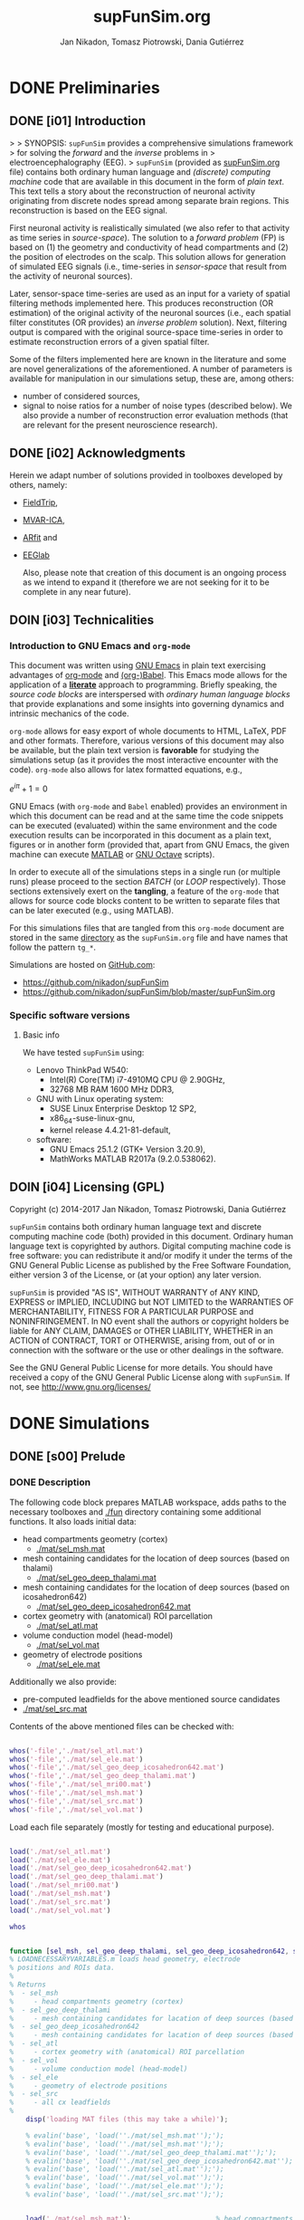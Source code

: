 #+TITLE: supFunSim.org
#+AUTHOR: Jan Nikadon, Tomasz Piotrowski, Dania Gutiérrez
#+EMAIL: nikadon [at] gmail [dot] com

#+STARTUP: hideall
#+PROPERTY: eval no-export
#+PROPERTY: exports both



* DONE Preliminaries
CLOSED: [2017-07-19 Wed 14:40]
** DONE [i01] Introduction

>
> SYNOPSIS: =supFunSim= provides a comprehensive simulations framework
> for solving the /forward/ and the /inverse/ problems in
> electroencephalography (EEG).
>    =supFunSim= (provided as [[./supFunSim.org][supFunSim.org]] file) contains both ordinary
human language and /(discrete) computing machine/ code that are
available in this document in the form of /plain text/.  This text
tells a story about the reconstruction of neuronal activity
originating from discrete nodes spread among separate brain
regions.  This reconstruction is based on the EEG signal.

First neuronal activity is realistically simulated (we also refer
to that activity as time series in /source-space/).  The solution
to a /forward problem/ (FP) is based on (1) the geometry and
conductivity of head compartments and (2) the position of
electrodes on the scalp.  This solution allows for generation of
simulated EEG signals (i.e., time-series in /sensor-space/ that
result from the activity of neuronal sources).

Later, sensor-space time-series are used as an input for a variety
of spatial filtering methods implemented here. This produces
reconstruction (OR estimation) of the original activity of the
neuronal sources (i.e., each spatial filter constitutes (OR
provides) an /inverse problem/ solution).  Next, filtering output
is compared with the original source-space time-series in order to
estimate reconstruction errors of a given spatial filter.

Some of the filters implemented here are known in the literature
and some are novel generalizations of the aforementioned.  A number
of parameters is available for manipulation in our simulations
setup, these are, among others:
- number of considered sources,
- signal to noise ratios for a number of noise types (described below).
  We also provide a number of reconstruction error evaluation methods
  (that are relevant for the present neuroscience research).

** DONE [i02] Acknowledgments

Herein we adapt number of solutions provided in toolboxes developed
by others, namely:
- [[http://www.fieldtriptoolbox.org/][FieldTrip]],
- [[http://www.cs.tut.fi/~gomezher/projects/eeg/mvarica.htm][MVAR-ICA]],
- [[http://climate-dynamics.org/software/#arfit][ARfit]] and
- [[https://sccn.ucsd.edu/eeglab/][EEGlab]]

  Also, please note that creation of this document is an ongoing
  process as we intend to expand it (therefore we are not seeking for
  it to be complete in any near future).

** DOIN [i03] Technicalities
*** Introduction to *GNU Emacs* and =org-mode=

This document was written using [[https://www.gnu.org/software/emacs/][GNU Emacs]] in plain text exercising
advantages of [[http://www.orgmode.org][org-mode]] and [[http://orgmode.org/worg/org-contrib/babel/][(org-)Babel]].  This Emacs mode allows
for the application of a *[[https://en.wikipedia.org/wiki/Literate_programming][literate]]* approach to programming.
Briefly speaking, the /source code blocks/ are interspersed with
/ordinary human language blocks/ that provide explanations and
some insights into governing dynamics and intrinsic mechanics of
the code.

=org-mode= allows for easy export of whole documents to HTML,
\LaTeX, PDF and other formats.  Therefore, various versions of
this document may also be available, but the plain text version is
*favorable* for studying the simulations setup (as it provides the
most interactive encounter with the code).  =org-mode= also allows
for latex formatted equations, e.g.,

$e^{i \pi} + 1 = 0$

GNU Emacs (with =org-mode= and ~Babel~ enabled) provides an
environment in which this document can be read and at the same
time the code snippets can be executed (evaluated) within the same
environment and the code execution results can be incorporated in
this document as a plain text, figures or in another form
(provided that, apart from GNU Emacs, the given machine can
execute [[https://www.mathworks.com/products/matlab.html][MATLAB]] or [[https://www.gnu.org/software/octave/][GNU Octave]] scripts).

In order to execute all of the simulations steps in a single
run (or multiple runs) please proceed to the section [[*%5Bs07%5D%20BATCH][BATCH]] (or
[[*%5Bs08%5D%20LOOP][LOOP]] respectively). Those sections extensively exert on the
*tangling*, a feature of the =org-mode= that allows for source
code blocks content to be written to separate files that can be
later executed (e.g., using MATLAB).

For this simulations files that are tangled from this
=org-mode= document are stored in the same [[./][directory]] as the
=supFunSim.org= file and have names that follow the pattern
=tg_*=.

Simulations are hosted on [[https://github.com][GitHub.com]]:
- https://github.com/nikadon/supFunSim
- https://github.com/nikadon/supFunSim/blob/master/supFunSim.org

*** Specific software versions
**** Basic info

We have tested =supFunSim= using:
- Lenovo ThinkPad W540:
  - Intel(R) Core(TM) i7-4910MQ CPU @ 2.90GHz,
  - 32768 MB RAM 1600 MHz DDR3,
- GNU with Linux operating system:
  - SUSE Linux Enterprise Desktop 12 SP2,
  - x86_64-suse-linux-gnu,
  - kernel release 4.4.21-81-default,
- software:
  - GNU Emacs 25.1.2 (GTK+ Version 3.20.9),
  - MathWorks MATLAB R2017a (9.2.0.538062).

** DOIN [i04] Licensing (GPL)

Copyright (c) 2014-2017 Jan Nikadon, Tomasz Piotrowski, Dania Gutiérrez

=supFunSim= contains both ordinary human language text and discrete
computing machine code (both) provided in this document.  Ordinary
human language text is copyrighted by authors.  Digital computing
machine code is free software: you can redistribute it and/or modify
it under the terms of the GNU General Public License as published by
the Free Software Foundation, either version 3 of the License, or
(at your option) any later version.

=supFunSim=  is provided "AS IS", WITHOUT WARRANTY of ANY KIND,
EXPRESS or IMPLIED, INCLUDING but NOT LIMITED to the WARRANTIES OF
MERCHANTABILITY, FITNESS FOR A PARTICULAR PURPOSE and
NONINFRINGEMENT. In NO event shall the authors or copyright holders
be liable for ANY CLAIM, DAMAGES or OTHER LIABILITY, WHETHER in an
ACTION of CONTRACT, TORT or OTHERWISE, arising from, out of or in
connection with the software or the use or other dealings in the
software.

See the GNU General Public License for more details.  You should
have received a copy of the GNU General Public License along with
=supFunSim=. If not, see http://www.gnu.org/licenses/

* DONE Simulations
** DONE [s00] Prelude
*** DONE Description

The following code block prepares MATLAB workspace, adds paths to
the necessary toolboxes and [[./fun]] directory containing some additional
functions.  It also loads initial data:
- head compartments geometry (cortex)
  - [[./mat/sel_msh.mat]]
- mesh containing candidates for the location of deep sources (based on thalami)
  - [[./mat/sel_geo_deep_thalami.mat]]
- mesh containing candidates for the location of deep sources (based on icosahedron642)
  - [[./mat/sel_geo_deep_icosahedron642.mat]]
- cortex geometry with (anatomical) ROI parcellation
  - [[./mat/sel_atl.mat]]
- volume conduction model (head-model)
  - [[./mat/sel_vol.mat]]
- geometry of electrode positions
  - [[./mat/sel_ele.mat]]

Additionally we also provide:
- pre-computed leadfields for the above mentioned source candidates
- [[./mat/sel_src.mat]]

Contents of the above mentioned files can be checked with:

#+BEGIN_SRC matlab :session *MATLAB* :eval yes :results silent :tangle no

whos('-file','./mat/sel_atl.mat')
whos('-file','./mat/sel_ele.mat')
whos('-file','./mat/sel_geo_deep_icosahedron642.mat')
whos('-file','./mat/sel_geo_deep_thalami.mat')
whos('-file','./mat/sel_mri00.mat')
whos('-file','./mat/sel_msh.mat')
whos('-file','./mat/sel_src.mat')
whos('-file','./mat/sel_vol.mat')

#+END_SRC

Load each file separately (mostly for testing and educational purpose).

#+BEGIN_SRC matlab :session *MATLAB* :eval yes :results silent :tangle no

load('./mat/sel_atl.mat')
load('./mat/sel_ele.mat')
load('./mat/sel_geo_deep_icosahedron642.mat')
load('./mat/sel_geo_deep_thalami.mat')
load('./mat/sel_mri00.mat')
load('./mat/sel_msh.mat')
load('./mat/sel_src.mat')
load('./mat/sel_vol.mat')

whos

#+END_SRC

#+BEGIN_SRC matlab :session *MATLAB* :eval yes :results silent :tangle ./fun/load_data.m :results silent

function [sel_msh, sel_geo_deep_thalami, sel_geo_deep_icosahedron642, sel_atl, sel_vol, sel_ele, sel_src] = load_data()
% LOADNECESSARYVARIABLES.m loads head geometry, electrode
% positions and ROIs data.
%
% Returns
%  - sel_msh
%     - head compartments geometry (cortex)
%  - sel_geo_deep_thalami
%     - mesh containing candidates for lacation of deep sources (based on thalami)
%  - sel_geo_deep_icosahedron642
%     - mesh containing candidates for lacation of deep sources (based on icosahedron642)
%  - sel_atl
%     - cortex geometry with (anatomical) ROI parcellation
%  - sel_vol
%     - volume conduction model (head-model)
%  - sel_ele
%     - geometry of electrode positions
%  - sel_src
%     - all cx leadfields
%
    disp('loading MAT files (this may take a while)');

    % evalin('base', 'load(''./mat/sel_msh.mat'');');
    % evalin('base', 'load(''./mat/sel_msh.mat'');');                     % head compartments geometry (cortex)
    % evalin('base', 'load(''./mat/sel_geo_deep_thalami.mat'');');        % mesh containing candidates for location of deep sources (based on thalami)
    % evalin('base', 'load(''./mat/sel_geo_deep_icosahedron642.mat'');'); % mesh containing candidates for location of deep sources (based on icosahedron642)
    % evalin('base', 'load(''./mat/sel_atl.mat'');');                     % cortex geometry with (anatomical) ROI parcellation
    % evalin('base', 'load(''./mat/sel_vol.mat'');');                     % volume conduction model (head-model)
    % evalin('base', 'load(''./mat/sel_ele.mat'');');                     % geometry of electrode positions
    % evalin('base', 'load(''./mat/sel_src.mat'');');                     % all cortex leadfields


    load('./mat/sel_msh.mat');                     % head compartments geometry (cortex)
    load('./mat/sel_geo_deep_thalami.mat');        % mesh containing candidates for lacation of deep sources (based on thalami)
    load('./mat/sel_geo_deep_icosahedron642.mat'); % mesh containing candidates for lacation of deep sources (based on icosahedron642)
    load('./mat/sel_atl.mat');                     % cortex geometry with (anatomical) ROI parcellation
    load('./mat/sel_vol.mat');                     % volume conduction model (head-model)
    load('./mat/sel_ele.mat');                     % geometry of electrode positions
    load('./mat/sel_src.mat');                     % all cx leadfields

end
    
#+END_SRC


#+BEGIN_SRC matlab :session *MATLAB* :eval yes :results silent :tangle no

[sel_msh, sel_geo_deep_thalami, sel_geo_deep_icosahedron642, sel_atl, sel_vol, sel_ele, sel_src] = load_data()
    
#+END_SRC

NB: For the sake of *backward compatibility* and to facilitate
*bug tracking*, it also provides initial settings for the
simulations.  Pleas remember that /ut supra/ those settings (most
likely) need *not to be modified*.  During batch execution of
simulations initial settings are *overwritten* by values defined
in sections [[*%5Bs07%5D%20BATCH][BATCH]] and [[*%5Bs08%5D%20LOOP][LOOP]] (the very last sections of this
document.)

NB: In the code we make extensive use of a number of acronyms
and abbreviations, these include:
- SrcActiv :: Activity of interest (biological)
- IntActiv :: Interference (biological) noise
- BcgActiv :: Background (biological) noise
- MesNoise :: Measurement noise

We assume that this file is located in (or symbolically linked to)
[[~/supFunSim]] on machines running GNU with Linux (or any similar decent
operating system). Similarly the necessary toolboxes are expected to
be found in sub-directories of the [[~/toolboxes]] directory (or symlinked
there). Otherwise the following code might need to be adjusted (e.g.,
by changing value of the =TMP_TBX_PATH= variable etc.)  Some additional
necessary functions are located in the [[./fun]] directory.

Simulation parameters are controlled using =SETUP= variable.  The
geometrical arrangement and number of cortical sources in ROIs can be
controlled using =SRCS= field (=SETUP.SRCS=), which is a 3 column ~<int>~
array.
- *Rows* of =SETUP.SRCS= reppresent consequent ROIs.
- *Cols* of =SETUP.SRCS= represent signal types, namely:
  - ~SrcActiv~,
  - ~IntActiv~ and
  - ~BcgActiv~,
respectively.
- Integers represent a number of sources in the given ROI for the
  given signal type.

Variable =SETUP= also contains field =DEEP= (=SETUP.DEEP=) which defines
number of signals in the brain center (around thalami) that belong to
particular signal type (same as for cortical signal types these
include: ~SrcActiv~, ~IntActiv~ and ~BcgActiv~).

*** !run Simulations main setup

#+NAME: ./tg_s00_Prelude___01_Simulations_main_setup.m
#+BEGIN_SRC matlab :session *MATLAB* :eval yes :tangle ./tangled/tg_s00_Prelude___01_Simulations_main_setup.m :results silent :var fPath = (file-name-directory (or load-file-name buffer-file-name))

% Tidy up workspace and change working directory
clc; close all;clearvars('-except','fPath');
% if exist('fPath'), cd(fPath); else, try, cd('~/supFunSim/'); catch, warningMessage = 'Problem encoutered while trying to change working directory to ''~/supFunSim/''.'; end; end; disp(['CYBERCRAFT:: pwd is: ',pwd]);

% Add path to additional functions
addpath([pwd,'/fun']);

% Add path to toolboxes
if 0, disp('COMMENT: if having problems with toolboxes consider wise use of:'); restoredefaultpath; end
clearvars TMP_TOOLB_PATH; if exist('~/toolboxes/','dir') == 7, TMP_TOOLB_PATH = '~/toolboxes/'; else, warningMessage = sprintf('CYBERCRAFT:: Warning:: toolboxes directory was not found (use ''~/toolboxes/'')'); end; if exist('TMP_TOOLB_PATH','var'), disp(['CYBERCRAFT:: looking for toolboxes in: ',TMP_TOOLB_PATH]), end;
addpath([TMP_TOOLB_PATH,'/aux_supFunSim']);
addpath([TMP_TOOLB_PATH,'/arfit']);
addpath([TMP_TOOLB_PATH,'/mvarica']);
% addpath([TMP_TOOLB_PATH,'spm12/']);
% addpath([TMP_TOOLB_PATH,'spm12/toolbox/aal/']);
% addpath([TMP_TOOLB_PATH,'eeglab/']);
addpath([TMP_TOOLB_PATH,'fieldtrip/']); ft_defaults;
if exist([TMP_TOOLB_PATH,'fieldtrip/privatePublic/',filesep]),         addpath([TMP_TOOLB_PATH,'fieldtrip/privatePublic/',filesep]);         else, copyfile([TMP_TOOLB_PATH,'fieldtrip/private/',filesep],        [TMP_TOOLB_PATH,'fieldtrip/privatePublic/',filesep]);         addpath([TMP_TOOLB_PATH,'fieldtrip/privatePublic/',filesep]);         end;
if exist([TMP_TOOLB_PATH,'fieldtrip/forward/privatePublic/',filesep]), addpath([TMP_TOOLB_PATH,'fieldtrip/forward/privatePublic/',filesep]); else, copyfile([TMP_TOOLB_PATH,'fieldtrip/forward/private/',filesep],[TMP_TOOLB_PATH,'fieldtrip/forward/privatePublic/',filesep]); addpath([TMP_TOOLB_PATH,'fieldtrip/forward/privatePublic/',filesep]); end;
addpath([TMP_TOOLB_PATH,'fieldtrip/utilities']);
if exist([TMP_TOOLB_PATH,'fieldtrip/utilities/privatePublic/',filesep]), addpath([TMP_TOOLB_PATH,'fieldtrip/utilities/privatePublic/',filesep]); else, copyfile([TMP_TOOLB_PATH,'fieldtrip/utilities/private/',filesep],[TMP_TOOLB_PATH,'fieldtrip/utilities/privatePublic/',filesep]); addpath([TMP_TOOLB_PATH,'fieldtrip/utilities/privatePublic/',filesep]); end;

% Initialize FieldTrip
ft_defaults;

% Load head geometry, electrode positions and ROIs data.
load('./mat/sel_msh.mat');                     % head compartments geometry (cortex)
load('./mat/sel_geo_deep_thalami.mat');        % mesh containing candidates for lacation of deep sources (based on thalami)
load('./mat/sel_geo_deep_icosahedron642.mat'); % mesh containing candidates for lacation of deep sources (based on icosahedron642)
load('./mat/sel_atl.mat');                     % cortex geometry with (anatomical) ROI parcellation
load('./mat/sel_vol.mat');                     % volume conduction model (head-model)
load('./mat/sel_ele.mat');                     % geometry of electrode positions
load('./mat/sel_src.mat');                     % all cx leadfields

clearvars ii jj kk mm nn tmp* SETUP

% Simulations main setup
SETUP.rROI   = logical(1);       % random (1) or predefined (0) ROIs
SETUP.rPNT   = logical(1);       % random (1) or predefined (0) candidate points for source locations: if 0,
                                 % number of sources as in SETUP.SRCS(1,1) will be fixed and in close locations
SETUP.SRCS     = []; % Cortical sources (avoid placing more than 10 sources in single ROI)
SETUP.SRCS     = [ SETUP.SRCS;  8  0  3 ];
SETUP.SRCS     = [ SETUP.SRCS;  2  0  0 ];
SETUP.SRCS     = [ SETUP.SRCS;  2  1  0 ];
SETUP.SRCS     = [ SETUP.SRCS;  0  4  0 ];
SETUP.SRCS     = [ SETUP.SRCS;  0  4  0 ];
SETUP.SRCS     = [ SETUP.SRCS;  0  4  0 ];
SETUP.SRCS     = [ SETUP.SRCS;  0  4  3 ];
SETUP.SRCS     = [ SETUP.SRCS;  0  0  3 ];
SETUP.SRCS     = [ SETUP.SRCS;  0  0  3 ];
SETUP.SRCS     = [ SETUP.SRCS;  0  0  3 ];
SETUP.DEEP     = [              2  1  6 ]; % deep sources

% delta azimuth is the counterclockwise angle in the x-y plane measured in radians from the positive x-axis
% delta elevation is the elevation angle in radians from the x-y plane
% delta radius (this should be keept at zero)
SETUP.AzElSrcS = []
SETUP.AzElSrcS = [SETUP.AzElSrcS; 0.20, 0.30, 0.00 ]
SETUP.AzElSrcS = [SETUP.AzElSrcS; 0.00, 0.00, 0.00 ]
SETUP.AzElSrcS = [SETUP.AzElSrcS; 0.00, 0.00, 0.00 ]
SETUP.AzElSrcS = [SETUP.AzElSrcS; 0.00, 0.00, 0.00 ]
SETUP.AzElSrcS = [SETUP.AzElSrcS; 0.00, 0.00, 0.00 ]
SETUP.AzElSrcS = [SETUP.AzElSrcS; 0.00, 0.00, 0.00 ]
SETUP.AzElSrcS = [SETUP.AzElSrcS; 0.00, 0.00, 0.00 ]
SETUP.AzElSrcS = [SETUP.AzElSrcS; 0.00, 0.00, 0.00 ]
SETUP.AzElSrcS = [SETUP.AzElSrcS; 0.00, 0.00, 0.00 ]
SETUP.AzElSrcS = [SETUP.AzElSrcS; 0.00, 0.00, 0.00 ]
SETUP.AzElSrcS = [SETUP.AzElSrcS; 0.00, 0.00, 0.00 ]
SETUP.AzElSrcS = [SETUP.AzElSrcS; 0.00, 0.00, 0.00 ]
SETUP.AzElIntS = []
SETUP.AzElIntS = [SETUP.AzElIntS; 0.00, 0.00, 0.00 ]
SETUP.AzElIntS = [SETUP.AzElIntS; 0.40, 0.10, 0.00 ]
SETUP.AzElIntS = [SETUP.AzElIntS; 0.00, 0.00, 0.00 ]
SETUP.AzElIntS = [SETUP.AzElIntS; 0.00, 0.00, 0.00 ]
SETUP.AzElIntS = [SETUP.AzElIntS; 0.00, 0.00, 0.00 ]
SETUP.AzElIntS = [SETUP.AzElIntS; 0.00, 0.00, 0.00 ]
SETUP.AzElIntS = [SETUP.AzElIntS; 0.00, 0.00, 0.00 ]
SETUP.AzElIntS = [SETUP.AzElIntS; 0.00, 0.00, 0.00 ]
SETUP.AzElIntS = [SETUP.AzElIntS; 0.00, 0.00, 0.00 ]
SETUP.AzElIntS = [SETUP.AzElIntS; 0.00, 0.00, 0.00 ]
SETUP.AzElIntS = [SETUP.AzElIntS; 0.00, 0.00, 0.00 ]
SETUP.AzElIntS = [SETUP.AzElIntS; 0.00, 0.00, 0.00 ]
SETUP.AzElIntS = [SETUP.AzElIntS; 0.00, 0.00, 0.00 ]
SETUP.AzElIntS = [SETUP.AzElIntS; 0.00, 0.00, 0.00 ]
SETUP.AzElIntS = [SETUP.AzElIntS; 0.00, 0.00, 0.00 ]
SETUP.AzElIntS = [SETUP.AzElIntS; 0.00, 0.00, 0.00 ]
SETUP.AzElIntS = [SETUP.AzElIntS; 0.00, 0.00, 0.00 ]
SETUP.AzElBcgS = []
SETUP.AzElBcgS = [SETUP.AzElBcgS; 0.00, 0.00, 0.00 ]
SETUP.AzElBcgS = [SETUP.AzElBcgS; 0.00, 0.00, 0.00 ]
SETUP.AzElBcgS = [SETUP.AzElBcgS; 0.00, 0.00, 0.00 ]
SETUP.AzElBcgS = [SETUP.AzElBcgS; 0.00, 0.00, 0.00 ]
SETUP.AzElBcgS = [SETUP.AzElBcgS; 0.00, 0.00, 0.00 ]
SETUP.AzElBcgS = [SETUP.AzElBcgS; 0.00, 0.00, 0.00 ]
SETUP.AzElBcgS = [SETUP.AzElBcgS; 0.00, 0.00, 0.00 ]
SETUP.AzElBcgS = [SETUP.AzElBcgS; 0.00, 0.00, 0.00 ]
SETUP.AzElBcgS = [SETUP.AzElBcgS; 0.00, 0.00, 0.00 ]
SETUP.AzElBcgS = [SETUP.AzElBcgS; 0.00, 0.00, 0.00 ]
SETUP.AzElBcgS = [SETUP.AzElBcgS; 0.00, 0.00, 0.00 ]
SETUP.AzElBcgS = [SETUP.AzElBcgS; 0.00, 0.00, 0.00 ]
SETUP.AzElBcgS = [SETUP.AzElBcgS; 0.00, 0.00, 0.00 ]
SETUP.AzElBcgS = [SETUP.AzElBcgS; 0.00, 0.00, 0.00 ]
SETUP.AzElBcgS = [SETUP.AzElBcgS; 0.00, 0.00, 0.00 ]

SETUP.temp_src = sum(SETUP.SRCS,1)
assert(size(SETUP.AzElSrcS,1) == SETUP.temp_src(1))
assert(size(SETUP.AzElIntS,1) == SETUP.temp_src(2))
assert(size(SETUP.AzElBcgS,1) == SETUP.temp_src(3))


SETUP.ERPs   = 5;       % Add ERPs (timelocked activity)
                        % SETUP.rROI   = 0;       % random (1) or predefined (0) ROIs
SETUP.ELEC   = size(sel_ele.elecpos,1); % number of electrodes
SETUP.n00    = 500;     % number of time samples per trial
SETUP.K00    = 100;     % number of independent realizations of signal and noise based on generated MVAR model
                        % note: covariance matrix R of observed signal and noise covariance matrix N are estimated from samples originating
                        % from all realizations of signal and noise
SETUP.P00    = 6;       % order of the MVAR model used to generate time-courses for signal of interest
SETUP.FRAC   = 0.20;    % proportion of ones to zeros in off-diagonal elements of the MVAR coefficients masking array
SETUP.STAB   = 0.99;    % MVAR stability limit for MVAR eigenvalues (less than 1.0 results in more stable model producing more stationary signals)
SETUP.RNG    = [0,2.8]; % range for pseudo-random sampling of eigenvalues for MVAR coefficients range
SETUP.ITER   = 5e5;     % iterations limit for MVAR pseudo-random sampling and stability verification
SETUP.PDC_RES = [0:0.01:0.5]; % resolution vector for normalized PDC estimation
SETUP.TELL   = 1;       % provide additional comments during code execution ("tell me more")
SETUP.PLOT   = 1;       % plot figures during the intermediate stages
SETUP.SCRN   = get(0,'MonitorPositions'); % get screens positions
SETUP.DISP   = SETUP.SCRN(end,:);        % force figures to be displayed on (3dr) screenscreen
                                         % SETUP.SEED   = rng(round(1e3*randn()^2*sum(clock)));
SETUP.SEED   = 1; % If you want to set SEED
SETUP.SEEDS = [0, 0, 0, 0, 0]; % Interference Noise Seed, Measurement Noise Seed, arsim, datasample, geometry
SETUP.RANK_EIG = sum(SETUP.SRCS(:,1)); % rank of EIG-LCMV filter: set to number of active sources
SETUP.fltREMOVE = 1; % to keep (0) or remove (1) selected filters
SETUP.SHOWori = 1; % to show (1) or do not show (0) Original and Dummy signals on Figures
SETUP.IntLfgRANK = round(0.3*sum(SETUP.SRCS(:,2))); % rank of patch-constrained reduced-rank leadfield
SETUP.pROI   = [];
SETUP.pROI   = [31 30 34 29 56 51 84 53 83 58 57];
SETUP.SRATE   = 1000;

#+END_SRC

*** !opt Checkups

NB: The following code is not executed during simulations, it is
left here only to facilitate *bug tracking* and for
*explanatory/illustrative purpose*.

The above applies to all /Checkup/ sections (usually marked with
=org-todo-keyword=: ~!opt~).

#+BEGIN_SRC matlab :session *MATLAB* :eval yes :tangle no :results silent

whos
SETUP
chkSim___tg_s01_PRE___001(SETUP);
sel_atl
sel_ele
sel_ele.label
sel_msh
{sel_msh.bnd.inf}'
sel_vol
SETUP

SETUP.SRCS
SETUP.sAZ
SETUP.sEL
SETUP.dAZ
SETUP.dEL

#+END_SRC

*** !fun Checkup functions
**** =chkSim___tg_s01_PRE___000_PARSE_SETUP=

#+BEGIN_SRC matlab :session *MATLAB* :eval no :tangle ./fun/chkSim___tg_s01_PRE___000_PARSE_SETUP.m :results silent

function chkSim___tg_s01_PRE___000_PARSE_SETUP(SETUP,sel_atl)
% Simulations setup parser

    disp('Checking consistency of ''SETUP'' definitions');

    % check if number of ROIs is smaller than number of cortex parcels
    tmp_MaxROIs = size(sel_atl.Atlas(sel_atl.atl).Scouts,2);
    tmp_ActROIs = size(SETUP.SRCS,1);
    if 0
        disp(SETUP.SRCS);
        tmp_MaxROIs
        tmp_ActROIs
    end
    if tmp_ActROIs > tmp_MaxROIs,
        tmp_msg = ['please avoid putting more than ', num2str(tmp_MaxROIs) ' source ROIs (decrease the number of rows in the ''SETUP.SRCS''.)'];
        error(tmp_msg);
    end

    % check if no roi contains more sources than allowed (allowed number
    % of sources is the number of nodes in the ROI that contains the
    % least nodes)
    tmp_MaxSrc = []; for ii = 1:tmp_MaxROIs, tmp_MaxSrc = [tmp_MaxSrc; size(sel_atl.Atlas(sel_atl.atl).Scouts(ii).Vertices,2)]; end;
    tmp_MaxSrc = min(tmp_MaxSrc);
    [tmp_ActSrcs, tmp_ActColMaxIdx] = max(sum(SETUP.SRCS,2));
    if 0
        SETUP.SRCS
        tmp_MaxSrc
        tmp_ActSrcs
        tmp_ActColMaxIdx
    end
    if tmp_ActSrcs > min(tmp_MaxSrc),
        tmp_msg = ['please avoid putting more than ', num2str(tmp_MaxSrc) ' sources in any of the ROIs (decrease sum of the column number ', num2str(tmp_ActColMaxIdx), ' in the ''SETUP.SRCS''.)'];
        error(tmp_msg);
    end

    % Check if a number of ERPs is not greater than the number of signals
    % of interest.
    tmp_MaxERPs = sum(SETUP.SRCS(:,1));
    tmp_ActERPs = SETUP.ERPs;
    if 0
        SETUP.SRCS
        tmp_MaxERPs
        tmp_ActERPs
    end
    if tmp_ActERPs > tmp_MaxERPs,
        tmp_msg = ['please avoid putting more than ', num2str(tmp_MaxERPs) ' ERPs (this is a number of sources of activity of interest, please change the sum in the 1st column of ''SETUP.SRCS'' or the ''SETUP.ERPs'' value.)'];
        error(tmp_msg);
    end

end

#+END_SRC

**** =chkSim___tg_s01_PRE___001=

#+BEGIN_SRC matlab :session *MATLAB* :eval no :tangle ./fun/chkSim___tg_s01_PRE___001.m :results silent

function chkSim___tg_s01_PRE___001(SETUP)
    fprintf('     \n');
    fprintf('CYBERCRAFT:: Number of signal types per CORTEX ROI:\n\n');
    disp(array2table([[1:size(SETUP.SRCS,1)]',SETUP.SRCS,sum(SETUP.SRCS,2)],'VariableNames',{'ROI','SrcActiv','IntActiv','BcgActiv','TOTAL'}));
    fprintf('     \n');
    fprintf('CYBERCRAFT:: TOTAL number of signals for CORTEX:\n\n');
    disp(array2table([size(SETUP.SRCS,1);sum(SETUP.SRCS(:,1));sum(SETUP.SRCS(:,2));sum(SETUP.SRCS(:,3));sum(sum(SETUP.SRCS(:,1:3)))]','VariableNames',{'ROI','SrcActiv','IntActiv','BcgActiv','TOTAL'}));
    fprintf('     \n');
    fprintf('CYBERCRAFT:: Number of signals for DEEP sources:\n\n');
    disp(array2table([size(SETUP.SRCS,1)+1;sum(SETUP.DEEP(1,1));sum(SETUP.DEEP(1,2));sum(SETUP.DEEP(1,3));sum(SETUP.DEEP(1,1:3))]','VariableNames',{'ROI','SrcActiv','IntActiv','BcgActiv','TOTAL'}));
    fprintf('     \n');
    fprintf('CYBERCRAFT:: TOTAL number of signals for CORTEX and DEEP sources:\n\n');
    disp(array2table([NaN;sum(SETUP.SRCS(:,1))+sum(SETUP.DEEP(1,1));sum(SETUP.SRCS(:,2))+sum(SETUP.DEEP(1,2));sum(SETUP.SRCS(:,3))+sum(SETUP.DEEP(1,3));sum(sum(SETUP.SRCS(:,1:3)))+sum(SETUP.DEEP(1,1:3))]','VariableNames',{'ROI','SrcActiv','IntActiv','BcgActiv','TOTAL'}));
    fprintf('     \n');
    disp(['CYBERCRAFT:: MesNoise: ',num2str(SETUP.ELEC)]);
end

#+END_SRC

*** !run SNR adjustment and signal components setup

This section provides further simulation settings.

NB: For the sake of *backward compatibility* and to facilitate *bug
tracking*, it also provides initial settings for the simulations.
Pleas remember that /ut supra/ those settings (most likely) need
*not to be modified* because for execution of simulations in batch
they will be *overwritten* by values defined in sections [[*%5Bs07%5D%20BATCH][BATCH]] and
[[*%5Bs08%5D%20LOOP][LOOP]], the two sections that can be found very close to the end of
this document.

#+NAME: ./tg_s00_Prelude___02_SNR_Adjustments.m
#+BEGIN_SRC matlab :session *MATLAB* :eval yes :tangle ./tangled/tg_s00_Prelude___02_SNR_Adjustments.m :results silent

SETUP.CUBE           = 20;    % perturbation of the leadfields based on the shift of source position within a cube of given edge length (centered at the original leadfields positions)
SETUP.CONE           = pi/32; % perturbation of the leadfields based on the rotation of source orientation (azimuth TH, elevation PHI)
SETUP.H_Src_pert     = 0;     % use original (0) or perturbed (1) leadfield for signal reconstruction
SETUP.H_Int_pert     = 0;     % use original (0) or perturbed (1) leadfield for nulling constrains
SETUP.SINR           = 5;     % signal to interference noise power ratio expressed in dB (both measured on electrode level)
SETUP.SBNR           = 10;    % signal to biological noise power ratio expressed in dB (both measured on electrode level)
SETUP.SMNR           = 15;    % signal to measurement noise power ratio expressed in dB (both measured on electrode level)
SETUP.WhtNoiseAddFlg = 1;     % white noise admixture in biological noise interference noise (FLAG)
SETUP.WhtNoiseAddSNR = 3;     % SNR of BcgActiv and WhiNo (dB)
SETUP.SigPre = 0;   SETUP.IntPre = 0;   SETUP.BcgPre = 1;   SETUP.MesPre = 1; % final signal components for pre-interval  (use zero or one for signal, interference noise, biological noise, measurement noise)
SETUP.SigPst = 1;   SETUP.IntPst = 1;   SETUP.BcgPst = 1;   SETUP.MesPst = 1; % final signal components for post-interval (as above)

if SETUP.rPNT
    disp('CC: using random source locations');
else
    disp('CC: using predefined source locations');
end

#+END_SRC

*** !opt Checkups

#+BEGIN_SRC matlab :session *MATLAB* :eval yes :tangle no :results silent

whos
SETUP
chkSim___tg_s01_PRE___001(SETUP)
chkSim___tg_s02_PRE___001(SETUP)

#+END_SRC

*** !fun Checkup functions
**** =chkSim___tg_s02_PRE___001=

#+BEGIN_SRC matlab :session *MATLAB* :eval no :tangle ./fun/chkSim___tg_s02_PRE___001.m :results silent

function chkSim___tg_s02_PRE___001(SETUP)
    fprintf('\n');
    fprintf('CYBERCRAFT:: Perturbation cube:\n\n');
    disp(array2table(SETUP.CUBE,'VariableNames',{'mm'},'RowNames',{'shift distance'}));
    fprintf('\n');
    fprintf('CYBERCRAFT:: Perturbation cone:\n\n');
    disp(array2table([SETUP.CONE,rawRad2Deg(SETUP.CONE)],'VariableNames',{'rad','deg'},'RowNames',{'rotation angle'}));
    fprintf('\n');
    fprintf('CYBERCRAFT:: Ratios for signal to:\n\n');
    disp(array2table([SETUP.SINR;SETUP.SBNR;SETUP.SMNR],'VariableNames',{'SxNR'},'RowNames',{'IntActiv','BcgActiv','MesNoise'}));
    fprintf('\n');
    fprintf('CYBERCRAFT:: Signal components:\n\n');
    disp(array2table([SETUP.SigPre,SETUP.IntPre,SETUP.BcgPre,SETUP.MesPre;SETUP.SigPst,SETUP.IntPst,SETUP.BcgPst,SETUP.MesPst]','VariableNames',{'pre','post'},'RowNames',{'SrcActiv','IntActiv','BcgActiv','MesNoise'}));
    fprintf('\n');
end

#+END_SRC

** DONE [s01] Time series for activity and noise sources
*** DONE Description

Code in this section produces timeseries for the signals described
in the table below.

| Variable name    | Description                                         |
|------------------+-----------------------------------------------------|
| sim_sig_SrcActiv | Activity of interest (biological)                   |
| sim_sig_IntActiv | Interference (biological) noise                     |
| sim_sig_BcgActiv | Background (biological) noise                       |
|------------------+-----------------------------------------------------|
| sim_sig_MesNoise | Measurement noise                                   |
|------------------+-----------------------------------------------------|
| sim_sig_AdjSNRs  | All the above signals combined and adjusted for SNR |

*** MVAR modeling for bioelectrical activity sources
**** Info

In this section multivariate timeseries are generated for:
=sim_sig_SrcActiv=, =sim_sig_IntActiv=, =sim_sig_BcgActiv=.

Timeseries are based on Multivariate Autoregressive (MVAR) model.

**** MVAR modeling (theory)
***** MVAR model basics

See:
- [[./toolboxes/arfit/arfit.pdf]]
- [[./toolboxes/arfit/arfit_alg.pdf]]
- [[./toolboxes/mvarica/arfit/arfit.pdf]]
- [[./toolboxes/mvarica/arfit/arfit_alg.pdf]]
- [[~/cc_overkill/pdf/papers/2001 - Neumaier,Schneider - Algorithm 808: ARFIT —A Matlab Package for the Estimation of Parameters and Eigenmodes of Multivariate Autoregressive Models.pdf][2001 - Neumaier,Schneider - Algorithm 808: ARFIT —A Matlab Package for the Estimation of Parameters and Eigenmodes of Multivariate Autoregressive Models.pdf]]
- https://sccn.ucsd.edu/wiki/Chapter_3._Multivariate_Autoregressive_Modeling

  # {{x}_{t}}=v+\underset{k=1}{\overset{p}{\mathop \sum }}\,{{A}_{k}}{{x}_{t-k}}+{{u}_{t}}

  ${{v}_{\nu}}=w+\underset{l=1}{\overset{p}{\mathop \sum }}\,{{A}_{l}}{{v}_{\nu-l}}+{{\varepsilon}_{\nu}}$, where

  - ${{v}_{\nu}}$ are the $m$-dimensional state vectors of (stationary)
    time series,

  - $p$ is the order of the model,

  - matrices ${{A}_{1}}\ldots{{A}_{p}} \in R^{m\times{}m}$ are the
    coefficient matrices of the AR model,

  - ${{\varepsilon}_{\nu}}$ are the $m$-dimensional uncorrelated
    random vectors with mean zero and covariance matrix $C \in
    R^{m\times{}m}$

***** PDC basics

- [[~/cc_overkill/pdf/papers/2001 - Baccala, Sameshima, Partial directed coherence: a new concept in neural structure determination.pdf][2001 - Baccala, Sameshima, Partial directed coherence: a new concept in neural structure determination.pdf]]
- [[~/cc_overkill/pdf/books/2014 - SAMESHIMA,BACCALA - Methods in Brain Connectivity Inference through Multivariate Time Series Analysis.pdf][2014 - SAMESHIMA,BACCALA - Methods in Brain Connectivity Inference through Multivariate Time Series Analysis.pdf]]

****** Normalized frequency

See
- [[https://en.wikipedia.org/wiki/Normalized_frequency_(unit)][Wiki: EN: Normalized frequency (unit)]]
- [[https://en.wikipedia.org/wiki/Normalized_frequency_%2528unit%2529#Alternative_normalizations][Wiki: EN: Normalized frequency (unit): Alternative normalizations]]
  - Some programs (such as MATLAB) that design filters with
    real-valued coefficients use the Nyquist frequency
    ($\textstyle f_s/2$) as the [[https://en.wikipedia.org/wiki/Normalizing_constant][normalization constant]].  The
    resultant normalized frequency has units of
    /half-cycles/sample/ or equivalently /cycles per 2 samples/.
  - Sometimes, the unnormalized frequency is represented in units
    of [[https://en.wikipedia.org/wiki/Radian_per_second][radians/second]] ([[https://en.wikipedia.org/wiki/Angular_frequency][angular frequency]]),
    and denoted by $\textstyle \omega$. When
    $\textstyle \omega$ is normalized by the
    sample-rate (/samples/sec/), the resulting units are
    /radians/sample/.  The normalized Nyquist frequency is
    π /radians/sample/, and the normalized sample-rate is
    2π /radians/sample/.
  - The following table shows examples of normalized frequencies
    for a 1 kHz signal, a sample rate $\textstyle
    f_\mathrm{s}$ = [[https://en.wikipedia.org/wiki/44,100_Hz][44.1 kHz]], and 3 different choices of
    normalized units.  Also shown is the frequency region
    containing one cycle of the [[https://en.wikipedia.org/wiki/Discrete-time_Fourier_transform][discrete-time Fourier transform]],
    which is always a periodic function.

    | Units              | Domain           | *Remarks* | Computation          |   Value |
    |--------------------+------------------+-----------+----------------------+---------|
    | cycles/sample      | [-½, ½] or [0,1] |           | 1000 / 44100         | 0.02268 |
    | half-cycles/sample | [-1,1] or [0,2]  | *MATLAB*  | 1000 / 22050         | 0.04535 |
    | radians/sample     | [-π,π] or [0,2π] |           | 2 ''π'' 1000 / 44100 |  0.1425 |

- http://www.mathworks.com/help/signal/ug/frequency-response.html#zmw57dd0e1407
- http://www.mathworks.com/help/signal/ref/freqz.html
- https://www.mathworks.com/matlabcentral/newsreader/view_thread/286192
- https://www.mathworks.com/matlabcentral/answers/50575-normalized-frequency-in-analog-filter-design
- https://www.codementor.io/tips/8102473731/understanding-normalized-frequency-in-matlab
- http://dsp.stackexchange.com/questions/17490/how-to-normalize-frequency-in-matlab
- http://dsp.stackexchange.com/questions/15219/convert-normalized-frequency-to-real-frequency-in-ar-model

**** Generation of timeseries for bioelectrical activity of interest
***** !run Code

#+NAME: ./tg_s01_Timeseries___01_SrcActiv.m
#+BEGIN_SRC matlab :session *MATLAB* :eval yes :tangle ./tangled/tg_s01_Timeseries___01_SrcActiv.m :results output silent

addpath('../fun/')

clearvars sim_sig_SrcActiv tmp*
sim_sig_SrcActiv = cccSim___makeSimSig(SETUP,1,'MVAR based signal for sources activity');
clearvars ii jj kk nn tmp*

if SETUP.ERPs > 0

    sim_sig_SrcActiv.sigSRC_pst_orig = sim_sig_SrcActiv.sigSRC_pst;
    sim_sig_SrcActiv.sigSRC_pre_orig = sim_sig_SrcActiv.sigSRC_pre;

    tmp_LB = -5;
    tmp_UB = 7;
    tmp_NN = SETUP.n00;
    tmp_PP = 1;
    for ee = 1:1:SETUP.ERPs
        tmp_PP = mod(ee,3)+1;
        sim_sig_SrcActiv.ERPs(ee,:) = gauswavf(tmp_LB,tmp_UB,tmp_NN,tmp_PP);
    end
    sim_sig_SrcActiv.ERPs_pst = transpose(sim_sig_SrcActiv.ERPs);
    sim_sig_SrcActiv.ERPs_pst(size(sim_sig_SrcActiv.sigSRC_pst,1),size(sim_sig_SrcActiv.sigSRC_pst,2)) = 0;
    sim_sig_SrcActiv.ERPs_pst = cat(3,repmat(sim_sig_SrcActiv.ERPs_pst,[1,1,SETUP.K00]));

    sim_sig_SrcActiv.sigSRC_pst = sim_sig_SrcActiv.sigSRC_pst + 20*sim_sig_SrcActiv.ERPs_pst;

end

#+END_SRC

NB.: Fields:
- =w01=,
- =A01=,
- =C01=,
- =SBC01=,
- =FPE01= and
- =th01=
  (in general =*01=) are estimated from the =sigMVAR_pst= signal.

***** !fun MVAR timeseries modeling functions
****** =cccSim___makeSimSig=

#+BEGIN_SRC matlab :session *MATLAB* :eval yes :tangle ./fun/cccSim___makeSimSig.m :results silent

function sim_sig_SrcActiv = cccSim___makeSimSig(SETUP,set_COL,varargin)
    sim_sig_SrcActiv.srate      = 1000;
    sim_sig_SrcActiv.inf        = '';
    sim_sig_SrcActiv.S00        = [];
    sim_sig_SrcActiv.P00        = [];
    sim_sig_SrcActiv.M00        = [];
    sim_sig_SrcActiv.A00        = zeros([0,1]);
    sim_sig_SrcActiv.mdlStabH   = [];
    sim_sig_SrcActiv.mdlStabM   = [];
    sim_sig_SrcActiv.w00        = [];
    sim_sig_SrcActiv.C00        = [];
    sim_sig_SrcActiv.n00        = [];
    sim_sig_SrcActiv.K00        = [];
    sim_sig_SrcActiv.sigSRC_pre = permute([],[3,2,1]);
    sim_sig_SrcActiv.sigSRC_pst = permute([],[3,2,1]);
    sim_sig_SrcActiv.w01        = [];
    sim_sig_SrcActiv.A01        = zeros([0,1]);
    sim_sig_SrcActiv.C01        = [];
    sim_sig_SrcActiv.SBC01      = [];
    sim_sig_SrcActiv.FPE01      = [];
    sim_sig_SrcActiv.th01       = [];
    if ~isempty(varargin)
        sim_sig_SrcActiv.inf = varargin{end};
    end
    sim_sig_SrcActiv.S00 = sum(SETUP.SRCS(:,set_COL))+SETUP.DEEP(1,set_COL); % number of signals
    if sim_sig_SrcActiv.S00 > 0
        sim_sig_SrcActiv.P00 = SETUP.P00;                     % order of the MVAR model used to generate time-courses
        if SETUP.SEED
            rng(SETUP.SEEDS(4));
        end
        sim_sig_SrcActiv.M00 = cccSim___diagonMask(sim_sig_SrcActiv.S00,SETUP.FRAC); % MVAR coefficients mask
        if SETUP.SEED
            rng(SETUP.SEEDS(5));
        end
        sim_sig_SrcActiv.A00 = cccSim___stableMVAR(sim_sig_SrcActiv.S00,sim_sig_SrcActiv.P00,sim_sig_SrcActiv.M00,SETUP.RNG,SETUP.STAB,SETUP.ITER);
        [sim_sig_SrcActiv.mdlStabH,sim_sig_SrcActiv.mdlStabM] = rawIsStableMVAR(sim_sig_SrcActiv.A00,1);
        sim_sig_SrcActiv.w00 = zeros(sim_sig_SrcActiv.S00,1); % expected value for time-courses
        sim_sig_SrcActiv.C00 = eye(sim_sig_SrcActiv.S00);     % covariance of MVAR model's "driving noise"
        sim_sig_SrcActiv.n00 = SETUP.n00;                     % number of time samples
        sim_sig_SrcActiv.K00 = SETUP.K00;                     % number of independent realizations of the driving AR models
        if SETUP.SEED
            rng(SETUP.SEEDS(3));
        end
        sim_sig_SrcActiv.sigSRC_pre = 10*arsim(sim_sig_SrcActiv.w00,sim_sig_SrcActiv.A00,sim_sig_SrcActiv.C00,[sim_sig_SrcActiv.n00,2*sim_sig_SrcActiv.K00],1e3); % 10e-6; % Current density (10nA*mm)
        sim_sig_SrcActiv.sigSRC_pst = sim_sig_SrcActiv.sigSRC_pre(:,:,[end/2+1:end]);
        sim_sig_SrcActiv.sigSRC_pre = sim_sig_SrcActiv.sigSRC_pre(:,:,[1:end/2]);
        if SETUP.TELL,disp('Fitting MVAR model to generated signal...');end;
        [sim_sig_SrcActiv.w01,sim_sig_SrcActiv.A01,sim_sig_SrcActiv.C01,sim_sig_SrcActiv.SBC01,sim_sig_SrcActiv.FPE01,sim_sig_SrcActiv.th01] = arfit(sim_sig_SrcActiv.sigSRC_pst,sim_sig_SrcActiv.P00-round(sim_sig_SrcActiv.P00/2),sim_sig_SrcActiv.P00+round(sim_sig_SrcActiv.P00/2));
        [sim_sig_SrcActiv.w01,sim_sig_SrcActiv.A01,sim_sig_SrcActiv.C01,sim_sig_SrcActiv.SBC01,sim_sig_SrcActiv.FPE01,sim_sig_SrcActiv.th01] = arfit(sim_sig_SrcActiv.sigSRC_pst,sim_sig_SrcActiv.P00,sim_sig_SrcActiv.P00);
    end
end

#+END_SRC

****** =cccSim___stableMVAR=

#+BEGIN_SRC matlab :session *MATLAB* :eval yes :tangle ./fun/cccSim___stableMVAR.m :results silent

function A00 = cccSim___stableMVAR(S00,P00,M00,set_RNG,set_STAB,set_ITER)
% procedure inspired by function stablemvar that is a part of MVARICA Toolbox.
    if 0
        A00 = cccSim___stableMVAR(S00,P00,M00,set_RNG,set_ITER,set_STAB)
    end
    tmp_iterNow = 0;
    tmp_lambda = Inf;
    while any(abs(tmp_lambda)>set_STAB) && tmp_iterNow < set_ITER
        tmp_V = orth(rand(S00*P00,S00*P00));
        tmp_U = orth(rand(S00*P00,S00*P00));
        lambdatmp = set_RNG(1)+(set_RNG(2)-set_RNG(1))*rand(S00*P00,1);
        tmp_A00 = tmp_V*diag(lambdatmp)*tmp_U';
        A00 = tmp_A00(1:S00,:);
        A00 = A00.*repmat(M00,1,P00); % nulling of some coefficients based on mask
        tmp_lambda = eig([A00; eye((P00-1)*S00) zeros((P00-1)*S00,S00)]);
        tmp_iterNow = tmp_iterNow + 1;
    end
    if tmp_iterNow >=set_ITER
        A0=[];
        error('Could not generate stable MVAR model in given number of iterations (set_ITER)');
    end
    if 0
        S00 = sim_sig00.S00
        P00 = sim_sig00.P00
        w00 = sim_sig00.w00
        C00 = sim_sig00.C00
        n00 = sim_sig00.n00
        K00 = sim_sig00.K00
    end
end

#+END_SRC

****** =cccSim___diagonMask=

#+BEGIN_SRC matlab :session *MATLAB* :eval yes :tangle ./fun/cccSim___diagonMask.m :results silent

function M00 = cccSim___diagonMask(S00,M00_frc)
% cccSim___diagonMask produces masking square array M (SxS) whose all diagonal and some off-diagonal elements are ones. All
% othere elements are zeros. The off-diagonal elements are sampled pseudo-randomly and their number is declared by
% second argument of this function which should be a number between zero and one that describes the proportion of ones
% to zeros among all off-diagonal elements of the resulting array.
%
% Usage:
%
%    MSK = cccSim___diagonMask(S,frac)

% Copyright (C) 2000-2015, Jan (CyberCraft) Nikadon (nikadon-AT-SIGN-gmail.com)
%
%    This file is free software and a part of CyberCraft Toolkit.  You can redistribute it and/or modify it under the
%    terms of the GNU General Public License as published by the Free Software Foundation, either version 3 of the
%    License, or (at your option) any later version.
%
%    CyberCraft is distributed in the hope that it will be useful,
%    but WITHOUT ANY WARRANTY; without even the implied warranty of
%    MERCHANTABILITY or FITNESS FOR A PARTICULAR PURPOSE.  See the
%    GNU General Public License for more details.
%
%    You should have received a copy of the GNU General Public License
%    along with CyberCraft. If not, see <http://www.gnu.org/licenses/>.

    if 0
        % Example useage:
        S00     = 10;
        M00_frc = 0.1;
        M00     = cccSim___diagonMask(S00,M00_frc)
        figure(1);clf;
        imagesc(M00);colorbar;
        (numel(find(M00))-S00) / (numel(M00)-S00)
        imagesc(sim_sig00.M00);colorbar;
    end
    M00     = eye(S00);
    M00_idx = find(~M00);
    M00_smp = datasample(M00_idx,round(M00_frc*numel(M00_idx)),'Replace',false);
    M00(M00_smp) = deal(1);
end

#+END_SRC

***** !opt Checkups
****** !opt Gauss wave


#+BEGIN_SRC matlab :session *MATLAB* :eval yes :results silent :tangle no

size(sim_sig_SrcActiv.sigSRC_pst_orig)
size(sim_sig_SrcActiv.sigSRC_pst)
size(sim_sig_SrcActiv.ERPs_pst)
size(sim_sig_SrcActiv.ERPs)

figure('Name','erp_01'), imagesc(sim_sig_SrcActiv.sigSRC_pst_orig(:,:,1));
cccSim___savefig(gcf)
figure('Name','erp_02'), imagesc(sim_sig_SrcActiv.sigSRC_pst(:,:,1));
cccSim___savefig(gcf)
figure('Name','erp_03'), imagesc(sim_sig_SrcActiv.ERPs_pst(:,:,1));
cccSim___savefig(gcf)

ee = 0
ee = ee + 1

tmp_LB = -5;
tmp_UB = 7;
tmp_NN = SETUP.n00;
tmp_PP = mod(ee,3)+1;

tmp_PP

[PSI,X] = gauswavf(tmp_LB,tmp_UB,tmp_NN,tmp_PP);

close all
plot(PSI)

size(cat(2,20*repmat(transpose(sim_sig_SrcActiv.ERPs),[1,1,SETUP.K00]),zeros(SETUP.n00,sum(SETUP.SRCS(:,1))-SETUP.ERPs,SETUP.K00)));

close all
figure('Name','erp_04')
plot(sim_sig_SrcActiv.ERPs(3,:));
cccSim___savefig(gcf)

figure('Name','erp_05')
plot(sim_sig_SrcActiv.sigSRC_pst(:,3,1));
cccSim___savefig(gcf)

figure('Name','erp_06')
plot(mean(sim_sig_SrcActiv.sigSRC_pst(:,3,:),3));
cccSim___savefig(gcf)


#+END_SRC

****** !opt Basics

#+BEGIN_SRC matlab :session *MATLAB* :eval yes :tangle no :results silent

whos
chkSim___tg_s01_PRE___001(SETUP)
sim_sig_SrcActiv

tmp_arrC = [rawSize(sim_sig_SrcActiv.sigSRC_pre,[1,2,3]); rawSize(sim_sig_SrcActiv.sigSRC_pst,[1,2,3])];
tmp_varN = {'Timesamples','Signals','Realizations'};
tmp_rowN = {'sim_sig_SrcActiv.sigSRC_pre','sim_sig_SrcActiv.sigSRC_pst'};
disp(' ');disp(array2table(tmp_arrC,'VariableNames',tmp_varN,'RowNames',tmp_rowN));

tmp_arrC = [size(sim_sig_SrcActiv.A00),size(sim_sig_SrcActiv.A00,2)/size(sim_sig_SrcActiv.A00,1);size(sim_sig_SrcActiv.A01),size(sim_sig_SrcActiv.A01,2)/size(sim_sig_SrcActiv.A01,1)];
tmp_varN = {'Signals','Signals_cdot_ModOrd','ModOrd'};
tmp_rowN = {'sim_sig_SrcActiv.A00','sim_sig_SrcActiv.A01'};
disp(' ');disp(array2table(tmp_arrC,'VariableNames',tmp_varN,'RowNames',tmp_rowN));

~isequal(sim_sig_SrcActiv.sigSRC_pre,sim_sig_SrcActiv.sigSRC_pst)
~isequal(sim_sig_SrcActiv.A00,sim_sig_SrcActiv.A01)

#+END_SRC

****** !fig MVAR zeroing matrix (=M00=)

Matrix produced by =cccSim___diagonMask= (mask for nulling of
some MVAR coefficients).

#+BEGIN_SRC matlab :session *MATLAB* :eval yes :tangle no :results silent

figure(101);clf;set(gcf,'Position',SETUP.DISP);imagesc(sim_sig_SrcActiv.M00);colormap(rawHotColdColorMap(10));colorbar;
set(gcf,'color','w');

#+END_SRC

****** !fig MVAR model coefficient matrix (=A00=)

Plotted are:
- =A00= the original coefficient matrix used for timeseries generation and
- =A01= coefficient matrix obtained by fitting to the generated timeseries.

  #+BEGIN_SRC matlab :session *MATLAB* :eval no :tangle ./fun/cccSim___savefig.m :results silent

function cccSim___savefig(this_gcf)
    figbasename = ['supFunSim_fig_', num2str(get(this_gcf,'Number'),'%04d')];
    if length(get(this_gcf,'Name')) > 0,figbasename = [figbasename, '_',get(this_gcf,'Name')];end
    disp(['saving: ',figbasename,'.[fig,eps]']);
    % figtempname = tempname; [~, figtempname] = fileparts(figtempname);
    % figdatestr = datestr(now,'yyyymmdd_HHMMSS')
    savefig(this_gcf,['./fig/',figbasename,'.fig'],'compact')
    saveas(this_gcf,['./fig/',figbasename,'.eps'],'epsc')
    saveas(this_gcf,['./fig/',figbasename,'.png'],'png')
    [status,cmdout] = system(['epspdf ./fig/',figbasename,'.eps']);
end

  #+END_SRC

  #+BEGIN_SRC matlab :session *MATLAB* :eval yes :tangle no :results silent

close all
figure(105);clf;set(gcf,'Position',SETUP.DISP);
subplot(2,1,1);
cccSim___rawDispA00(sim_sig_SrcActiv.A00);
title('A00', 'FontSize',24 );
set(gca,'FontSize',20)
% set(gca, 'YDir','reverse')
% set(gca, 'XTick',[])
% set(gca, 'YTick',[])

subplot(2,1,2);
cccSim___rawDispA00(sim_sig_SrcActiv.A01);
title('A01', 'FontSize',24 );
set(gcf,'color','w');
set(gca,'FontSize',20)

cccSim___savefig(gcf)

  #+END_SRC

****** !fig PDC

#+BEGIN_SRC matlab :session *MATLAB* :eval yes :tangle no :results silent

figure(120);clf;set(gcf,'Position',SETUP.DISP);
cccSim___rawPlotA00(sim_sig_SrcActiv.A00, SETUP.PDC_RES);
set(gcf,'color','w');

cccSim___savefig(gcf)



figure(121);clf;set(gcf,'Position',SETUP.DISP);cccSim___rawPlotA00(sim_sig_SrcActiv.A01, SETUP.PDC_RES);
set(gcf,'color','w');

cccSim___savefig(gcf)


#+END_SRC

***** !fun Checkup functions
****** =cccSim___rawDispA00=

#+BEGIN_SRC matlab :session *MATLAB* :eval no :tangle ./fun/cccSim___rawDispA00.m :results silent

function cccSim___rawDispA00(A00)
    rawImgSC(A00,8);
    tmp_base = 255;
    tmp_colorMapMat = rawHotColdColorMap(tmp_base);
    caxis([-max(abs(min(min(A00))),abs(max(max(A00)))) max(abs(min(min(A00))),abs(max(max(A00))))]);
    colormap(tmp_colorMapMat);
    c = colorbar;
    % c.LineWidth = 2.5;
    c.Ticks = [-0.5,0,0.5];
    hold on;
    % for i = 1:size(A00,1)
    %    plot([.5,size(A00,1)+.5],[i-.5,i-.5],'k-');
    % end
    % for i = 1:size(A00,2)
       % plot([i-.5,i-.5],[.5,size(A00,2)+.5],'k-');
    % end
    tmp_stem = size(A00,1):size(A00,1):size(A00,2);
    tmp_vals = size(A00,1)+0.5*ones(size(tmp_stem));
    stem(tmp_stem,tmp_vals,'Color','k','LineWidth',2.5,'Marker', 'none');
    set(gca,'XTick',[0:size(A00,1):size(A00,2)])
end

#+END_SRC

****** =cccSim___rawPlotA00=

#+BEGIN_SRC matlab :session *MATLAB* :eval no :tangle ./fun/cccSim___rawPlotA00.m :results silent

function cccSim___rawPlotA00(A00,PDC_RES)
    rawPlotPDC(abs(PDC(A00,PDC_RES)),PDC_RES);
end

#+END_SRC

**** Generation of timeseries for bioelectrical interference noise

In general this signal is intended to be highly correlated (or
anti-correlated) with the signal of interest. Also some white
noise can be added.

***** !run Code

#+NAME: ./tg_s01_Timeseries___02_IntActiv.m
#+BEGIN_SRC matlab :session *MATLAB* :eval yes :tangle ./tangled/tg_s01_Timeseries___02_IntActiv.m :results output silent

clearvars sim_sig_IntActiv tmp*
sim_sig_IntActiv = sim_sig_SrcActiv;

sim_sig_IntActiv.inf        = 'MVAR based signal for interference (biological) noise activity sources';
tmp_IntActivCol = 2;

if SETUP.TELL,disp('Getting base for IntActiv...');end;
sim_sig_IntActiv.sigSRC_pre = -sim_sig_IntActiv.sigSRC_pre;
sim_sig_IntActiv.sigSRC_pst = -sim_sig_IntActiv.sigSRC_pst;
[sim_sig_IntActiv.w01,sim_sig_IntActiv.A01,sim_sig_IntActiv.C01,sim_sig_IntActiv.SBC01,sim_sig_IntActiv.FPE01,sim_sig_IntActiv.th01] = deal([]);

if SETUP.TELL,disp('Populating signals for IntActiv...');end;
sim_sig_IntActiv.sigSRC_pre = repmat(sim_sig_IntActiv.sigSRC_pre,1,ceil( (sum(SETUP.SRCS(:,tmp_IntActivCol))+SETUP.DEEP(1,tmp_IntActivCol))/size(sim_sig_IntActiv.sigSRC_pre,2)),1);
sim_sig_IntActiv.sigSRC_pst = repmat(sim_sig_IntActiv.sigSRC_pst,1,ceil( (sum(SETUP.SRCS(:,tmp_IntActivCol))+SETUP.DEEP(1,tmp_IntActivCol))/size(sim_sig_IntActiv.sigSRC_pst,2)),1);

if SETUP.TELL,disp('Reducing dimensionality of IntActiv...');end;
sim_sig_IntActiv.sigSRC_pre = sim_sig_IntActiv.sigSRC_pre(:,1:(sum(SETUP.SRCS(:,tmp_IntActivCol))+SETUP.DEEP(1,tmp_IntActivCol)),:);
sim_sig_IntActiv.sigSRC_pst = sim_sig_IntActiv.sigSRC_pst(:,1:(sum(SETUP.SRCS(:,tmp_IntActivCol))+SETUP.DEEP(1,tmp_IntActivCol)),:);

if SETUP.TELL,disp('Backing-up IntActiv before white noise admixture...');end;
sim_sig_IntActiv.sigSRC_pre_b4admix = sim_sig_IntActiv.sigSRC_pre;
sim_sig_IntActiv.sigSRC_pst_b4admix = sim_sig_IntActiv.sigSRC_pst;

if SETUP.WhtNoiseAddFlg
    if SETUP.TELL,disp('Adding some white noise to the biological noise activity...');end;
    if SETUP.SEED
        rng(SETUP.SEEDS(1));
    end
    sim_sig_IntActiv.noiseAdmix_pre = randn(size(sim_sig_IntActiv.sigSRC_pre));
    if SETUP.SEED
        rng(SETUP.SEEDS(1));
    end
    sim_sig_IntActiv.noiseAdmix_pst = randn(size(sim_sig_IntActiv.sigSRC_pst));
    for kk = 1:SETUP.K00
        sim_sig_IntActiv.noiseAdmix_pre(:,:,kk) = rawAdjTotSNRdB(sim_sig_IntActiv.sigSRC_pre(:,:,kk),sim_sig_IntActiv.noiseAdmix_pre(:,:,kk),SETUP.WhtNoiseAddSNR);
        sim_sig_IntActiv.noiseAdmix_pst(:,:,kk) = rawAdjTotSNRdB(sim_sig_IntActiv.sigSRC_pst(:,:,kk),sim_sig_IntActiv.noiseAdmix_pst(:,:,kk),SETUP.WhtNoiseAddSNR);
    end
    sim_sig_IntActiv.sigSRC_pre = sim_sig_IntActiv.sigSRC_pre+sim_sig_IntActiv.noiseAdmix_pre;
    sim_sig_IntActiv.sigSRC_pst = sim_sig_IntActiv.sigSRC_pst+sim_sig_IntActiv.noiseAdmix_pst;
end

if SETUP.TELL,disp('Fitting MVAR model to generated signal...');end;
[sim_sig_IntActiv.w01,sim_sig_IntActiv.A01,sim_sig_IntActiv.C01,sim_sig_IntActiv.SBC01,sim_sig_IntActiv.FPE01,sim_sig_IntActiv.th01] = arfit(sim_sig_IntActiv.sigSRC_pst,sim_sig_IntActiv.P00-round(sim_sig_IntActiv.P00/2),sim_sig_IntActiv.P00+round(sim_sig_IntActiv.P00/2));

if 0
    sim_sig_IntActiv = rmfield(sim_sig_IntActiv,{'sigSRC_pre_b4admix','sigSRC_pst_b4admix','noiseAdmix_pre','noiseAdmix_pst'})
end

clearvars ii jj kk nn tmp*

#+END_SRC

***** !opt Checkups
****** !opt Basics 1

#+BEGIN_SRC matlab :session *MATLAB* :eval yes :tangle no :results silent

whos
sim_sig_SrcActiv
sim_sig_IntActiv

chkSim___tg_s01_PRE___001(SETUP)

kk = 1;
jj = 1:min(size(sim_sig_SrcActiv.sigSRC_pre,2),size(sim_sig_IntActiv.sigSRC_pre,2));

tmp_arrC = [rawSNRdB(sim_sig_IntActiv.sigSRC_pre_b4admix(:,:,kk),sim_sig_IntActiv.noiseAdmix_pre(:,:,kk));rawSNRdB(sim_sig_IntActiv.sigSRC_pst_b4admix(:,:,kk),sim_sig_IntActiv.noiseAdmix_pst(:,:,kk))];
tmp_varN = {'SNR'};
tmp_rowN = {'sim_sig_IntActiv.sigSRC_pre_b4admix','sim_sig_IntActiv.sigSRC_pst_b4admix'};
disp(' ');disp(array2table(tmp_arrC,'VariableNames',tmp_varN,'RowNames',tmp_rowN));

tmp_arrC = corrcoef(sim_sig_SrcActiv.sigSRC_pre(:,jj,kk),sim_sig_IntActiv.sigSRC_pre(:,jj,kk));
tmp_varN = {'sim_sig_SrcActiv_a','sim_sig_IntActiv_a'};
tmp_rowN = tmp_varN;
disp(' ');disp(array2table(tmp_arrC,'VariableNames',tmp_varN,'RowNames',tmp_rowN));

tmp_arrC = corrcoef(sim_sig_SrcActiv.sigSRC_pst(:,jj,kk),sim_sig_IntActiv.sigSRC_pst(:,jj,kk));
tmp_varN = {'sim_sig_SrcActiv_b','sim_sig_IntActiv_b'};
tmp_rowN = tmp_varN;
disp(' ');disp(array2table(tmp_arrC,'VariableNames',tmp_varN,'RowNames',tmp_rowN));

tmp_arrC = corrcoef(sim_sig_SrcActiv.sigSRC_pre(:,jj,kk),sim_sig_IntActiv.sigSRC_pst(:,jj,kk));
tmp_varN = {'sim_sig_SrcActiv_a','sim_sig_IntActiv_b'};
tmp_rowN = tmp_varN;
disp(' ');disp(array2table(tmp_arrC,'VariableNames',tmp_varN,'RowNames',tmp_rowN));disp('CYBERCRAFT:: This should be negligible');

tmp_arrC = corrcoef(sim_sig_SrcActiv.sigSRC_pst(:,jj,kk),sim_sig_IntActiv.sigSRC_pre(:,jj,kk));
tmp_varN = {'sim_sig_SrcActiv_b','sim_sig_IntActiv_a'};
tmp_rowN = tmp_varN;
disp(' ');disp(array2table(tmp_arrC,'VariableNames',tmp_varN,'RowNames',tmp_rowN));disp('CYBERCRAFT:: This should be negligible');

clearvars ii jj kk nn tmp*

#+END_SRC

****** !opt Basics 2

#+BEGIN_SRC matlab :session *MATLAB* :eval yes :tangle no :results silent

whos
sim_sig_SrcActiv
sim_sig_IntActiv

disp(~isequal(sim_sig_SrcActiv.sigSRC_pre,sim_sig_SrcActiv.sigSRC_pst));
disp(~isequal(sim_sig_SrcActiv.sigSRC_pre,sim_sig_IntActiv.sigSRC_pre));
disp(~isequal(sim_sig_SrcActiv.sigSRC_pre,sim_sig_IntActiv.sigSRC_pst));

tmp_arrC = [rawSize(sim_sig_SrcActiv.sigSRC_pre,[1,2,3]); rawSize(sim_sig_SrcActiv.sigSRC_pst,[1,2,3]); rawSize(sim_sig_IntActiv.sigSRC_pre,[1,2,3]); rawSize(sim_sig_IntActiv.sigSRC_pst,[1,2,3])];
tmp_varN = {'Timesamples','Signals','Realizations'};
tmp_rowN = {'sim_sig_SrcActiv.sigSRC_pre','sim_sig_SrcActiv.sigSRC_pst','sim_sig_IntActiv.sigSRC_pre','sim_sig_IntActiv.sigSRC_pst'};
disp(' ');disp(array2table(tmp_arrC,'VariableNames',tmp_varN,'RowNames',tmp_rowN));

tmp_arrC = [size(sim_sig_SrcActiv.A00),size(sim_sig_SrcActiv.A00,2)/size(sim_sig_SrcActiv.A00,1);size(sim_sig_SrcActiv.A01),size(sim_sig_SrcActiv.A01,2)/size(sim_sig_SrcActiv.A01,1);size(sim_sig_IntActiv.A00),size(sim_sig_IntActiv.A00,2)/size(sim_sig_IntActiv.A00,1);size(sim_sig_IntActiv.A01),size(sim_sig_IntActiv.A01,2)/size(sim_sig_IntActiv.A01,1)];
tmp_varN = {'Signals','Signals_cdot_ModOrd','ModOrd'};
tmp_rowN = {'sim_sig_SrcActiv.A00','sim_sig_SrcActiv.A01','sim_sig_IntActiv.A00','sim_sig_IntActiv.A01'};
disp(' ');disp(array2table(tmp_arrC,'VariableNames',tmp_varN,'RowNames',tmp_rowN));

clearvars ii jj kk nn tmp*

#+END_SRC

****** !fig MVAR model coefficient matrix (=A00=)

#+BEGIN_SRC matlab :session *MATLAB* :eval yes :tangle no :results silent

close all

figure(55);clf;set(gcf, 'Position', SETUP.DISP);
subplot(4,1,1);cccSim___rawDispA00(sim_sig_SrcActiv.A00);title('sim\_sig00.A00');
subplot(4,1,2);cccSim___rawDispA00(sim_sig_SrcActiv.A01);title('sim\_sig00.A01');
subplot(4,1,3);cccSim___rawDispA00(sim_sig_IntActiv.A00);title('sim\_sig30.A00');
subplot(4,1,4);cccSim___rawDispA00(sim_sig_IntActiv.A01);title('sim\_sig30.A01');
set(gcf,'color','w');

cccSim___savefig(gcf)

#+END_SRC

****** !fig PDC

#+BEGIN_SRC matlab :session *MATLAB* :eval yes :tangle no :results silent

close all

figure(100);clf;set(gcf, 'Position', SETUP.DISP);cccSim___rawPlotA00(sim_sig_SrcActiv.A00);
set(gcf,'color','w');
cccSim___savefig(gcf)

figure(101);clf;set(gcf, 'Position', SETUP.DISP);cccSim___rawPlotA00(sim_sig_SrcActiv.A01);
set(gcf,'color','w');
cccSim___savefig(gcf)

figure(130);clf;set(gcf, 'Position', SETUP.DISP);cccSim___rawPlotA00(sim_sig_IntActiv.A00);
set(gcf,'color','w');
cccSim___savefig(gcf)

figure(131);clf;set(gcf, 'Position', SETUP.DISP);cccSim___rawPlotA00(sim_sig_IntActiv.A01);
set(gcf,'color','w');
cccSim___savefig(gcf)

#+END_SRC

**** Generation of timeseries for bio-electrical background noise
***** !run Code

#+NAME: ./tg_s01_Timeseries___03_BcgActiv.m
#+BEGIN_SRC matlab :session *MATLAB* :eval yes :tangle ./tangled/tg_s01_Timeseries___03_BcgActiv.m :results output silent

clearvars sim_sig_BcgActiv tmp*
sim_sig_BcgActiv = cccSim___makeSimSig(SETUP,3,'MVAR based signal for background (biological) noise activity sources');
clearvars ii jj kk nn tmp*

#+END_SRC

***** !opt Checkups
****** !opt Basics 1

#+BEGIN_SRC matlab :session *MATLAB* :eval yes :tangle no :results silent

whos
sim_sig_SrcActiv
sim_sig_IntActiv
sim_sig_BcgActiv

chkSim___tg_s01_PRE___001(SETUP)

% Check size of signals generated
tmp_arrC = [rawSize(sim_sig_SrcActiv.sigSRC_pre,[1,2,3]); rawSize(sim_sig_SrcActiv.sigSRC_pst,[1,2,3]); rawSize(sim_sig_IntActiv.sigSRC_pre,[1,2,3]); rawSize(sim_sig_IntActiv.sigSRC_pst,[1,2,3]); rawSize(sim_sig_BcgActiv.sigSRC_pre,[1,2,3]); rawSize(sim_sig_BcgActiv.sigSRC_pst,[1,2,3])];
tmp_varN = {'Timesamples','Signals','Realizations'};
tmp_rowN = {'sim_sig_SrcActiv.sigSRC_pre','sim_sig_SrcActiv.sigSRC_pst','sim_sig_IntActiv.sigSRC_pre','sim_sig_IntActiv.sigSRC_pst','sim_sig_BcgActiv.sigSRC_pre','sim_sig_BcgActiv.sigSRC_pst'};
disp(' ');disp(array2table(tmp_arrC,'VariableNames',tmp_varN,'RowNames',tmp_rowN));

#+END_SRC

****** !opt Basics 2

#+BEGIN_SRC matlab :session *MATLAB* :eval yes :tangle no :results silent

jj = 1
kk = 1

tmp_arrC = corrcoef(sim_sig_SrcActiv.sigSRC_pre(:,jj,kk),sim_sig_BcgActiv.sigSRC_pre(:,jj,kk));
tmp_varN = {'sim_sig_SrcActiv_a','sim_sig_BcgActiv_a'};
tmp_rowN = tmp_varN;
disp(' ');disp(array2table(tmp_arrC,'VariableNames',tmp_varN,'RowNames',tmp_rowN));disp('CYBERCRAFT:: This should be negligible');

#+END_SRC

****** !fig MVAR model coefficient matrix (=A00=)

#+BEGIN_SRC matlab :session *MATLAB* :eval yes :tangle no :results silent

close all

figure(105);clf;set(gcf,'Position',SETUP.DISP);subplot(2,1,1);cccSim___rawDispA00(sim_sig_BcgActiv.A00);title('A00');subplot(2,1,2);cccSim___rawDispA00(sim_sig_BcgActiv.A01);title('A01');
set(gcf,'color','w');
figure(100);clf;set(gcf,'Position',SETUP.DISP);cccSim___rawPlotA00(sim_sig_SrcActiv.A01);
set(gcf,'color','w');
figure(130);clf;set(gcf,'Position',SETUP.DISP);cccSim___rawPlotA00(sim_sig_IntActiv.A01);
set(gcf,'color','w');
figure(140);clf;set(gcf,'Position',SETUP.DISP);cccSim___rawPlotA00(sim_sig_BcgActiv.A01);
set(gcf,'color','w');

#+END_SRC

****** !fig PDC

#+BEGIN_SRC matlab :session *MATLAB* :eval yes :tangle no :results silent

close all

figure(55);clf;set(gcf, 'Position', SETUP.DISP);

subplot(6,1,1);cccSim___rawDispA00(sim_sig_SrcActiv.A00);title('sim\_sig\_SrcActiv.A00')
subplot(6,1,2);cccSim___rawDispA00(sim_sig_SrcActiv.A01);title('sim\_sig\_SrcActiv.A01')
subplot(6,1,3);cccSim___rawDispA00(sim_sig_IntActiv.A00);title('sim\_sig\_IntActiv.A00')
subplot(6,1,4);cccSim___rawDispA00(sim_sig_IntActiv.A01);title('sim\_sig\_IntActiv.A01')
subplot(6,1,5);cccSim___rawDispA00(sim_sig_BcgActiv.A00);title('sim\_sig\_BcgActiv.A00')
subplot(6,1,6);cccSim___rawDispA00(sim_sig_BcgActiv.A01);title('sim\_sig\_BcgActiv.A01')

#+END_SRC

*** Measurement noise generation
**** !run Code

#+NAME: ./tg_s01_Timeseries___04_MesNoise.m
#+BEGIN_SRC matlab :session *MATLAB* :eval yes :tangle ./tangled/tg_s01_Timeseries___04_MesNoise.m :results silent

clearvars sim_sig_MesNoise tmp*
sim_sig_MesNoise.inf = 'RANDN based signal for measurement noise';
if SETUP.SEED
    rng(SETUP.SEEDS(2));
end
sim_sig_MesNoise.sigSNS_pre = randn([SETUP.n00,size(sel_ele.chanpos,1),SETUP.K00]);
if SETUP.SEED
    rng(SETUP.SEEDS(2));
end
sim_sig_MesNoise.sigSNS_pst = randn([SETUP.n00,size(sel_ele.chanpos,1),SETUP.K00]);

#+END_SRC

**** !opt Checkups

#+BEGIN_SRC matlab :session *MATLAB* :eval yes :tangle no :results silent

whos
sim_sig_SrcActiv
sim_sig_IntActiv
sim_sig_BcgActiv
sim_sig_MesNoise
tmp_arrC = [rawSize(sim_sig_SrcActiv.sigSRC_pre,[1,2,3]); rawSize(sim_sig_SrcActiv.sigSRC_pst,[1,2,3]); rawSize(sim_sig_IntActiv.sigSRC_pre,[1,2,3]); rawSize(sim_sig_IntActiv.sigSRC_pst,[1,2,3]); rawSize(sim_sig_BcgActiv.sigSRC_pre,[1,2,3]); rawSize(sim_sig_BcgActiv.sigSRC_pst,[1,2,3]); rawSize(sim_sig_MesNoise.sigSNS_pre,[1,2,3]); rawSize(sim_sig_MesNoise.sigSNS_pst,[1,2,3])];
tmp_varN = {'Timesamples','Signals','Realizations'};
tmp_rowN = {'sim_sig_SrcActiv.sigSRC_pre','sim_sig_SrcActiv.sigSRC_pst','sim_sig_IntActiv.sigSRC_pre','sim_sig_IntActiv.sigSRC_pst','sim_sig_BcgActiv.sigSRC_pre','sim_sig_BcgActiv.sigSRC_pst','sim_sig_BcgActiv.sigSNS_pre','sim_sig_BcgActiv.sigSNS_pst'};
disp(' ');disp(array2table(tmp_arrC,'VariableNames',tmp_varN,'RowNames',tmp_rowN));disp('NB: measurement noise should be already in electrode space not in the source space.');

chkSim___tg_s01_PRE___001(SETUP)
chkSim___tg_s02_PRE___001(SETUP)

#+END_SRC

** DONE [s02] Geometry of head compartments, ROIs, source locations and leadfields
*** !opt Initial checkups
**** !fig Deep sources as icosahedron642

#+BEGIN_SRC matlab :session *MATLAB* :eval yes :tangle no :results silent

close all
figure('Color',[1,1,1]);clf;
sel_geo_deep_icosahedron642
trisurf(                   ...
    sel_geo_deep_icosahedron642.tri,      ...
    sel_geo_deep_icosahedron642.pnt(:,1), ...
    sel_geo_deep_icosahedron642.pnt(:,2), ...
    sel_geo_deep_icosahedron642.pnt(:,3), ...
    'facealpha',0.2,       ...
    'facecolor','m',       ...
    'edgecolor','m',       ...
    'edgealpha',0.4);
hold on
ccrender([-150,150],'finish','matte')

#+END_SRC

**** !fig Deep sources as thalami (L+R)

#+BEGIN_SRC matlab :session *MATLAB* :eval yes :tangle no :results silent

close all
figure('Color',[1,1,1]);clf;
sel_geo_deep_thalami
trisurf(                   ...
    sel_geo_deep_thalami.tri,      ...
    sel_geo_deep_thalami.pnt(:,1), ...
    sel_geo_deep_thalami.pnt(:,2), ...
    sel_geo_deep_thalami.pnt(:,3), ...
    'facealpha',0.05,       ...
    'facecolor','m',       ...
    'edgecolor','m',       ...
    'edgealpha',0.1);
hold on
ccrender([-50,50],'finish','matte')

#+END_SRC

**** !fig Cortex mesh

#+BEGIN_SRC matlab :session *MATLAB* :eval yes :tangle no :results silent

ft_plot_mesh(                  ...
    sel_atl,                   ...
    'facecolor',[0.9 0.9 0.9], ...
    'facealpha',0.0,           ...
    'edgecolor',[0.7 0.7 0.7], ...
    'edgealpha',0.2);
hold on
ccrender([-160,160],'finish','matte')
view(0,90)
view(90,0)
view(180,0)

#+END_SRC

**** !fig Brain outer mesh

#+BEGIN_SRC matlab :session *MATLAB* :eval yes :tangle no :results silent

close all
figure('Color',[1,1,1]);clf;
ft_plot_mesh(        ...
    sel_msh.bnd(1),  ...
    'facecolor','m', ...
    'facealpha',0.1, ...
    'edgecolor','m', ...
    'edgealpha',0.05);
ccrender([-160,160],'finish','matte')

#+END_SRC

**** !fig Skull outer mesh

#+BEGIN_SRC matlab :session *MATLAB* :eval yes :tangle no :results silent

ft_plot_mesh(        ...
    sel_msh.bnd(2),  ...
    'facecolor','c', ...
    'facealpha',0.1, ...
    'edgecolor','c', ...
    'edgealpha',0.1);
ccrender([-160,160],'finish','matte')

#+END_SRC

**** !fig Scalp outer mesh

#+BEGIN_SRC matlab :session *MATLAB* :eval yes :tangle no :results silent

ft_plot_mesh(           ...
    sel_msh.bnd(3),     ...
    'facecolor','skin', ...
    'facealpha',0.1,    ...
    'edgecolor','red',  ...
    'edgealpha',0.2);
ccrender([-160,160],'finish','matte')

#+END_SRC

**** !fig Electrode positioning

#+BEGIN_SRC matlab :session *MATLAB* :eval yes :tangle no :results silent

stem3( sel_ele.elecpos(:,1), ...
       sel_ele.elecpos(:,2), ...
       sel_ele.elecpos(:,3), ...
       '.m','filled','LineStyle','none','MarkerSize',12);

#+END_SRC

**** !fig Electrode labels

#+BEGIN_SRC matlab :session *MATLAB* :eval yes :tangle no :results silent

% for ii=1:size(tmp_elecpos,1),sel_elec00.label{ii,1} = sprintf('Ch%02d',ii);end

text(  sel_ele.elecpos(:,1) * 1.2, ...
       sel_ele.elecpos(:,2) * 1.2, ...
       sel_ele.elecpos(:,3) * 1.2, ...
       sel_ele.label,'Color',[0.5 0.3 0.5],'FontSize',10);

#+END_SRC

**** !fig View control

#+BEGIN_SRC matlab :session *MATLAB* :eval yes :tangle no :results silent

view(0,90)
view(90,0)
view(180,0)
view(225,60)

#+END_SRC

*** !run ROI random sampling
**** !run Code

#+NAME: ./tg_s02_Geometry___01_RandSamp.m
#+BEGIN_SRC matlab :session *MATLAB* :eval yes :tangle ./tangled/tg_s02_Geometry___01_RandSamp.m :results silent

clearvars sim_geo_cort ii jj kk nn tmp*
sim_geo_cort.numROIs = size(sel_atl.Atlas(sel_atl.atl).Scouts,2);

disp('CC: using random ROI locations');
if SETUP.SEED
    rng(SETUP.SEEDS(5));
end
sim_geo_cort.lstROIs = randsample([1:sim_geo_cort.numROIs], size(SETUP.SRCS, 1));

% Overwrite random ROIs with predefined if pROIs list is not empty
if length( SETUP.pROI ) ~= 0
    disp('CC: using (some) predefined ROI locations');
    for ii = 1:length( SETUP.pROI )
        % overwrite as many items as possible given the predefined list
        sim_geo_cort.lstROIs(ii) = SETUP.pROI(ii);
        % truncate the final list to the size equal to the number of sources
        sim_geo_cort.lstROIs = sim_geo_cort.lstROIs(1:size(SETUP.SRCS, 1));
    end
end

if SETUP.rPNT
    disp('CC: using random source locations (TODO)');
else
    disp('CC: using predefined source locations (TODO)');
end

#+END_SRC

**** !opt Checkups

#+BEGIN_SRC matlab :session *MATLAB* :eval yes :tangle no :results silent

SETUP.rROI
SETUP.rPNT

sim_geo_cort
sim_geo_cort.lstROIs

chkSim___tg_s01_PRE___001(SETUP)
chkSim___tg_s02_Geometry___01_RandSamp(sim_geo_cort,sel_atl)

#+END_SRC

**** !fun Checkup functions
***** =chkSim___tg_s02_Geometry___01_RandSamp=

#+BEGIN_SRC matlab :session *MATLAB* :eval no :tangle ./fun/chkSim___tg_s02_Geometry___01_RandSamp.m :results silent

function chkSim___tg_s02_Geometry___01_RandSamp(sim_geo_cort,sel_atl)
    fprintf('\n');
    disp(cell2table([num2cell(sim_geo_cort.lstROIs)',{sel_atl.Atlas(sel_atl.atl).Scouts(sim_geo_cort.lstROIs).Label}'],'VariableNames',{'ROI_number','ROI_name'}));
    fprintf('\n');
end

#+END_SRC

*** !run Indices for ROI vertices and triangles ON CORTEX
**** !run Code

Select all *vertices* and all *triangles* for each ROI.

#+NAME: ./tg_s02_Geometry___02_Indices.m
#+BEGIN_SRC matlab :session *MATLAB* :eval yes :tangle ./tangled/tg_s02_Geometry___02_Indices.m :results silent

sim_geo_cort.indROIs = [];
for ii = 1:length(sim_geo_cort.lstROIs)
    tmp_roi = sim_geo_cort.lstROIs(ii);
    sim_geo_cort.indROIs(ii).pntNum00 = sel_atl.Atlas(sel_atl.atl).Scouts(tmp_roi).Vertices';
    sim_geo_cort.indROIs(ii).triNum00 = find(all(ismember(sel_atl.tri,sim_geo_cort.indROIs(ii).pntNum00),2));
end
clearvars ii jj kk nn tmp*

#+END_SRC

**** !opt Checkups

#+BEGIN_SRC matlab :session *MATLAB* :eval yes :tangle no :results silent

sim_geo_cort
sim_geo_cort.indROIs
ii = 1
sim_geo_cort.indROIs(ii)
sim_geo_cort.indROIs(ii).pntNum00
sim_geo_cort.indROIs(ii).triNum00

#+END_SRC

**** !opt ROI visualization functions
***** [num-000] Whole cortex

#+BEGIN_SRC matlab :session *MATLAB* :eval no :tangle ./fun/chkSim___tg_s02_Geometry___02_Indices___Plot_000.m :results silent

function chkSim___tg_s02_Geometry___02_Indices___Plot_000(sel_atl)
    ft_plot_mesh(                   ...
        sel_atl,                  ...
        'facecolor',[0.95 0.95 0.95],  ...
        'facealpha',0.05,            ...
        'edgecolor',[0.85 0.85 0.85],  ...
        'edgealpha',0.05);
    hold on
    ccrender([-160,160],'finish','matte')
end

#+END_SRC

***** [num-001] ROIs

#+BEGIN_SRC matlab :session *MATLAB* :eval no :tangle ./fun/chkSim___tg_s02_Geometry___02_Indices___Plot_001.m :results silent

function chkSim___tg_s02_Geometry___02_Indices___Plot_001(sel_atl,sim_geo_cort)
    hold on
    tmp_colorBar = lines(length(sim_geo_cort.lstROIs));
    for ii = 1:length(sim_geo_cort.lstROIs)
        trisurf(                      ...
            sel_atl.tri(sim_geo_cort.indROIs(ii).triNum00,:),...
            sel_atl.pnt(:,1)-0.1*sel_atl.vn1(:,1),  ...
            sel_atl.pnt(:,2)-0.1*sel_atl.vn1(:,2),  ...
            sel_atl.pnt(:,3)-0.1*sel_atl.vn1(:,3),  ...
            'facealpha',0.2,                            ...
            'facecolor',tmp_colorBar(ii,:),             ...
            'edgecolor',tmp_colorBar(ii,:),             ...
            'edgealpha',0.4);
        hold on
    end
    ccrender([-160,160],'finish','matte')

%    caxis([1 length(sim_geo_cort.lstROIs)]);
%    colormap(tmp_colorBar)
%    colorbar
end

#+END_SRC

***** [num-002] Cortex sources

#+BEGIN_SRC matlab :session *MATLAB* :eval no :tangle ./fun/chkSim___tg_s02_Geometry___02_Indices___Plot_002.m :results silent

function chkSim___tg_s02_Geometry___02_Indices___Plot_002(sim_geo_cort)
    hold on
    ii = 1
    qh = quiver3(...
        sim_geo_cort.pos_orig{ii}(:,1),sim_geo_cort.pos_orig{ii}(:,2),sim_geo_cort.pos_orig{ii}(:,3),...
        sim_geo_cort.ori_orig{ii}(:,1),sim_geo_cort.ori_orig{ii}(:,2),sim_geo_cort.ori_orig{ii}(:,3),...
        1,...
        'color','k');
    set(qh,'linewidth',1);
    qh = quiver3(...
        sim_geo_cort.pos_pert{ii}(:,1),sim_geo_cort.pos_pert{ii}(:,2),sim_geo_cort.pos_pert{ii}(:,3),...
        sim_geo_cort.ori_pert{ii}(:,1),sim_geo_cort.ori_pert{ii}(:,2),sim_geo_cort.ori_pert{ii}(:,3),...
        1,':',...
        'color','k');
    set(qh,'linewidth',1);
    ii = 2
    qh = quiver3(...
        sim_geo_cort.pos_orig{ii}(:,1),sim_geo_cort.pos_orig{ii}(:,2),sim_geo_cort.pos_orig{ii}(:,3),...
        sim_geo_cort.ori_orig{ii}(:,1),sim_geo_cort.ori_orig{ii}(:,2),sim_geo_cort.ori_orig{ii}(:,3),...
        1,...
        'color','r');
    set(qh,'linewidth',1);
    qh = quiver3(...
        sim_geo_cort.pos_pert{ii}(:,1),sim_geo_cort.pos_pert{ii}(:,2),sim_geo_cort.pos_pert{ii}(:,3),...
        sim_geo_cort.ori_pert{ii}(:,1),sim_geo_cort.ori_pert{ii}(:,2),sim_geo_cort.ori_pert{ii}(:,3),...
        1,':',...
        'color','r');
    set(qh,'linewidth',1);
    ii = 3
    qh = quiver3(...
        sim_geo_cort.pos_orig{ii}(:,1),sim_geo_cort.pos_orig{ii}(:,2),sim_geo_cort.pos_orig{ii}(:,3),...
        sim_geo_cort.ori_orig{ii}(:,1),sim_geo_cort.ori_orig{ii}(:,2),sim_geo_cort.ori_orig{ii}(:,3),...
        1,...
        'color','b');
    set(qh,'linewidth',1);
    qh = quiver3(...
        sim_geo_cort.pos_pert{ii}(:,1),sim_geo_cort.pos_pert{ii}(:,2),sim_geo_cort.pos_pert{ii}(:,3),...
        sim_geo_cort.ori_pert{ii}(:,1),sim_geo_cort.ori_pert{ii}(:,2),sim_geo_cort.ori_pert{ii}(:,3),...
        1,':',...
        'color','b');
    set(qh,'linewidth',1);
    ccrender([-160,160],'finish','matte')
end

#+END_SRC

**** !opt ROI visualization

Figure giving *ultimate situation view*.

#+BEGIN_SRC matlab :session *MATLAB* :eval yes :tangle no :results silent

close all
chkSim___tg_s01_PRE___001(SETUP)
chkSim___tg_s02_Geometry___01_RandSamp(sim_geo_cort,sel_atl)

chkSim___tg_s02_Geometry___02_Indices___Plot_000(sel_atl)
chkSim___tg_s02_Geometry___02_Indices___Plot_001(sel_atl,sim_geo_cort)

view(-115,55)
view(-115,-55)
view(0,60)
view(45,60)
view(90,60)
view(135,60)
view(180,60)
view(225,60)
view(270,60)
view(315,60)
view(315,-20)
view(135,45)

#+END_SRC

*** !run Coordinates for source position and orientation
**** !run Code

#+NAME: ./tg_s02_Geometry___03_Coordinates.m
#+BEGIN_SRC matlab :session *MATLAB* :eval yes :tangle ./tangled/tg_s02_Geometry___03_Coordinates.m :results silent

sim_geo_cort.distrROIs    = SETUP.SRCS;
sim_geo_cort.distrROIsSum = sum(SETUP.SRCS,2);
sim_geo_cort.bulkSRC = {};
if SETUP.SEED
    rng(SETUP.SEEDS(5));
end
for ii = 1:length(sim_geo_cort.distrROIsSum)
    sim_geo_cort.bulkSRC{ii,1} = randsample(sim_geo_cort.indROIs(ii).pntNum00,sim_geo_cort.distrROIsSum(ii));
end

sim_geo_cort.splitSRC = {};
for ii = 1:length(sim_geo_cort.distrROIsSum)
    sim_geo_cort.splitSRC(ii,:) = mat2cell(sim_geo_cort.bulkSRC{ii},sim_geo_cort.distrROIs(ii,:),1)';
end

if 0
    sim_geo_cort.splitSRC
    sim_geo_cort.splitSRC(1,1)
    sim_geo_cort.splitSRC{1,1}
end

if SETUP.rPNT
    disp('CC: using random source locations');
else
    disp('CC: using predefined source locations');
    % sim_geo_cort.splitSRC{1,1} = [5441;5506;5481;5283;5144;5063;5823;5987;6154;6065;6166;6346;6087;6446;6367;6726;6859;6829;6613;6698;6966;7162;7227;6949;6996;7365;7247;7480];
    sim_geo_cort.splitSRC{1,1} = sim_geo_cort.splitSRC{1,1}(1:SETUP.SRCS(1,1));
    if 0
        sim_geo_cort.splitSRC{1,1}
    end
end

sim_geo_cort.mergeSRC = {};
for ii = 1:3
    sim_geo_cort.mergeSRC{ii} = cat(1,sim_geo_cort.splitSRC{:,ii});
end

sim_geo_cort.pos_orig = {};
sim_geo_cort.ori_orig = {};
sim_geo_cort.pos_pert = {};
sim_geo_cort.ori_pert = {};

for ii = 1:3
    sim_geo_cort.pos_orig{ii} = sel_atl.pnt(sim_geo_cort.mergeSRC{ii},:);
    sim_geo_cort.ori_orig{ii} = sel_atl.vn1(sim_geo_cort.mergeSRC{ii},:);
    sim_geo_cort.pos_pert{ii} = sim_geo_cort.pos_orig{ii};
    sim_geo_cort.ori_pert{ii} = sim_geo_cort.ori_orig{ii};
end

clearvars ii jj kk nn tmp*



% Az and El alteration

sim_geo_cort.ori_orig_arch = sim_geo_cort.ori_orig
for ii = 1:3
    V = sim_geo_cort.ori_orig{ii}
    M = vecnorm(V,2,2)
    sim_geo_cort.ori_orig_unit{ii} = bsxfun(@rdivide, V, M)
end

for ii = 1:3
    sim_geo_cort.ori_orig_AzEl{ii} = rawCartToSph(sim_geo_cort.ori_orig_unit{ii})
end

sim_geo_cort.ori_todo_AzEL = {SETUP.AzElSrcS,SETUP.AzElIntS,SETUP.AzElBcgS}

for ii = 1:3
    sim_geo_cort.ori_done_AzEl{ii} = sim_geo_cort.ori_orig_AzEl{ii} + sim_geo_cort.ori_todo_AzEL{ii}
end

for ii = 1:3
    sim_geo_cort.ori_done_OXYZ{ii} = rawSphToCart(sim_geo_cort.ori_done_AzEl{ii})
end

for ii = 1:3
    sim_geo_cort.ori_orig{ii} = sim_geo_cort.ori_done_OXYZ{ii}
    sim_geo_cort.ori_pert{ii} = sim_geo_cort.ori_done_OXYZ{ii}
end

#+END_SRC

**** !opt Checkups

#+BEGIN_SRC matlab :session *MATLAB* :eval yes :tangle no :results silent

sim_geo_cort

ii = 2
sim_geo_cort.ori_orig_arch{ii}
sim_geo_cort.ori_orig_unit{ii}

ii = 2
sim_geo_cort.ori_orig_arch{ii}
sim_geo_cort.ori_orig_unit{ii}
sim_geo_cort.ori_orig_AzEl{ii}
rawSphToCart(sim_geo_cort.ori_orig_AzEl{ii})
sim_geo_cort.ori_orig_unit{ii}

ii = 1
sim_geo_cort.ori_orig_AzEl{ii}
sim_geo_cort.ori_todo_AzEL{ii}

ii = 1
sim_geo_cort.ori_todo_AzEL{ii}
sim_geo_cort.ori_orig_AzEl{ii}
sim_geo_cort.ori_done_AzEl{ii}

ii = 2
sim_geo_cort.ori_done_OXYZ{ii}
sim_geo_cort.ori_orig_arch{ii}


#+END_SRC

**** !opt Checkups

#+BEGIN_SRC matlab :session *MATLAB* :eval yes :tangle no :results silent

SETUP.SRCS
SETUP.DEEP

sim_geo_cort
sim_geo_cort.distrROIs
sim_geo_cort.distrROIsSum
sim_geo_cort.bulkSRC
sim_geo_cort.splitSRC
sim_geo_cort.distrROIs
sim_geo_cort.mergeSRC
sim_geo_cort.mergeSRC{1}

chkSim___tg_s02_Geometry___01_RandSamp(sim_geo_cort,sel_atl)
chkSim___tg_s01_PRE___001(SETUP)
sim_geo_cort.mergeSRC

sim_geo_cort.pos_orig
sim_geo_cort.ori_orig
sim_geo_cort.pos_pert
sim_geo_cort.ori_pert

#+END_SRC

*** !run Deep sources
**** !run Code

#+NAME: ./tg_s02_Geometry___04_DeepSrc_01.m
#+BEGIN_SRC matlab :session *MATLAB* :eval yes :tangle ./tangled/tg_s02_Geometry___04_DeepSrc.m :results silent

clearvars sel_geo_deep ii jj kk ll nn tmp*

sim_geo_deep = sel_geo_deep_icosahedron642;
% sim_geo_deep = sel_geo_deep_thalami;

if SETUP.SEED
    rng(SETUP.SEEDS(5));
end
sim_geo_deep.bulkSRC =  randsample(1:size(sim_geo_deep.pnt,1),sum(SETUP.DEEP))';


[sim_geo_deep.mergeSRC{1},sim_geo_deep.mergeSRC{2},sim_geo_deep.mergeSRC{3}] = deal([]);


sim_geo_deep.mergeSRC{1,1} = sim_geo_deep.bulkSRC(1:SETUP.DEEP(1));
sim_geo_deep.mergeSRC{1,2} = sim_geo_deep.bulkSRC(1+SETUP.DEEP(1):SETUP.DEEP(1)+SETUP.DEEP(2));
sim_geo_deep.mergeSRC{1,3} = sim_geo_deep.bulkSRC(1+SETUP.DEEP(1)+SETUP.DEEP(2):SETUP.DEEP(1)+SETUP.DEEP(2)+SETUP.DEEP(3));



sim_geo_deep.pos_orig = {};
sim_geo_deep.ori_orig = {};
sim_geo_deep.pos_pert = {};
sim_geo_deep.ori_pert = {};

for ii = 1:3
    sim_geo_deep.pos_orig{ii} = sim_geo_deep.pnt(sim_geo_deep.mergeSRC{ii},:);
    sim_geo_deep.ori_orig{ii} = sim_geo_deep.vn1(sim_geo_deep.mergeSRC{ii},:);
    sim_geo_deep.pos_pert{ii} = sim_geo_deep.pos_orig{ii};
    sim_geo_deep.ori_pert{ii} = sim_geo_deep.ori_orig{ii};
end

clearvars ii jj kk nn tmp*

#+END_SRC

**** !opt Checkups

#+BEGIN_SRC matlab :session *MATLAB* :eval yes :tangle no :results silent

sim_geo_deep
trisurf(                   ...
    sim_geo_deep.tri,      ...
    sim_geo_deep.pnt(:,1), ...
    sim_geo_deep.pnt(:,2), ...
    sim_geo_deep.pnt(:,3), ...
    'facealpha',0.2,       ...
    'facecolor','m',       ...
    'edgecolor','m',       ...
    'edgealpha',0.4);
ccrender([-150,150],'finish','matte')

#+END_SRC

#+BEGIN_SRC matlab :session *MATLAB* :eval yes :tangle no :results silent

whos sel_*
whos sim_*
whos sim_geo*
chkSim___tg_s01_PRE___001(SETUP)
disp(SETUP.DEEP);
[sim_geo_deep.bulkSRC,[sim_geo_deep.mergeSRC{1}; sim_geo_deep.mergeSRC{2};sim_geo_deep.mergeSRC{3}]]
sim_geo_deep
sim_geo_cort

#+END_SRC

*** !run Merge cortex and deep sources
**** !run Code

#+NAME: ./tg_s02_Geometry___04_DeepSrc_02.m
#+BEGIN_SRC matlab :session *MATLAB* :eval yes :tangle ./tangled/tg_s02_Geometry___04_DeepSrc.m :results silent

sim_geo = sim_geo_cort;
for ii = 1:3,
    sim_geo.pos_orig{ii} = [sim_geo.pos_orig{ii};sim_geo_deep.pos_orig{ii}];
    sim_geo.ori_orig{ii} = [sim_geo.ori_orig{ii};sim_geo_deep.ori_orig{ii}];
    sim_geo.pos_pert{ii} = [sim_geo.pos_pert{ii};sim_geo_deep.pos_pert{ii}];
    sim_geo.ori_pert{ii} = [sim_geo.ori_pert{ii};sim_geo_deep.ori_pert{ii}];
end;

#+END_SRC

**** !opt Checkups

#+BEGIN_SRC matlab :session *MATLAB* :eval yes :tangle no :results silent

whos sim* sel*
sim_geo
sim_geo_deep
sim_geo_cort

#+END_SRC

*** !run Perturbation for source position and orientation
**** !opt Modify perturbation parameters here

To facilitate *bug tracking* and for *explanatory/illustrative
purpose* it might be plausible to modify the perturbation
parameters here.

#+BEGIN_SRC matlab :session *MATLAB* :eval yes :tangle no :results silent

SETUP.CUBE
SETUP.CUBE = 30
SETUP.CUBE
SETUP.CONE
SETUP.CONE = pi/16
SETUP.CONE

#+END_SRC

**** !run Code

#+NAME: ./tg_s02_Geometry___05_Perturbation.m
#+BEGIN_SRC matlab :session *MATLAB* :eval yes :tangle ./tangled/tg_s02_Geometry___05_Perturbation.m :results silent

if SETUP.SEED
    rng(SETUP.SEEDS(5));
end
for ii = 1:3
    sim_geo.ori_pert{ii} = normr(rawSphToCart(rawCartToSph(sim_geo.ori_orig{ii}) + [SETUP.CONE*0.5*(2*rand(size(sim_geo.ori_pert{ii},1),2)-1),zeros(size(sim_geo.ori_pert{ii},1),1)]));
end
tmp_count = 0;

if SETUP.SEED
    rng(SETUP.SEEDS(5));
end
for ii = 1:3
    for jj = 1:size(sim_geo.pos_pert{ii},1)
        tmp_srcInside = false;
        while ~tmp_srcInside
            tmp_count = tmp_count+1;
            sim_geo.pos_pert{ii}(jj,:) = sim_geo.pos_orig{ii}(jj,:)+SETUP.CUBE*0.5*(2*rand([1,3])-1);
            tmp_srcInside = bounding_mesh(sim_geo.pos_pert{ii}(jj,:),sel_msh.bnd(1).pnt,sel_msh.bnd(1).tri);
        end
    end
end
if SETUP.TELL
    disp(['CYBERCRAFT:: Perturbation took ',tmp_count,' iterations']);
end
clearvars ii jj kk nn tmp*

#+END_SRC

NOTE 1: The following procedure is applied to the orientation vectors of activity sources:
in order to achieve their random perturbation:
1. Original orientations are vertex vormal vectors of the triangulation mesh;
2. Coordinates are transformed to spherical;
3. =SETUP.CONE= is the max perturbation (angle of max rotation) considered
4. Multiplied here by random number \in [-1,1];
5. Azimuth [TH] and elevation [PHI] are modified by adding the above random numbers;
6. Radius is not changed (the added matrix has last column padded with zeros);
7. Coordinates are transformed back to the cartesian system.

**** !opt Checkups

#+BEGIN_SRC matlab :session *MATLAB* :eval yes :tangle no :results silent

ii = 1

SETUP.CUBE
min(sim_geo.pos_orig{ii}-sim_geo.pos_pert{ii})
max(sim_geo.pos_orig{ii}-sim_geo.pos_pert{ii})

SETUP.CONE
min(rawCartToSph(sim_geo.ori_orig{ii})-rawCartToSph(sim_geo.ori_pert{ii}));
max(rawCartToSph(sim_geo.ori_orig{ii})-rawCartToSph(sim_geo.ori_pert{ii}));

sim_geo
whos

#+END_SRC

**** !opt Source visualization

#+BEGIN_SRC matlab :session *MATLAB* :eval yes :tangle no :results silent

close all
% figure(1)
figure('Color',[1 1 1]);
clf

chkSim___tg_s01_PRE___001(SETUP)
chkSim___tg_s02_Geometry___01_RandSamp(sim_geo,sel_atl)

% mesh for ROIs on cortex
chkSim___tg_s02_Geometry___02_Indices___Plot_001(sel_atl,sim_geo)

sim_geo_deep = sel_geo_deep_thalami;


% mesh for deep sources ROI
chkSim___tg_s02_Geometry___02_Indices___Plot_003(sim_geo_deep)

% sources
chkSim___tg_s02_Geometry___02_Indices___Plot_002(sim_geo)
legend('SrcActiv\_orig','SrcActiv\_pert','IntActiv\_orig','IntActiv\_pert','BcgActiv\_orig','BcgActiv\_pert')

% chkSim___tg_s02_Geometry___02_Indices___Plot_000(sel_atl)

view(0,90)
view(90,0)
view(180,0)

view(-115,55)
view(-115,-55)
view(0,60)
view(45,60)
view(90,60)
view(135,60)
view(180,60)
view(225,60)
view(270,60)
view(315,60)
view(315,-20)
view(135,45)

view(0,90)
view(90,0)
view(180,0)
view(225,60)


#+END_SRC

**** !fun Source visualization functions
***** [num-003] Deep sources

This one works for deep sources!!!

#+BEGIN_SRC matlab :session *MATLAB* :eval no :tangle ./fun/chkSim___tg_s02_Geometry___02_Indices___Plot_003.m :results silent

function chkSim___tg_s02_Geometry___02_Indices___Plot_003(sim_geo_deep)
    hold on
    trisurf(                   ...
        sim_geo_deep.tri,      ...
        sim_geo_deep.pnt(:,1), ...
        sim_geo_deep.pnt(:,2), ...
        sim_geo_deep.pnt(:,3), ...
        'facealpha',0.1,       ...
        'facecolor','m',       ...
        'edgecolor','m',       ...
        'edgealpha',0.2);
    ccrender([-150,150],'finish','matte')
end

#+END_SRC

*** !run Leadfields computation

Please note that if meshes for =brain=, =skull= and =scalp= change
the =headmodel= also needs to be recalculated

Leadfields are named with reference to signals.

| Variable name         | Description                                 |
|-----------------------+---------------------------------------------|
| sim_lfg_SrcActiv_orig | Original activity of interest (biological)  |
| sim_lfg_IntActiv_orig | Original interference (biological) noise    |
| sim_lfg_BcgActiv_orig | Original background (biological) noise      |
| sim_lfg_SrcActiv_pert | Perturbed activity of interest (biological) |
| sim_lfg_IntActiv_pert | Perturbed interference (biological) noise   |
| sim_lfg_BcgActiv_pert | Perturbed background (biological) noise     |


#+NAME: ./tg_s02_Geometry___06_lfg.m
#+BEGIN_SRC matlab :session *MATLAB* :eval yes :tangle ./tangled/tg_s02_Geometry___06_lfg.m :results silent

% WARNING:: suppress warning about MATLAB version and CFG tracking
if 0
    TMP_S = warning('off','all');
end

tmp_cfg            = [];
tmp_cfg.grid.unit  = 'mm';
tmp_cfg.reducerank = 'no';
tmp_cfg.normalize  = 'no';
tmp_cfg.elec       = sel_ele;
tmp_cfg.vol        = sel_vol;

ii = 1;
tmp_cfg.grid.pos          = sim_geo.pos_orig{ii};
tmp_cfg.grid.mom          = transpose(sim_geo.ori_orig{ii});
sim_lfg_SrcActiv_orig.lfg = ft_prepare_leadfield(tmp_cfg);
sim_lfg_SrcActiv_orig.LFG = cat(2,sim_lfg_SrcActiv_orig.lfg.leadfield{:});

tmp_cfg.grid.pos          = sim_geo.pos_pert{ii};
tmp_cfg.grid.mom          = transpose(sim_geo.ori_pert{ii});
sim_lfg_SrcActiv_pert.lfg = ft_prepare_leadfield(tmp_cfg);
sim_lfg_SrcActiv_pert.LFG = cat(2,sim_lfg_SrcActiv_pert.lfg.leadfield{:});

ii = 2;
tmp_cfg.grid.pos          = sim_geo.pos_orig{ii};
tmp_cfg.grid.mom          = transpose(sim_geo.pos_orig{ii});
sim_lfg_IntActiv_orig.lfg = ft_prepare_leadfield(tmp_cfg);
sim_lfg_IntActiv_orig.LFG = cat(2,sim_lfg_IntActiv_orig.lfg.leadfield{:});

tmp_cfg.grid.pos          = sim_geo.pos_pert{ii};
tmp_cfg.grid.mom          = transpose(sim_geo.pos_pert{ii});
sim_lfg_IntActiv_pert.lfg = ft_prepare_leadfield(tmp_cfg);
sim_lfg_IntActiv_pert.LFG = cat(2,sim_lfg_IntActiv_pert.lfg.leadfield{:});

ii = 3;
tmp_cfg.grid.pos          = sim_geo.pos_orig{ii};
tmp_cfg.grid.mom          = transpose(sim_geo.pos_orig{ii});
sim_lfg_BcgActiv_orig.lfg = ft_prepare_leadfield(tmp_cfg);
sim_lfg_BcgActiv_orig.LFG = cat(2,sim_lfg_BcgActiv_orig.lfg.leadfield{:});

tmp_cfg.grid.pos          = sim_geo.pos_pert{ii};
tmp_cfg.grid.mom          = transpose(sim_geo.pos_pert{ii});
sim_lfg_BcgActiv_pert.lfg = ft_prepare_leadfield(tmp_cfg);
sim_lfg_BcgActiv_pert.LFG = cat(2,sim_lfg_BcgActiv_pert.lfg.leadfield{:});

clearvars ii jj kk nn tmp*

#+END_SRC

** DONE [s03] Forward modeling
*** !run Code

#+NAME: ./tg_s03_Forward_modeling.m
#+BEGIN_SRC matlab :session *MATLAB* :eval yes :tangle ./tangled/tg_s03_Forward_modeling.m :results silent

clearvars ii jj kk nn tmp*
for kk = 1:SETUP.K00
    sim_sig_SrcActiv.sigSNS_pre(:,:,kk) = (sim_lfg_SrcActiv_orig.LFG*sim_sig_SrcActiv.sigSRC_pre(:,:,kk)')';
    sim_sig_SrcActiv.sigSNS_pst(:,:,kk) = (sim_lfg_SrcActiv_orig.LFG*sim_sig_SrcActiv.sigSRC_pst(:,:,kk)')';
    sim_sig_IntActiv.sigSNS_pre(:,:,kk) = (sim_lfg_IntActiv_orig.LFG*sim_sig_IntActiv.sigSRC_pre(:,:,kk)')';
    sim_sig_IntActiv.sigSNS_pst(:,:,kk) = (sim_lfg_IntActiv_orig.LFG*sim_sig_IntActiv.sigSRC_pst(:,:,kk)')';
    sim_sig_BcgActiv.sigSNS_pre(:,:,kk) = (sim_lfg_BcgActiv_orig.LFG*sim_sig_BcgActiv.sigSRC_pre(:,:,kk)')';
    sim_sig_BcgActiv.sigSNS_pst(:,:,kk) = (sim_lfg_BcgActiv_orig.LFG*sim_sig_BcgActiv.sigSRC_pst(:,:,kk)')';
end
clearvars ii jj kk nn tmp*

#+END_SRC
** DONE [s04] Preparations reconstruction
*** DONE SNRs adjustments
**** !opt Comments

We introduced desired SNR by adjusting power for:
- biological interference,
- background biological activity,
- measurement noise.
  In order to allow for evaluation of:
  - reconstruction accuracy, and
  - functional dependencies estimation (PDC, DTF, dDTF etc.)
  we did not change the power of the sources signal!

**** !run Code

#+NAME: ./tg_s04_Preparation___00_SNRs_Adjustment.m
#+BEGIN_SRC matlab :session *MATLAB* :eval yes :tangle ./tangled/tg_s04_Preparation___00_SNRs_Adjustment.m :results silent

clearvars ii jj kk nn tmp*

sim_sig_AdjSNRs.SrcActivPre = sim_sig_SrcActiv.sigSNS_pre;
sim_sig_AdjSNRs.SrcActivPst = sim_sig_SrcActiv.sigSNS_pst;
sim_sig_AdjSNRs.IntActivPre = sim_sig_IntActiv.sigSNS_pre;
sim_sig_AdjSNRs.IntActivPst = sim_sig_IntActiv.sigSNS_pst;
sim_sig_AdjSNRs.BcgActivPre = sim_sig_BcgActiv.sigSNS_pre;
sim_sig_AdjSNRs.BcgActivPst = sim_sig_BcgActiv.sigSNS_pst;
sim_sig_AdjSNRs.MesNoisePre = sim_sig_MesNoise.sigSNS_pre;
sim_sig_AdjSNRs.MesNoisePst = sim_sig_MesNoise.sigSNS_pst;
for kk = 1:SETUP.K00
    sim_sig_AdjSNRs.IntActivPre(:,:,kk) = rawAdjTotSNRdB(sim_sig_AdjSNRs.SrcActivPre(:,:,kk),sim_sig_AdjSNRs.IntActivPre(:,:,kk),SETUP.SINR);
    sim_sig_AdjSNRs.IntActivPst(:,:,kk) = rawAdjTotSNRdB(sim_sig_AdjSNRs.SrcActivPst(:,:,kk),sim_sig_AdjSNRs.IntActivPst(:,:,kk),SETUP.SINR);
    sim_sig_AdjSNRs.BcgActivPre(:,:,kk) = rawAdjTotSNRdB(sim_sig_AdjSNRs.SrcActivPre(:,:,kk),sim_sig_AdjSNRs.BcgActivPre(:,:,kk),SETUP.SBNR);
    sim_sig_AdjSNRs.BcgActivPst(:,:,kk) = rawAdjTotSNRdB(sim_sig_AdjSNRs.SrcActivPst(:,:,kk),sim_sig_AdjSNRs.BcgActivPst(:,:,kk),SETUP.SBNR);
    sim_sig_AdjSNRs.MesNoisePre(:,:,kk) = rawAdjTotSNRdB(sim_sig_AdjSNRs.SrcActivPre(:,:,kk),sim_sig_AdjSNRs.MesNoisePre(:,:,kk),SETUP.SMNR);
    sim_sig_AdjSNRs.MesNoisePst(:,:,kk) = rawAdjTotSNRdB(sim_sig_AdjSNRs.SrcActivPst(:,:,kk),sim_sig_AdjSNRs.MesNoisePst(:,:,kk),SETUP.SMNR);
end

clearvars ii jj kk nn tmp*

#+END_SRC

**** !opt Checkups

#+BEGIN_SRC matlab :session *MATLAB* :eval yes :tangle no :results silent

whos

SETUP

sim_sig_SrcActiv % signal
sim_sig_IntActiv % interference
sim_sig_BcgActiv % background
sim_sig_MesNoise % measurement
sim_sig_AdjSNRs % merged signals (bulk) with SNR adjusted
kk = 1
2*pow2db(rawNrm(sim_sig_AdjSNRs.SrcActivPre(:,:,kk)));
2*pow2db(rawNrm(sim_sig_AdjSNRs.SrcActivPst(:,:,kk)));
rawSNRdB(sim_sig_AdjSNRs.SrcActivPre(:,:,kk),sim_sig_AdjSNRs.IntActivPre(:,:,kk));
rawSNRdB(sim_sig_AdjSNRs.SrcActivPst(:,:,kk),sim_sig_AdjSNRs.IntActivPst(:,:,kk));
rawSNRdB(sim_sig_AdjSNRs.SrcActivPre(:,:,kk),sim_sig_AdjSNRs.BcgActivPre(:,:,kk));
rawSNRdB(sim_sig_AdjSNRs.SrcActivPst(:,:,kk),sim_sig_AdjSNRs.BcgActivPst(:,:,kk));
rawSNRdB(sim_sig_AdjSNRs.SrcActivPre(:,:,kk),sim_sig_AdjSNRs.MesNoisePre(:,:,kk));
rawSNRdB(sim_sig_AdjSNRs.SrcActivPst(:,:,kk),sim_sig_AdjSNRs.MesNoisePst(:,:,kk));

% sim_sig_SrcActiv.sigSNS_pre should remain unchanged after SNR adjustments
isequal(sim_sig_AdjSNRs.SrcActivPre,sim_sig_SrcActiv.sigSNS_pre)
% sim_sig_SrcActiv.sigSNS_pre should remain unchanged after SNR adjustments
isequal(sim_sig_AdjSNRs.SrcActivPst,sim_sig_SrcActiv.sigSNS_pst)

#+END_SRC

*** DONE Measured signal and covariance matrices
**** !opt Initial checkups

#+BEGIN_SRC matlab :session *MATLAB* :eval yes :tangle no :results silent

whos

#+END_SRC

**** !run Code
***** Initialization
****** !run Code

#+NAME: ./tg_s04_Preparation___01_Signal_Covariances.m
#+BEGIN_SRC matlab :session *MATLAB* :eval yes :tangle ./tangled/tg_s04_Preparation___01_Signal_Covariances.m :results silent

clearvars ii jj kk nn tmp*

#+END_SRC

***** Computation
****** !run Code

#+NAME: ./tg_s04_Preparation___01_Signal_Covariances.m
#+BEGIN_SRC matlab :session *MATLAB* :eval yes :tangle ./tangled/tg_s04_Preparation___01_Signal_Covariances.m :results silent

% clearvars ii jj kk nn tmp*

% Note: in this and subsequent subsections we aim at following closely notation from the paper.

if SETUP.H_Src_pert
    H_Src = sim_lfg_SrcActiv_pert.LFG;
else
    H_Src = sim_lfg_SrcActiv_orig.LFG;
end

if SETUP.H_Int_pert
    H_Int = sim_lfg_IntActiv_pert.LFG;
else
    H_Int = sim_lfg_IntActiv_orig.LFG;
end

% reduced-rank leadfield for patch constraints
[U_H_Int Si_H_Int V_H_Int] = svd(H_Int);

for ii = SETUP.IntLfgRANK+1:size(H_Int,2)
    Si_H_Int(ii,ii)=0;
end

H_Int = U_H_Int*Si_H_Int*V_H_Int';

y_Pre =     SETUP.SigPre*sim_sig_AdjSNRs.SrcActivPre ...
    + SETUP.IntPre*sim_sig_AdjSNRs.IntActivPre ...
    + SETUP.BcgPre*sim_sig_AdjSNRs.BcgActivPre ...
    + SETUP.MesPre*sim_sig_AdjSNRs.MesNoisePre;

y_Pst =     SETUP.SigPst*sim_sig_AdjSNRs.SrcActivPst ...
    + SETUP.IntPst*sim_sig_AdjSNRs.IntActivPst ...
    + SETUP.BcgPst*sim_sig_AdjSNRs.BcgActivPst ...
    + SETUP.MesPst*sim_sig_AdjSNRs.MesNoisePst;

% background activity (as in Pre segment) in Pst segment
y_PstNoise =     SETUP.SigPre*sim_sig_AdjSNRs.SrcActivPst ...
    + SETUP.IntPre*sim_sig_AdjSNRs.IntActivPst ...
    + SETUP.BcgPre*sim_sig_AdjSNRs.BcgActivPst ...
    + SETUP.MesPre*sim_sig_AdjSNRs.MesNoisePst;

N = cov(reshape(permute(y_Pre,[1 3 2]),[],size(y_Pre,2),1));
% N = cov(reshape(permute(y_PstNoise,[1 3 2]),[],size(y_PstNoise,2),1));
R = cov(reshape(permute(y_Pst,[1 3 2]),[],size(y_Pst,2),1));

G = H_Src'*pinv(N)*H_Src;
S = H_Src'*pinv(R)*H_Src;

G_SrcInt = [H_Src H_Int]'*pinv(N)*[H_Src H_Int];
S_SrcInt = [H_Src H_Int]'*pinv(R)*[H_Src H_Int];
C_SrcInt = pinv(S_SrcInt) - pinv(G_SrcInt);

% Estimated C for both regular and nulling filters
C_NL = C_SrcInt(1:size(H_Src,2),1:size(H_Src,2));
C = pinv(S)-pinv(G);

clear U_H_Int Si_H_Int V_H_Int G_SrcInt S_SrcInt C_SrcInt;

#+END_SRC

****** !opt Checkups 1

#+BEGIN_SRC matlab :session *MATLAB* :eval yes :tangle no :results silent

whos
size(H_Src)
size(H_Int)
size(y_Pre)
size(y_Pst)
size(N)
size(R)
size(G)
size(S)
size(C)

% mean values of signals
y_Pst_RSH = reshape(permute(y_Pst,[1 3 2]),[],size(y_Pst,2),1);
max(abs(mean(y_Pst_RSH)));

clear y_Pst_RSH;

SrcPst = reshape(permute(sim_sig_AdjSNRs.SrcActivPst,[1 3 2]),[],size(sim_sig_AdjSNRs.SrcActivPst,2),1);
max(abs(mean(SrcPst)));

clear SrcPst;

IntPst = reshape(permute(sim_sig_AdjSNRs.IntActivPst,[1 3 2]),[],size(sim_sig_AdjSNRs.IntActivPst,2),1);
max(abs(mean(IntPst)));

clear IntPst;

BcgPst = reshape(permute(sim_sig_AdjSNRs.BcgActivPst,[1 3 2]),[],size(sim_sig_AdjSNRs.BcgActivPst,2),1);
max(abs(mean(BcgPst)));

clear BcgPst;

BcgPre = reshape(permute(sim_sig_AdjSNRs.BcgActivPre,[1 3 2]),[],size(sim_sig_AdjSNRs.BcgActivPre,2),1);
% note: max and min values vector across electrodes
max(abs(BcgPre))';
min(abs(BcgPre))';

clear BcgPre;

MesPst = reshape(permute(sim_sig_AdjSNRs.MesNoisePst,[1 3 2]),[],size(sim_sig_AdjSNRs.MesNoisePst,2),1);
max(abs(mean(MesPst)));

clear MesPst;

% correlation between signals check and # of highly correlated electrodes for Src, Bcg, Mes signals
SrcPst = reshape(permute(sim_sig_AdjSNRs.SrcActivPst,[1 3 2]),[],size(sim_sig_AdjSNRs.SrcActivPst,2),1);
BcgPst = reshape(permute(sim_sig_AdjSNRs.BcgActivPst,[1 3 2]),[],size(sim_sig_AdjSNRs.BcgActivPst,2),1);
Corr_SrcPst = corrcoef(SrcPst);

for ii = 1:length(Corr_SrcPst)
    [a k]=find(Corr_SrcPst(:,ii)>.9);
    x(ii)=sum(k);
end

x
x=[];
Corr_BcgPst = corrcoef(BcgPst);

for ii = 1:length(Corr_BcgPst)
    [a k]=find(Corr_BcgPst(:,ii)>.9);
    x(ii)=sum(k);
end

x
x=[];
Corr_SrcBcgPst = corrcoef([SrcPst BcgPst]);
Cross_SrcBcgPst = Corr_SrcBcgPst(length(Corr_SrcPst)+1:end,1:length(Corr_SrcPst));
max([max(Cross_SrcBcgPst) abs(min(Cross_SrcBcgPst))])

clear Corr_SrcPst Corr_BcgPst Corr_SrcBcgPst Cross_SrcBcgPst x;

MesPst = reshape(permute(sim_sig_AdjSNRs.MesNoisePst,[1 3 2]),[],size(sim_sig_AdjSNRs.MesNoisePst,2),1);
Corr_SrcPst = corrcoef(SrcPst);

for ii = 1:length(Corr_SrcPst)
    [a k]=find(Corr_SrcPst(:,ii)>.9);
    x(ii)=sum(k);
end

x
x=[];
Corr_MesPst = corrcoef(MesPst);

for ii = 1:length(Corr_MesPst)
    [a k]=find(Corr_MesPst(:,ii)>.9);
    x(ii)=sum(k);
end

x
x=[];
Corr_SrcMesPst = corrcoef([SrcPst MesPst]);
Cross_SrcMesPst = Corr_SrcMesPst(length(Corr_SrcPst)+1:end,1:length(Corr_SrcPst));
max([max(Cross_SrcMesPst) abs(min(Cross_SrcMesPst))])

clear Corr_MesPst Corr_SrcMesPst Cross_SrcMesPst x;

Corr_BcgMesPst = corrcoef([BcgPst MesPst]);
Cross_BcgMesPst = Corr_BcgMesPst(length(Corr_SrcPst)+1:end,1:length(Corr_SrcPst));
max([max(Cross_BcgMesPst) abs(min(Cross_BcgMesPst))])

clear BcgPst MesPst Corr_BcgMesPst Cross_BcgMesPst;

IntPst = reshape(permute(sim_sig_AdjSNRs.IntActivPst,[1 3 2]),[],size(sim_sig_AdjSNRs.IntActivPst,2),1);
Corr_SrcIntPst = corrcoef([SrcPst IntPst]);
Cross_SrcIntPst = Corr_SrcIntPst(length(Corr_SrcPst)+1:end,1:length(Corr_SrcPst));
max([max(Cross_SrcIntPst) abs(min(Cross_SrcIntPst))])

clear ii a k SrcPst Corr_SrcPst IntPst Corr_SrcIntPst Cross_SrcIntPst;

#+END_SRC

**** !opt Checkups

#+BEGIN_SRC matlab :session *MATLAB* :eval yes :tangle no :results silent

rec_opt
whos

#+END_SRC

** DONE [s05] Spatial filtering
*** DONE Filter preparations
***** NL

#+NAME: ./tg_s05_Spatial_filtering___01_Preparation.m
#+BEGIN_SRC matlab :session *MATLAB* :eval yes :tangle ./tangled/tg_s05_Spatial_filtering___01_Preparation.m :results silent

%  NL filter as proposed in Hui & Leahy 2010
H_SrcInt   = [H_Src H_Int];
P_NL = [eye(size(H_Src,2)) zeros(size(H_Src,2),size(H_Int,2))];

#+END_SRC
      
***** EIG-LCMV

#+NAME: ./tg_s05_Spatial_filtering___01_Preparation.m
#+BEGIN_SRC matlab :session *MATLAB* :eval yes :tangle ./tangled/tg_s05_Spatial_filtering___01_Preparation.m :results silent

%  EIG-LCMV filter
[UR, SiR, ~] = svd(R);
P_EIG = UR(:,1:SETUP.RANK_EIG)*UR(:,1:SETUP.RANK_EIG)';

clear UR SiR;

#+END_SRC

***** sMVP
****** Initialization
#+NAME: ./tg_s05_Spatial_filtering___01_Preparation.m
#+BEGIN_SRC matlab :session *MATLAB* :eval yes :tangle ./tangled/tg_s05_Spatial_filtering___01_Preparation.m :results silent

%  sMVP filters
H_Src_R = pinv(sqrtm(R))*H_Src;
H_Src_N = pinv(sqrtm(N))*H_Src;

#+END_SRC

****** sMVP_MSE

#+NAME: ./tg_s05_Spatial_filtering___01_Preparation.m
#+BEGIN_SRC matlab :session *MATLAB* :eval yes :tangle ./tangled/tg_s05_Spatial_filtering___01_Preparation.m :results silent

%  sMVP_MSE filter
% note: S and G use only H_Src, as we want to recover only activity of interest, not interference
% note: pinv(H_Src_R)*pinv(H_Src_R)' = pinv(S)
K_MSE = pinv(S)-2*C;
[U_K_MSE, W_K_MSE] = eig(K_MSE);
[~, p_K_MSE] = sort(diag(W_K_MSE));
% note: for selecting optimal rank, Theobald's Th. can be used without evaluation of the cost function as is done here
U_K_MSE = U_K_MSE(:,p_K_MSE);
sMVP_MSE_ranks = zeros(1,size(H_Src,2));

for jj = 1:size(H_Src,2)
    sMVP_MSE_ranks(jj) = trace(U_K_MSE(:,1:jj)*U_K_MSE(:,1:jj)'*K_MSE);
end

[~, sMVP_MSE_rank_opt] = min(sMVP_MSE_ranks);
P_sMVP_MSE_opt = U_K_MSE(:,1:sMVP_MSE_rank_opt)*U_K_MSE(:,1:sMVP_MSE_rank_opt)';

rec_opt.ranks.sMVP_MSE = sMVP_MSE_rank_opt;
clear K_MSE U_K_MSE W_K_MSE p_K_MSE sMVP_MSE_ranks sMVP_MSE_rank_opt;

#+END_SRC

****** sMVP_R

#+NAME: ./tg_s05_Spatial_filtering___01_Preparation.m
#+BEGIN_SRC matlab :session *MATLAB* :eval yes :tangle ./tangled/tg_s05_Spatial_filtering___01_Preparation.m :results silent

%  sMVP_R filter
% note: S and G use only H_Src, as we want to recover only activity of interest, not interference
% note: pinv(H_Src_R)*pinv(H_Src_R)' = pinv(S)
K_MSE = pinv(S)-2*C;

K_R = K_MSE+2*C;
[U_K_R, W_K_R] = eig(K_R);
[~, p_K_R] = sort(diag(W_K_R));
U_K_R = U_K_R(:,p_K_R);
sMVP_R_ranks = zeros(1,size(H_Src,2));

for jj = 1:size(H_Src,2)
    sMVP_R_ranks(jj) = trace(U_K_R(:,1:jj)*U_K_R(:,1:jj)'*K_MSE);
end

[~, sMVP_R_rank_opt] = min(sMVP_R_ranks);
P_sMVP_R_opt = U_K_R(:,1:sMVP_R_rank_opt)*U_K_R(:,1:sMVP_R_rank_opt)';

rec_opt.ranks.sMVP_R = sMVP_R_rank_opt;
clear K_MSE K_R U_K_R W_K_R p_K_R sMVP_R_ranks sMVP_R_rank_opt;

#+END_SRC

****** sMVP_N

#+NAME: ./tg_s05_Spatial_filtering___01_Preparation.m
#+BEGIN_SRC matlab :session *MATLAB* :eval yes :tangle ./tangled/tg_s05_Spatial_filtering___01_Preparation.m :results silent

%  sMVP_N filter
% note: S and G use only H_Src, as we want to recover only activity of interest, not interference
% note: pinv(H_Src_N)*pinv(H_Src_N)' = pinv(G)
K_MSE_N = pinv(G)-C;

K_N = K_MSE_N+C;
[U_K_N, W_K_N] = eig(K_N);
[~, p_K_N] = sort(diag(W_K_N));
U_K_N = U_K_N(:,p_K_N);
sMVP_N_ranks = zeros(1,size(H_Src,2));

for jj = 1:size(H_Src,2)
    sMVP_N_ranks(jj) = trace(U_K_N(:,1:jj)*U_K_N(:,1:jj)'*K_MSE_N);
end

[~, sMVP_N_rank_opt] = min(sMVP_N_ranks);
P_sMVP_N_opt = U_K_N(:,1:sMVP_N_rank_opt)*U_K_N(:,1:sMVP_N_rank_opt)';

rec_opt.ranks.sMVP_N = sMVP_N_rank_opt;
clear K_MSE_N K_N U_K_N W_K_N p_K_N sMVP_N_ranks sMVP_N_rank_opt;

#+END_SRC

****** Cleanup
#+NAME: ./tg_s05_Spatial_filtering___01_Preparation.m
#+BEGIN_SRC matlab :session *MATLAB* :eval yes :tangle ./tangled/tg_s05_Spatial_filtering___01_Preparation.m :results silent

%  sMVP filters
clear H_Src_R H_Src_N;

#+END_SRC

***** sMVP_NL
****** Initialization
#+NAME: ./tg_s05_Spatial_filtering___01_Preparation.m
#+BEGIN_SRC matlab :session *MATLAB* :eval yes :tangle ./tangled/tg_s05_Spatial_filtering___01_Preparation.m :results silent

%  sMVP-NL filters
H_Src_R = pinv(sqrtm(R))*H_Src;
H_Src_N = pinv(sqrtm(N))*H_Src;

H_Int_R = pinv(sqrtm(R))*H_Int;
H_Int_N = pinv(sqrtm(N))*H_Int;

P_sMVP_NL_R = eye(size(H_Int_R,1))-H_Int_R*pinv(H_Int_R);
P_sMVP_NL_N = eye(size(H_Int_N,1))-H_Int_N*pinv(H_Int_N);

#+END_SRC

****** sMVP_NL_MSE

#+NAME: ./tg_s05_Spatial_filtering___01_Preparation.m
#+BEGIN_SRC matlab :session *MATLAB* :eval yes :tangle ./tangled/tg_s05_Spatial_filtering___01_Preparation.m :results silent

%  sMVP_NL_MSE filter
K_NL_MSE = pinv(P_sMVP_NL_R*H_Src_R)*P_sMVP_NL_R*(pinv(P_sMVP_NL_R*H_Src_R))'-2*C_NL;
[U_K_NL_MSE, W_K_NL_MSE] = eig(K_NL_MSE);
[~, p_K_NL_MSE] = sort(diag(W_K_NL_MSE));
% note: for selecting optimal rank, Theobald's Th. can be used without evaluation of the cost function as is done here
U_K_NL_MSE = U_K_NL_MSE(:,p_K_NL_MSE);
sMVP_NL_MSE_ranks = zeros(1,size(H_Src,2));

for jj = 1:size(H_Src,2)
    sMVP_NL_MSE_ranks(jj) = trace(U_K_NL_MSE(:,1:jj)*U_K_NL_MSE(:,1:jj)'*K_NL_MSE);
end

[~, sMVP_NL_MSE_rank_opt] = min(sMVP_NL_MSE_ranks);
P_sMVP_NL_MSE_opt = U_K_NL_MSE(:,1:sMVP_NL_MSE_rank_opt)*U_K_NL_MSE(:,1:sMVP_NL_MSE_rank_opt)';

rec_opt.ranks.sMVP_NL_MSE = sMVP_NL_MSE_rank_opt;
clear K_NL_MSE U_K_NL_MSE W_K_NL_MSE p_K_NL_MSE sMVP_NL_MSE_ranks sMVP_NL_MSE_rank_opt;

#+END_SRC

****** sMVP_NL_R

#+NAME: ./tg_s05_Spatial_filtering___01_Preparation.m
#+BEGIN_SRC matlab :session *MATLAB* :eval yes :tangle ./tangled/tg_s05_Spatial_filtering___01_Preparation.m :results silent

%  sMVP_NL_R filter
K_NL_MSE = pinv(P_sMVP_NL_R*H_Src_R)*P_sMVP_NL_R*(pinv(P_sMVP_NL_R*H_Src_R))'-2*C_NL;

%K_NL_R = pinv(P_sMVP_NL_R*H_Src_R)*P_sMVP_NL_R*(pinv(P_sMVP_NL_R*H_Src_R))';
K_NL_R = K_NL_MSE+2*C_NL;
[U_K_NL_R, W_K_NL_R] = eig(K_NL_R);
[~, p_K_NL_R] = sort(diag(W_K_NL_R));
U_K_NL_R = U_K_NL_R(:,p_K_NL_R);
sMVP_NL_R_ranks = zeros(1,size(H_Src,2));

for jj = 1:size(H_Src,2)
    sMVP_NL_R_ranks(jj) = trace(U_K_NL_R(:,1:jj)*U_K_NL_R(:,1:jj)'*K_NL_MSE);
end

[~, sMVP_NL_R_rank_opt] = min(sMVP_NL_R_ranks);
P_sMVP_NL_R_opt = U_K_NL_R(:,1:sMVP_NL_R_rank_opt)*U_K_NL_R(:,1:sMVP_NL_R_rank_opt)';

rec_opt.ranks.sMVP_NL_R = sMVP_NL_R_rank_opt;
clear K_NL_MSE K_NL_R U_K_NL_R W_K_NL_R p_K_NL_R sMVP_NL_R_ranks sMVP_NL_R_rank_opt;

#+END_SRC

****** sMVP_NL_N

#+NAME: ./tg_s05_Spatial_filtering___01_Preparation.m
#+BEGIN_SRC matlab :session *MATLAB* :eval yes :tangle ./tangled/tg_s05_Spatial_filtering___01_Preparation.m :results silent

%  sMVP_NL_N filter
K_NL_MSE_N = pinv(P_sMVP_NL_N*H_Src_N)*P_sMVP_NL_N*(pinv(P_sMVP_NL_N*H_Src_N))'-C_NL;

%K_NL_N = pinv(P_sMVP_NL_N*H_Src_N)*P_sMVP_NL_N*(pinv(P_sMVP_NL_N*H_Src_N))';
K_NL_N = K_NL_MSE_N+C_NL;
[U_K_NL_N, W_K_NL_N] = eig(K_NL_N);
[~, p_K_NL_N] = sort(diag(W_K_NL_N));
U_K_NL_N = U_K_NL_N(:,p_K_NL_N);
sMVP_NL_N_ranks = zeros(1,size(H_Src,2));

for jj = 1:size(H_Src,2)
    sMVP_NL_N_ranks(jj) = trace(U_K_NL_N(:,1:jj)*U_K_NL_N(:,1:jj)'*K_NL_MSE_N);
end

[~, sMVP_NL_N_rank_opt] = min(sMVP_NL_N_ranks);
% note the simplified notation for P_N_opt
P_sMVP_NL_N_opt = U_K_NL_N(:,1:sMVP_NL_N_rank_opt)*U_K_NL_N(:,1:sMVP_NL_N_rank_opt)';

rec_opt.ranks.sMVP_NL_N = sMVP_NL_N_rank_opt;
clear K_NL_MSE_N K_NL_N U_K_NL_N W_K_NL_N p_K_NL_N sMVP_NL_N_ranks sMVP_NL_N_rank_opt;

#+END_SRC

****** Cleanup
#+NAME: ./tg_s05_Spatial_filtering___01_Preparation.m
#+BEGIN_SRC matlab :session *MATLAB* :eval yes :tangle ./tangled/tg_s05_Spatial_filtering___01_Preparation.m :results silent

%  sMVP-NL filters
clear H_Int_R H_Int_N;

#+END_SRC

*** DONE Filter definitions
**** !run Code
***** LCMV

#+NAME: ./tg_s05_Spatial_filtering___02_Definitions.m
#+BEGIN_SRC matlab :session *MATLAB* :eval yes :tangle ./tangled/tg_s05_Spatial_filtering___02_Definitions.m :results silent
% note: S and G use only H_Src, as we want to recover only activity of interest, not interference 
rec_flt.LCMV_R = pinv(S)*H_Src'*pinv(R);
rec_flt.LCMV_N = pinv(G)*H_Src'*pinv(N);

#+END_SRC

***** NL

#+NAME: ./tg_s05_Spatial_filtering___02_Definitions.m
#+BEGIN_SRC matlab :session *MATLAB* :eval yes :tangle ./tangled/tg_s05_Spatial_filtering___02_Definitions.m :results silent

% As proposed in Hui & Leahy 2010
rec_flt.NL = P_NL*pinv(H_SrcInt'*pinv(R)*H_SrcInt)*H_SrcInt'*pinv(R);

#+END_SRC

***** MMSE

#+NAME: ./tg_s05_Spatial_filtering___02_Definitions.m
#+BEGIN_SRC matlab :session *MATLAB* :eval yes :tangle ./tangled/tg_s05_Spatial_filtering___02_Definitions.m :results silent

rec_flt.MMSE = C*H_Src'*pinv(R);

#+END_SRC

***** ZF

#+NAME: ./tg_s05_Spatial_filtering___02_Definitions.m
#+BEGIN_SRC matlab :session *MATLAB* :eval yes :tangle ./tangled/tg_s05_Spatial_filtering___02_Definitions.m :results silent

rec_flt.ZF = pinv(H_Src);

#+END_SRC
      
***** RANDN

#+NAME: ./tg_s05_Spatial_filtering___02_Definitions.m
#+BEGIN_SRC matlab :session *MATLAB* :eval yes :tangle ./tangled/tg_s05_Spatial_filtering___02_Definitions.m :results silent

rec_flt.RANDN = randn(size(H_Src'));

#+END_SRC

***** ZEROS

#+NAME: ./tg_s05_Spatial_filtering___02_Definitions.m
#+BEGIN_SRC matlab :session *MATLAB* :eval yes :tangle ./tangled/tg_s05_Spatial_filtering___02_Definitions.m :results silent

rec_flt.ZEROS = zeros(size(H_Src'));

#+END_SRC

***** EIG-LCMV

#+NAME: ./tg_s05_Spatial_filtering___02_Definitions.m
#+BEGIN_SRC matlab :session *MATLAB* :eval yes :tangle ./tangled/tg_s05_Spatial_filtering___02_Definitions.m :results silent

rec_flt.EIG_LCMV_R = rec_flt.LCMV_R*P_EIG;
rec_flt.EIG_LCMV_N = rec_flt.LCMV_N*P_EIG;

#+END_SRC

***** PREWHITENED-LCMV

#+NAME: ./tg_s05_Spatial_filtering___02_Definitions.m
#+BEGIN_SRC matlab :session *MATLAB* :eval yes :tangle ./tangled/tg_s05_Spatial_filtering___02_Definitions.m :results silent

% not applicable in our case as it assumes access to covariance matrix of interference + background noise + measurement noise, whereas in our case N does not contain interference

#+END_SRC

***** sMVP

#+NAME: ./tg_s05_Spatial_filtering___02_Definitions.m
#+BEGIN_SRC matlab :session *MATLAB* :eval yes :tangle ./tangled/tg_s05_Spatial_filtering___02_Definitions.m :results silent

rec_flt.sMVP_MSE = P_sMVP_MSE_opt*rec_flt.LCMV_R;
rec_flt.sMVP_R = P_sMVP_R_opt*rec_flt.LCMV_R;
rec_flt.sMVP_N = P_sMVP_N_opt*rec_flt.LCMV_N;

#+END_SRC

***** sMVP_NL

#+NAME: ./tg_s05_Spatial_filtering___02_Definitions.m
#+BEGIN_SRC matlab :session *MATLAB* :eval yes :tangle ./tangled/tg_s05_Spatial_filtering___02_Definitions.m :results silent

rec_flt.sMVP_NL_MSE = P_sMVP_NL_MSE_opt*pinv(P_sMVP_NL_R*H_Src_R)*P_sMVP_NL_R*pinv(sqrtm(R));
rec_flt.sMVP_NL_R = P_sMVP_NL_R_opt*pinv(P_sMVP_NL_R*H_Src_R)*P_sMVP_NL_R*pinv(sqrtm(R));
rec_flt.sMVP_NL_N = P_sMVP_NL_N_opt*pinv(P_sMVP_NL_N*H_Src_N)*P_sMVP_NL_N*pinv(sqrtm(N));

#+END_SRC

***** Optional clearing of selected filters

#+NAME: ./tg_s05_Spatial_filtering___02_Definitions.m
#+BEGIN_SRC matlab :session *MATLAB* :eval yes :tangle ./tangled/tg_s05_Spatial_filtering___02_Definitions.m :results silent

if(SETUP.fltREMOVE)
    rec_flt = rmfield(rec_flt,'ZF');
    rec_flt = rmfield(rec_flt,'RANDN');
    rec_flt = rmfield(rec_flt,'ZEROS');
end

#+END_SRC

***** Cleanup

#+NAME: ./tg_s05_Spatial_filtering___02_Definitions.m
#+BEGIN_SRC matlab :session *MATLAB* :eval yes :tangle ./tangled/tg_s05_Spatial_filtering___02_Definitions.m :results silent

rawFixStrJoin

clearvars R N C C_NL S G P_* H_* jj;

#+END_SRC

**** !opt Checkups

#+BEGIN_SRC matlab :session *MATLAB* :eval yes :tangle no :results silent

whos
rec_flt
rec_opt.ranks

#+END_SRC

*** DONE Execution
**** !run Signal reconstruction

Reconstruct signal in the sources using previously prepared
spatial filters.

#+NAME: ./tg_s05_Spatial_filtering___03_Execution.m
#+BEGIN_SRC matlab :session *MATLAB* :eval yes :tangle ./tangled/tg_s05_Spatial_filtering___03_Execution.m :results silent

clearvars rec_sig ii jj kk nn tmp*
rec_sig.Original = sim_sig_SrcActiv.sigSRC_pst;
rec_sig.Dummy    = sim_sig_SrcActiv.sigSRC_pre;
tmp_fltFields    = fieldnames(rec_flt);

for nn = 1:length(tmp_fltFields),
    for kk = 1:SETUP.K00,
        rec_sig.(tmp_fltFields{nn})(:,:,kk) = (rec_flt.(tmp_fltFields{nn}) * y_Pst(:,:,kk)')';
    end,
end

clearvars ii jj kk nn tmp*

#+END_SRC

***** !opt Checkups

#+BEGIN_SRC matlab :session *MATLAB* :eval yes :tangle no :results silent

whos
rec_flt
rec_opt
rec_sig
whos

#+END_SRC

**** !run Functional dependencies

Calculate MVAR model coefficients and PDC.

NB: Keep in mind that P00 is restricted to single value, i.e. the
actual order of the MVAR model used to generate time-courses for
signal of interest (it is not being estimated here).

#+NAME: ./tg_s05_Spatial_filtering___03_Execution.m
#+BEGIN_SRC matlab :session *MATLAB* :eval yes :tangle ./tangled/tg_s05_Spatial_filtering___03_Execution.m :results silent

clearvars ii jj kk nn rec_funDep_A00 rec_funDep_PDC
rec_funDep_A00.Original = sim_sig_SrcActiv.A00;

[~,rec_funDep_A00.Dummy,~,~,~,~] = arfit(sim_sig_SrcActiv.sigSRC_pre,sim_sig_SrcActiv.P00,sim_sig_SrcActiv.P00);

tmp_fltFields    = fieldnames(rec_flt);
for nn = 1:length(tmp_fltFields),[~,rec_funDep_A00.(tmp_fltFields{nn}),~,~,~,~] = arfit(rec_sig.(tmp_fltFields{nn}),SETUP.P00,SETUP.P00);end

tmp_allFields    = fieldnames(rec_funDep_A00);
for nn = 1:length(tmp_allFields),rec_funDep_PDC.(tmp_allFields{nn}) = abs(PDC(rec_funDep_A00.(tmp_allFields{nn}),SETUP.PDC_RES));end

#+END_SRC

***** !opt Checkups

#+BEGIN_SRC matlab :session *MATLAB* :eval yes :tangle no :results silent

whos
whos rec*
rec_flt
rec_opt
rec_opt.ranks
rec_sig
rec_funDep_A00
rec_funDep_PDC

#+END_SRC

** DONE [s06] Reconstruction error evaluation
*** !opt Code for testing of source reconstruction error evaluation

Replace original signal with sine and the reconstructed signals
with waves that produce easy to predict error values...

#+BEGIN_SRC matlab :session *MATLAB* :eval yes :tangle no :results silent

if 0
    clearvars rec* ii jj kk nn tmp*

    tmp_arg = linspace(0,8*pi,SETUP.n00)';
    size(tmp_arg)

    rec_sig.Original = repmat(sin(tmp_arg),[1,sum(SETUP.SRCS(:,1)),SETUP.K00]);
    rec_sig.Dummy    = repmat(cos(tmp_arg),[1,sum(SETUP.SRCS(:,1)),SETUP.K00]);

    rec_sig.Test00   = rec_sig.Original;
    rec_sig.Test01   = -rec_sig.Original;
    rec_sig.Test02   = rec_sig.Original+0.2*randn(size(rec_sig.Original));
    rec_sig.Test03   = -rec_sig.Original+0.2*randn(size(rec_sig.Original));
    rec_sig.Test04   = zeros(size(rec_sig.Original));
end

clearvars ii jj kk nn tmp*
whos
whos rec*
rec_sig

#+END_SRC
*** Preparation
    
#+NAME: ./tg_s06_Error_evaluation.m
#+BEGIN_SRC matlab :session *MATLAB* :eval yes :tangle ./tangled/tg_s06_Error_evaluation.m :results silent

      clearvars ii jj kk nn tmp* 
      tmp_allFields  = fieldnames(rec_sig);

      for nn = 1:length(tmp_allFields)
          for ii = 1:SETUP.n00
              for jj = 1:SETUP.K00
 rec_sig.(tmp_allFields{nn})(ii,:,jj)=rec_sig.(tmp_allFields{nn})(ii,:,jj)/norm(rec_sig.(tmp_allFields{nn})(ii,:,jj));
              end
          end
      end

#+END_SRC

*** =Euclid= for signal

#+NAME: ./tg_s06_Error_evaluation.m
#+BEGIN_SRC matlab :session *MATLAB* :eval yes :tangle ./tangled/tg_s06_Error_evaluation.m :results silent

      clearvars ii jj kk nn tmp* rec_sigAmp_ErrEuclid
      tmp_allFields  = fieldnames(rec_sig);

      for nn = 1:length(tmp_allFields)
          tmp_error = zeros(SETUP.n00,SETUP.K00);
          for ii = 1:SETUP.n00
              for jj = 1:SETUP.K00
                  tmp_error(ii,jj)=norm(rec_sig.(tmp_allFields{1})(ii,:,jj)-rec_sig.(tmp_allFields{nn})(ii,:,jj))^2;                  
              end
          end
          rec_sigAmp_ErrEuclid.(tmp_allFields{nn})=mean(mean(tmp_error));
      end
#+END_SRC

**** !opt Checkups

#+BEGIN_SRC matlab :session *MATLAB* :eval yes :results silent

tmp_allFields  = fieldnames(rec_sig);
disp(tmp_allFields{1});

isequal(rec_sig.(tmp_allFields{1}),sim_sig_SrcActiv.sigSRC_pst)
norm(rec_sig.(tmp_allFields{1})(:)-sim_sig_SrcActiv.sigSRC_pst(:));

size(rec_sig.(tmp_allFields{1}));
size(sim_sig_SrcActiv.sigSRC_pre);
size(sim_sig_AdjSNRs.SrcActivPre);

#+END_SRC

*** =CorrCf= for signal

#+NAME: ./tg_s06_Error_evaluation.m
#+BEGIN_SRC matlab :session *MATLAB* :eval yes :tangle ./tangled/tg_s06_Error_evaluation.m :results silent

      clearvars ii jj kk nn tmp* rec_sigAmp_ErrCorrCf;
      tmp_allFields  = fieldnames(rec_sig);

      for nn = 1:length(tmp_allFields)
          tmp_error = zeros(sum(SETUP.SRCS(:,1)),SETUP.K00);
          for kk = 1:sum(SETUP.SRCS(:,1))
              for jj = 1:SETUP.K00
                  tmp_x=corrcoef(rec_sig.(tmp_allFields{1})(:,kk,jj),rec_sig.(tmp_allFields{nn})(:,kk,jj));
                  tmp_error(kk,jj)=tmp_x(1,end);
              end
          end
          rec_sigAmp_ErrCorrCf.(tmp_allFields{nn}) = mean(mean(tmp_error));
      end

#+END_SRC

*** =Euclid= for MVAR coefficients matrix

#+NAME: ./tg_s06_Error_evaluation.m
#+BEGIN_SRC matlab :session *MATLAB* :eval yes :tangle ./tangled/tg_s06_Error_evaluation.m :results silent

  
      clearvars ii jj kk nn tmp* rec_funDep_A00_ErrMonday rec_funDep_A00_ErrEuclid
      tmp_allFields  = fieldnames(rec_sig);

      for nn = 1:length(tmp_allFields)
          rec_funDep_A00_ErrEuclid.(tmp_allFields{nn}) = (norm(rec_funDep_A00.(tmp_allFields{1}) - rec_funDep_A00.(tmp_allFields{nn}),'fro')^2);
      end

#+END_SRC

*** =CorrCf= for MVAR coefficient matrix

#+NAME: ./tg_s06_Error_evaluation.m
#+BEGIN_SRC matlab :session *MATLAB* :eval yes :tangle ./tangled/tg_s06_Error_evaluation.m :results silent

      clearvars ii jj kk nn tmp* rec_funDep_A00_ErrCorrCf
      tmp_allFields  = fieldnames(rec_sig);

      for nn = 1:length(tmp_allFields)
          tmp_error = zeros(sum(SETUP.SRCS(:,1)),1);
          for kk = 1:sum(SETUP.SRCS(:,1))
              tmp_x=corrcoef(rec_funDep_A00.(tmp_allFields{1})(kk,:),rec_funDep_A00.(tmp_allFields{nn})(kk,:));
              tmp_error(kk)=tmp_x(1,end);
          end
          rec_funDep_A00_ErrCorrCf.(tmp_allFields{nn}) = mean(tmp_error);
      end

#+END_SRC

*** =Euclid= for PDC coefficient matrix

#+NAME: ./tg_s06_Error_evaluation.m
#+BEGIN_SRC matlab :session *MATLAB* :eval yes :tangle ./tangled/tg_s06_Error_evaluation.m :results silent

      clearvars ii jj kk nn tmp* rec_funDep_PDC_err rec_funDep_PDC_ErrEuclid
      tmp_allFields  = fieldnames(rec_sig);

      for nn = 1:length(tmp_allFields)
          tmp_error = zeros(sum(SETUP.SRCS(:,1)),1);
          for ii = 1:sum(SETUP.SRCS(:,1))
              tmp_error(ii) = norm(squeeze(rec_funDep_PDC.(tmp_allFields{1})(ii,:,:)) - squeeze(rec_funDep_PDC.(tmp_allFields{nn})(ii,:,:)),'fro')^2;
          end
          rec_funDep_PDC_ErrEuclid.(tmp_allFields{nn}) = mean(tmp_error);
      end

#+END_SRC
    
*** =CorrCf= for PDC coefficient matrix

#+NAME: ./tg_s06_Error_evaluation.m
#+BEGIN_SRC matlab :session *MATLAB* :eval yes :tangle ./tangled/tg_s06_Error_evaluation.m :results silent

      clearvars ii jj kk nn tmp*  rec_funDep_PDC_ErrCorrCf
      tmp_allFields  = fieldnames(rec_sig);

      for nn = 1:length(tmp_allFields)
          tmp_error = zeros(sum(SETUP.SRCS(:,1)),1);
          for ii = 1:sum(SETUP.SRCS(:,1))
              tmp_x=corrcoef(reshape(squeeze(rec_funDep_PDC.(tmp_allFields{1})(ii,:,:)),[],1),reshape(squeeze(rec_funDep_PDC.(tmp_allFields{nn})(ii,:,:)),[],1));
              tmp_error(ii)=tmp_x(1,end);
          end
          rec_funDep_PDC_ErrCorrCf.(tmp_allFields{nn}) = mean(tmp_error);
      end

#+END_SRC

*** Vectorize results

#+NAME: ./tg_s06_Error_evaluation.m
#+BEGIN_SRC matlab :session *MATLAB* :eval yes :tangle ./tangled/tg_s06_Error_evaluation.m :results silent

clearvars ii jj kk nn tmp* rec*vec

rec_sigAmp_ErrEuclid_vec = cellfun(@(fn) rec_sigAmp_ErrEuclid.(fn), fieldnames(rec_sigAmp_ErrEuclid), 'UniformOutput', false);
rec_sigAmp_ErrEuclid_vec = squeeze(vertcat(rec_sigAmp_ErrEuclid_vec{:}));

rec_sigAmp_ErrCorrCf_vec = cellfun(@(fn) rec_sigAmp_ErrCorrCf.(fn), fieldnames(rec_sigAmp_ErrCorrCf), 'UniformOutput', false);
rec_sigAmp_ErrCorrCf_vec = squeeze(vertcat(rec_sigAmp_ErrCorrCf_vec{:}));

rec_funDep_A00_ErrEuclid_vec = cellfun(@(fn) rec_funDep_A00_ErrEuclid.(fn), fieldnames(rec_funDep_A00_ErrEuclid), 'UniformOutput', false);
rec_funDep_A00_ErrEuclid_vec = squeeze(vertcat(rec_funDep_A00_ErrEuclid_vec{:}));

rec_funDep_A00_ErrCorrCf_vec = cellfun(@(fn) rec_funDep_A00_ErrCorrCf.(fn), fieldnames(rec_funDep_A00_ErrCorrCf), 'UniformOutput', false);
rec_funDep_A00_ErrCorrCf_vec = squeeze(vertcat(rec_funDep_A00_ErrCorrCf_vec{:}));

rec_funDep_PDC_ErrEuclid_vec = cellfun(@(fn) rec_funDep_PDC_ErrEuclid.(fn), fieldnames(rec_funDep_PDC_ErrEuclid), 'UniformOutput', false);
rec_funDep_PDC_ErrEuclid_vec = squeeze(vertcat(rec_funDep_PDC_ErrEuclid_vec{:}));

rec_funDep_PDC_ErrCorrCf_vec = cellfun(@(fn) rec_funDep_PDC_ErrCorrCf.(fn), fieldnames(rec_funDep_PDC_ErrCorrCf), 'UniformOutput', false);
rec_funDep_PDC_ErrCorrCf_vec = squeeze(vertcat(rec_funDep_PDC_ErrCorrCf_vec{:}));

#+END_SRC

*** Combine results in single array

#+NAME: ./tg_s06_Error_evaluation.m
#+BEGIN_SRC matlab :session *MATLAB* :eval yes :tangle ./tangled/tg_s06_Error_evaluation.m :results silent

clearvars ii jj kk nn tmp* rec_res

if     ~isequal(fieldnames(rec_sigAmp_ErrEuclid),fieldnames(rec_sigAmp_ErrCorrCf))
    error('check fieldnames')
elseif ~isequal(fieldnames(rec_sigAmp_ErrEuclid),fieldnames(rec_funDep_A00_ErrEuclid))
    error('check fieldnames')
elseif ~isequal(fieldnames(rec_sigAmp_ErrEuclid),fieldnames(rec_funDep_A00_ErrCorrCf))
    error('check fieldnames')
elseif ~isequal(fieldnames(rec_sigAmp_ErrEuclid),fieldnames(rec_funDep_PDC_ErrEuclid))
    error('check fieldnames')
elseif ~isequal(fieldnames(rec_sigAmp_ErrEuclid),fieldnames(rec_funDep_PDC_ErrCorrCf))
    error('check fieldnames')
else
    rec_res.table_arrC = [ rec_sigAmp_ErrEuclid_vec,  rec_sigAmp_ErrCorrCf_vec,  rec_funDep_A00_ErrEuclid_vec,  rec_funDep_A00_ErrCorrCf_vec,  rec_funDep_PDC_ErrEuclid_vec,  rec_funDep_PDC_ErrCorrCf_vec];
    rec_res.table_varN = {'rec_sigAmp_ErrEuclid_vec','rec_sigAmp_ErrCorrCf_vec','rec_funDep_A00_ErrEuclid_vec','rec_funDep_A00_ErrCorrCf_vec','rec_funDep_PDC_ErrEuclid_vec','rec_funDep_PDC_ErrCorrCf_vec'};
    rec_res.table_rowN = fieldnames(rec_sigAmp_ErrEuclid);
    rec_res.table = array2table(rec_res.table_arrC,'VariableNames',rec_res.table_varN,'RowNames',rec_res.table_rowN);
end

#+END_SRC

**** Checkups

#+BEGIN_SRC matlab :session *MATLAB* :eval yes :results silent

rec_res.table_arrC = [ rec_sigAmp_ErrEuclid_vec,  rec_sigAmp_ErrCorrCf_vec ];
rec_res.table_varN = {'rec_sigAmp_ErrEuclid_vec','rec_sigAmp_ErrCorrCf_vec'};
rec_res.table_rowN = fieldnames(rec_sigAmp_ErrEuclid);
rec_res.table = array2table(rec_res.table_arrC,'VariableNames',rec_res.table_varN,'RowNames',rec_res.table_rowN);

#+END_SRC

*** !opt Checkups (RESULTS CAN BE CHECKED HERE)

#+BEGIN_SRC matlab :session *MATLAB* :eval yes :results silent

whos rec*
whos rec*vec

rec_res

sortrows(rec_res.table,'rec_sigAmp_ErrEuclid_vec')
sortrows(rec_res.table,'rec_sigAmp_ErrCorrCf_vec','descend')

sortrows(rec_res.table,'rec_funDep_A00_ErrEuclid_vec')
sortrows(rec_res.table,'rec_funDep_A00_ErrCorrCf_vec','descend')
sortrows(rec_res.table,'rec_funDep_PDC_ErrEuclid_vec')
sortrows(rec_res.table,'rec_funDep_PDC_ErrCorrCf_vec','descend')

#+END_SRC

*** !opt Checkups

#+BEGIN_SRC matlab :session *MATLAB* :eval yes :results silent

whos rec*
whos rec*vec

rec_sigAmp_ErrEuclid
rec_sigAmp_ErrCorrCf
rec_funDep_A00_ErrEuclid
rec_funDep_A00_ErrMonday
rec_funDep_PDC_ErrEuclid
rec_funDep_PDC_ErrMonday

#+END_SRC

*** !opt Checkups

#+BEGIN_SRC matlab :session *MATLAB* :eval yes :tangle no :results silent

rec_sig
rec_sigAmp_ErrEuclid
[r_opt2,r_opt3,size(vSRC_pst,2)];




TMP_COV = cov(sim_sig_SrcActiv.sigSRC_pst(:,:,1));
TMP_COR = corrcoef(sim_sig_SrcActiv.sigSRC_pst(:,:,1));

figure(1);clf;
rawImgSC(TMP_COV);
tmp_colorMapMat = rawHotColdColorMap(2048);
caxis([-max(abs(min(min(TMP_COV))),abs(max(max(TMP_COV)))) max(abs(min(min(TMP_COV))),abs(max(max(TMP_COV))))]);
colormap(tmp_colorMapMat);
colorbar;

figure(2);clf;
rawImgSC(TMP_COR);
tmp_colorMapMat = rawHotColdColorMap(2048);
caxis([-max(abs(min(min(TMP_COR))),abs(max(max(TMP_COR)))) max(abs(min(min(TMP_COR))),abs(max(max(TMP_COR))))]);
colormap(tmp_colorMapMat);
colorbar;





sort(eig(K));
figure(501);clf;set(gcf, 'Position', SETUP.DISP);rawImgSC(sort(eig(K)));colorbar;
rank(Hp)
svd(Hp)
svd(S1)
R



rec_sig
rec_sigAmp_ErrEuclid
[r_opt2,r_opt3,size(vSRC_pst,2)];
rec_funDep_A00
rec_funDep_A00_ErrEuclid
rec_funDep_PDC
rec_funDep_PDC_ErrEuclid
rec_funDep_PDC_ErrMonday



figure(100000)
set(gcf, 'Position', SETUP.DISP);
subplot(2,1,1)
plot(rec_funDep_PDC_ErrEuclid);colorbar;
subplot(2,1,2)
plot(rec_funDep_PDC_ErrMonday);colorbar;



figure(30000);clf;
set(gcf, 'Position', SETUP.DISP);
for nn = 1:length(tmp_allFields)
    subplot(length(tmp_allFields),1,nn)
    imagesc(rec_funDep_A00.(tmp_allFields{nn}));
    tmp_colorMapMat = jet(255);
    tmp_colorMapMat(128,:) = [1 1 1];
    caxis([-max(abs(min(min(rec_funDep_A00.(tmp_allFields{nn})))),abs(max(max(rec_funDep_A00.(tmp_allFields{nn}))))) max(abs(min(min(rec_funDep_A00.(tmp_allFields{nn})))),abs(max(max(rec_funDep_A00.(tmp_allFields{nn})))))]);
    colormap(tmp_colorMapMat);
    colorbar;
    hold on;
    tmp_stem = 0.5+sim_sig_SrcActiv.S00:sim_sig_SrcActiv.S00:sim_sig_SrcActiv.S00*(sim_sig_SrcActiv.P00-1)+0.5;
    tmp_vals = sim_sig_SrcActiv.S00+0.5*ones(size(tmp_stem));
    stem(tmp_stem,tmp_vals,'Color','k','LineWidth',0.5,'Marker', 'none');
    set(gca,'XTick',[1:sim_sig_SrcActiv.S00*sim_sig_SrcActiv.P00])
    title(tmp_allFields{nn})
end



rec_sigAmp_ErrEuclid;
[r_opt2,r_opt3,size(vSRC_pst,2)];
rec_funDep_PDC_ErrEuclid;
rec_funDep_PDC_ErrMonday;



for nn = 1:length(tmp_allFields)
    figure(40000+nn);clf;
    set(gcf, 'Position', SETUP.DISP);
    rawPlotPDC(rec_funDep_PDC.(tmp_allFields{nn}),SETUP.PDC_RES)
    title(tmp_allFields{nn})
end

#+END_SRC

** DONE [s07] BATCH
    
Single run for tangled matlab-scripts.

*** [p00] RUN (this is the one for single simulations run)

The below code block can be used to test simulations single run.

*NB: before running the code below remember to tangle code blocks
after any modifications !!!*
    
#+NAME: ./tg_s07_BATCH___00_RUN.m
#+BEGIN_SRC matlab :session *MATLAB* :eval yes :tangle ./tangled/tg_s07_BATCH___00_RUN.m :results silent

      % if exist('fPath'), cd(fPath); else, try, cd('~/supFunSim/'); catch, warningMessage = 'Problem encoutered while trying to change working directory to ''~/supFunSim/''.'; end; end; disp(['CYBERCRAFT:: pwd is: ',pwd]);

      run('./tg_s07_BATCH___01_Prelude.m'); whos
      SETUP
      chkSim___tg_s01_PRE___001(SETUP);
      chkSim___tg_s01_PRE___000_PARSE_SETUP(SETUP,sel_atl);
      run('./tg_s07_BATCH___02_Signals.m'); whos
      run('./tg_s07_BATCH___03_Leadfields.m'); whos

      % if BcgActiv (biological background  noise) is to be white Gaussian,
      % then please uncomment the following two lines. 
      % sim_sig_BcgActiv.sigSRC_pre = randn(size(sim_sig_BcgActiv.sigSRC_pre));
      % sim_sig_BcgActiv.sigSRC_pst = randn(size(sim_sig_BcgActiv.sigSRC_pst));
      % if one wishes the biological noise on sensors to be white Gaussian
      % sim_sig_BcgActiv.sigSNS_pre = randn(size(sim_sig_BcgActiv.sigSNS_pre));
      % sim_sig_BcgActiv.sigSNS_pst = randn(size(sim_sig_BcgActiv.sigSNS_pst));

      % rawImgSC(squareform(pdist(sim_lfg_SrcActiv_orig.lfg.pos,'euclidean')));

      run('./tg_s07_BATCH___04_Preparations.m');    whos

          % Reconstruction
          disp('Reconstruction');
          run('./tg_s07_BATCH___05_Filters.m'); whos

          % Check the results
          sortrows(rec_res.table,'rec_sigAmp_ErrEuclid_vec')
          sortrows(rec_res.table,'rec_sigAmp_ErrCorrCf_vec','descend')
          sortrows(rec_res.table,'rec_funDep_A00_ErrEuclid_vec')
          sortrows(rec_res.table,'rec_funDep_A00_ErrCorrCf_vec','descend')
          sortrows(rec_res.table,'rec_funDep_PDC_ErrEuclid_vec')
          sortrows(rec_res.table,'rec_funDep_PDC_ErrCorrCf_vec','descend')
          rec_opt.ranks

#+END_SRC
    
**** !opt Checkups

After execution of =tg_s07_BATCH___02_Signals.m= the generated
timeseries can be swapped for simple waveforms (used for to
facilitate *bug tracking* and for *explanatory/illustrative
purpose*).

#+BEGIN_SRC matlab :session *MATLAB* :eval yes :tangle no :results silent

% (just trying simple signals over here)

tmp_arg = linspace(0,8*pi,SETUP.n00)';
size(tmp_arg)

sim_sig_SrcActiv.sigSRC_pre = repmat(sin(tmp_arg),    [1,sum(SETUP.SRCS(:,1)),SETUP.K00]);
sim_sig_SrcActiv.sigSRC_pst = repmat(sin(tmp_arg),    [1,sum(SETUP.SRCS(:,1)),SETUP.K00]);
sim_sig_IntActiv.sigSRC_pre = repmat(sin(tmp_arg*100),[1,sum(SETUP.SRCS(:,2)),SETUP.K00]);
sim_sig_IntActiv.sigSRC_pst = repmat(sin(tmp_arg*100),[1,sum(SETUP.SRCS(:,2)),SETUP.K00]);
sim_sig_BcgActiv.sigSRC_pre = repmat(sin(tmp_arg*10), [1,sum(SETUP.SRCS(:,3)),SETUP.K00]);
sim_sig_BcgActiv.sigSRC_pst = repmat(sin(tmp_arg*10), [1,sum(SETUP.SRCS(:,3)),SETUP.K00]);

size(sim_sig_SrcActiv.sigSRC_pre)
size(sim_sig_SrcActiv.sigSRC_pst)
size(sim_sig_BcgActiv.sigSRC_pre)
size(sim_sig_BcgActiv.sigSRC_pst)

close all
jj = 1
kk = 1
figure('Name','sim_sig_SrcActiv.sigSRC_pre'); plot(sim_sig_SrcActiv.sigSRC_pre(:,jj,kk));
figure('Name','sim_sig_BcgActiv.sigSRC_pre'); plot(sim_sig_BcgActiv.sigSRC_pre(:,jj,kk));

figure('Name','sim_sig_SrcActiv.sigSNS_pre'); plot(sim_sig_SrcActiv.sigSNS_pre(:,jj,kk));
figure('Name','sim_sig_SrcActiv.sigSNS_pst'); plot(sim_sig_SrcActiv.sigSNS_pst(:,jj,kk));

figure('Name','sim_sig_BcgActiv.sigSRC_pre'); plot(sim_sig_BcgActiv.sigSRC_pre(:,jj,kk));
figure('Name','sim_sig_BcgActiv.sigSRC_pst'); plot(sim_sig_BcgActiv.sigSRC_pst(:,jj,kk));

figure('Name','sim_sig_BcgActiv.sigSNS_pre'); plot(sim_sig_BcgActiv.sigSNS_pre(:,jj,kk));
figure('Name','sim_sig_BcgActiv.sigSNS_pst'); plot(sim_sig_BcgActiv.sigSNS_pst(:,jj,kk));

size(y_Pre)
size(y_Pst)

figure('Name','y_Pre'); plot(y_Pre(:,jj,kk));
figure('Name','y_Pst'); plot(y_Pst(:,jj,kk));

#+END_SRC

#+BEGIN_SRC matlab :session *MATLAB* :eval yes :tangle no :results silent

% (just trying simple signals over here)

sim_sig_BcgActiv.sigSRC_pre = randn(size(sim_sig_BcgActiv.sigSRC_pre));
sim_sig_BcgActiv.sigSRC_pst = sim_sig_BcgActiv.sigSRC_pre;

#+END_SRC

#+BEGIN_SRC matlab :session *MATLAB* :eval yes :tangle no :results silent

% (just trying simple signals over here)

sim_sig_BcgActiv.sigSRC_pst = sim_sig_BcgActiv.sigSRC_pre;

#+END_SRC

*** [p01] Prelude (with *optional settings overwrite*)
:PROPERTIES:
:ID:       6718d735-94d9-48ae-ae42-1e9f3b3e0799
:END:

The following settings will overwritte simulation default settings.
The devault settings are optimized for *bug tracking* and for
*explanatory/illustrative purpose*.  Please modify simulation
settings only in this section.

#+NAME: ./tg_s07_BATCH___01_Prelude.m
#+BEGIN_SRC matlab :session *MATLAB* :eval yes :tangle ./tangled/tg_s07_BATCH___01_Prelude.m :results silent :var fPath = (file-name-directory (or load-file-name buffer-file-name))

     % Tidy up and change working directory.
     clc; close all;clearvars('-except','fPath');
     % if exist('fPath'),cd(fPath);else,try,cd('~/cc_overkill/git/supFunSim');catch,cd('~/supFunSim');end;end;
     clear all;
     close all;
     clc;

     run('./tg_s00_Prelude___01_Simulations_main_setup.m')
     run('./tg_s00_Prelude___02_SNR_Adjustments.m')

     % Rows of SETUP.SRCS reppresent ROIs.
     % Cols of SETUP.SRCS represent SrcActiv, IntActiv and BcgActiv, respectively.
     SETUP.rROI   = logical(1);       % random (1) or predefined (0) ROIs
     SETUP.rPNT   = logical(0);       % random (1) or predefined (0) candidate points for source locations: if 0, 
				      % number of sources as in SETUP.SRCS(1,1) will be fixed and in close locations
     SETUP.SRCS   = []; % Cortical sources (avoid placing more than 10 sources in single ROI)
     SETUP.SRCS   = [ SETUP.SRCS;  3  0  3 ];
     SETUP.SRCS   = [ SETUP.SRCS;  3  0  3 ];
     SETUP.SRCS   = [ SETUP.SRCS;  3  1  3 ];
     SETUP.SRCS   = [ SETUP.SRCS;  0  4  3 ];
     SETUP.SRCS   = [ SETUP.SRCS;  0  4  3 ];
     SETUP.SRCS   = [ SETUP.SRCS;  0  4  3 ];
     SETUP.SRCS   = [ SETUP.SRCS;  0  4  3 ];
     SETUP.SRCS   = [ SETUP.SRCS;  0  0  3 ];
     SETUP.SRCS   = [ SETUP.SRCS;  0  0  3 ];
     SETUP.SRCS   = [ SETUP.SRCS;  0  0  3 ];
     SETUP.DEEP   = [              0  1  6 ]; % deep sources

     SETUP.ERPs   = 0;       % Add ERPs (timelocked activity)

     % Basic setting s for sources and noise.
     SETUP.n00    = 500;     % number of time samples per trial
     SETUP.K00    = 1;       % number of independent realizations of signal and noise based on generated MVAR model
			     % note: covariance matrix R of observed signal and noise covariance matrix N are
			     % estimated from samples originating from all realizations of signal and noise
     SETUP.RANK_EIG = sum(SETUP.SRCS(:,1)); % rank of EIG-LCMV filter: set to number of active sources
     SETUP.fltREMOVE = 1;    % to keep (0) or remove (1) selected filters
     SETUP.SHOWori = 0; % to show (1) or do not show (0) Original and Dummy signals on Figures
     SETUP.IntLfgRANK = round(0.3*sum(SETUP.SRCS(:,2))); % rank of patch-constrained reduced-rank leadfield
     SETUP.SINR           = 0;     % signal to interference noise power ratio expressed in dB (both measured on electrode level)
     SETUP.SBNR           = 0;    % signal to biological noise power ratio expressed in dB (both measured on electrode level)
     SETUP.SMNR           = 0;    % signal to measurement noise power ratio expressed in dB (both measured on electrode level)
     SETUP.WhtNoiseAddFlg = 1;     % white noise admixture in biological noise interference noise (FLAG)
     SETUP.WhtNoiseAddSNR = 3;     % SNR of BcgActiv and WhiNo (dB)
     SETUP.SigPre = 0;   SETUP.IntPre = 0;   SETUP.BcgPre = 1;   SETUP.MesPre = 1; % final signal components for pre-interval  (use zero or one for signal, interference noise, biological noise, measurement noise)
     SETUP.SigPst = 1;   SETUP.IntPst = 1;   SETUP.BcgPst = 1;   SETUP.MesPst = 1; % final signal components for post-interval (as above)

     if SETUP.rPNT
	 disp('CC: using random source locations');
     else
	 disp('CC: using predefined source locations');
     end

#+END_SRC

*** [p02] Signals

#+NAME: ./tg_s07_BATCH___02_Signals.m
#+BEGIN_SRC matlab :session *MATLAB* :eval yes :tangle ./tangled/tg_s07_BATCH___02_Signals.m :results silent

disp('CYBERCRAFT:: Generation of timeseries for bioelectrical activity of interest');
run('./tg_s01_Timeseries___01_SrcActiv.m');

disp('CYBERCRAFT:: Generation of timeseries for bioelectrical interference noise');
run('./tg_s01_Timeseries___02_IntActiv.m');

disp('CYBERCRAFT:: Generation of timeseries for bioelectrical background noise');
run('./tg_s01_Timeseries___03_BcgActiv.m');

disp('CYBERCRAFT:: Measurement noise generation');
run('./tg_s01_Timeseries___04_MesNoise.m');

#+END_SRC

*** [p03] Leadfields

#+NAME: ./tg_s07_BATCH___03_Leadfields.m
#+BEGIN_SRC matlab :session *MATLAB* :eval yes :tangle ./tangled/tg_s07_BATCH___03_Leadfields.m :results silent

run('./tg_s02_Geometry___01_RandSamp.m')
run('./tg_s02_Geometry___02_Indices.m')
run('./tg_s02_Geometry___03_Coordinates.m')
run('./tg_s02_Geometry___04_DeepSrc.m')
run('./tg_s02_Geometry___05_Perturbation.m')
run('./tg_s02_Geometry___06_lfg.m')
run('./tg_s03_Forward_modeling.m')

#+END_SRC

*** [p04] Preparations

#+NAME: ./tg_s07_BATCH___04_Preparations.m
#+BEGIN_SRC matlab :session *MATLAB* :eval yes :tangle ./tangled/tg_s07_BATCH___04_Preparations.m :results silent

run('./tg_s04_Preparation___00_SNRs_Adjustment.m')
run('./tg_s04_Preparation___01_Signal_Covariances.m')


#+END_SRC
    
*** [p05] Filters

#+NAME: ./tg_s07_BATCH___05_Filters.m
#+BEGIN_SRC matlab :session *MATLAB* :eval yes :tangle ./tangled/tg_s07_BATCH___05_Filters.m :results silent

run('./tg_s05_Spatial_filtering___01_Preparation.m')
run('./tg_s05_Spatial_filtering___02_Definitions.m')
run('./tg_s05_Spatial_filtering___03_Execution.m')
run('./tg_s06_Error_evaluation.m')

#+END_SRC

** DONE [s08] LOOP

Multiple runs for tangled matlab-scripts.

*** [p00] RUN All
**** Execute loop

- Simulation settings can be modified in:
- [[*%5Bs00%5D%20Prelude][{s00} Prelude]]
- [[id:6718d735-94d9-48ae-ae42-1e9f3b3e0799][Prelude (with *optional settings overwrite*)]], above
- the code block below

  #+NAME: ./tg_s08_LOOP___00_RUN.m
  #+BEGIN_SRC matlab :session *MATLAB* :eval yes :tangle ./tangled/tg_s08_LOOP___00_RUN.m :results silent

     % if exist('fPath'), cd(fPath); else, try, cd('~/supFunSim/'); catch, warningMessage = 'Problem encoutered while trying to change working directory to ''~/supFunSim/''.'; end; end; disp(['CYBERCRAFT:: pwd is: ',pwd]);

    clearvars ii jj kk nn tmp* LOOP* Loop*;
    run('./tg_s07_BATCH___01_Prelude.m');
    SETUP

    % Get some details for simulation output filename (*.mat file)
    LOOP.DATE = datestr(now,'yyyymmdd_HHMMSS');
    LOOP.NAME = tempname; [~, LOOP.NAME] = fileparts(LOOP.NAME); % simulation unique name

    % Number of simulation runs for each SNRs combination
    LOOP.totSimCount = 10;
    LOOP.rngSimCount = 1:LOOP.totSimCount;

    % Range of SNRs 
    LOOP.rngMesNoise = 0;
    LOOP.rngBcgActiv = [-10:10:10];
    LOOP.rngIntActiv = 0;

    LOOP
    SETUP

    run('./tg_s08_LOOP___01_Main_LOOP.m'); whos

    run('./tg_s08_Loop_Reconstruction_Plot___02_.m')

  #+END_SRC
**** Visualize reconstruction
#+NAME: ./tg_s08_Loop_Reconstruction_Plot___02_.m
#+BEGIN_SRC matlab :session *MATLAB* :eval yes :tangle ./tangled/tg_s08_Loop_Reconstruction_Plot___02_.m :results silent

       LOOP
       LOOP.table_varN'
       LOOP.table_rowN
       size(LOOP.table_arrC)

       LOOP.table_arrC_avgSimCount = squeeze(mean(LOOP.table_arrC,3));
       LOOP.table_arrC_stdSimCount = squeeze(std(LOOP.table_arrC,[],3));
       size(LOOP.table_arrC_avgSimCount)

       % SAVE THE RESULTS
       mySave = ['./res___',LOOP.DATE,'___',LOOP.NAME,'___',datestr(now,'yyyymmdd_HHMMSS')];
       save(mySave)
       LOOP
       % remove done filters from plot (for good)
       myRem = not(ismember(LOOP.table_rowN,{'ZF','Dummy','ZEROS'}));
       LOOP.table_rowN = LOOP.table_rowN(myRem,:)
       LOOP.table_arrC_avgSimCount = LOOP.table_arrC_avgSimCount(myRem,:,:)
       LOOP.table_arrC_stdSimCount = LOOP.table_arrC_stdSimCount(myRem,:,:)
       LOOP.table_arrC = LOOP.table_arrC(myRem,:,:,:,:,:)

       close all
       for ii = 1:length(LOOP.table_varN)
           LOOP.table_varN'
           tmp_pickVar = ii;
           disp(LOOP.table_varN(tmp_pickVar));

           TMP_res.table_arrC = squeeze(LOOP.table_arrC_avgSimCount(:,tmp_pickVar,:));
           TMP_res.table_varN = strrep(strrep(strsplit(num2str(LOOP.(LOOP.NamNoise),'%+d ')),'-','n'),'+','p')
           TMP_res.table_rowN = LOOP.table_rowN
           TMP_res.table = array2table(TMP_res.table_arrC,'VariableNames',TMP_res.table_varN,'RowNames',TMP_res.table_rowN);
           sortrows(TMP_res.table,1)

           figure('Name',[LOOP.table_varN{tmp_pickVar},' for ',LOOP.NamNoise,' in ',num2str(LOOP.(LOOP.NamNoise),'%+d ')])
           bar(TMP_res.table_arrC)
           set(gca, 'XTick', 1:length(TMP_res.table_rowN), 'XTickLabel', strrep(TMP_res.table_rowN,'_','\_'));
           h1 = legend(strsplit(num2str(LOOP.(LOOP.NamNoise),'%+d ')));
           myTitle = strrep([LOOP.table_varN{tmp_pickVar},' for ',LOOP.NamNoise,' in ',num2str(LOOP.(LOOP.NamNoise),'%+d ')],'_','\_');
           % title(myTitle)
           myName = ['./fig/',LOOP.DATE,'___',LOOP.NAME,'___fig_',num2str(ii),'___',strrep(strrep(myTitle,'\',''),' ','_')];

           v1 = get(h1,'title')

           % fix me: it does not have to be SINR
           set(v1,'string','SINR')

           set(gcf, 'PaperUnits', 'centimeters')
           set(gcf, 'PaperOrientation', 'portrait')
           set(gcf, 'PaperSize', [20, 20])
           set(gcf, 'Position', [100, 100, 800, 750])
           legend('Location','northeastoutside')
           xtickangle(45)

           savefig(gcf,myName,'compact')
           savefig(gcf,myName)
           saveas(gcf,myName,'pdf')
       end

#+END_SRC
*** [p01] Main LOOP

#+NAME: ./tg_s08_LOOP___01_Main_LOOP.m
#+BEGIN_SRC matlab :session *MATLAB* :eval yes :tangle ./tangled/tg_s08_LOOP___01_Main_LOOP.m :results silent

      [LOOP.c01RR,LOOP.c02MM,LOOP.c03BB,LOOP.c04II] = ndgrid(LOOP.rngSimCount,LOOP.rngMesNoise,LOOP.rngBcgActiv,LOOP.rngIntActiv);
      LOOP.coords = [LOOP.c01RR(:),LOOP.c02MM(:),LOOP.c03BB(:),LOOP.c04II(:)];

      2 == length(size(squeeze(double.empty([[length(LOOP.rngMesNoise),length(LOOP.rngBcgActiv),length(LOOP.rngIntActiv)],0]))));
      if 2 == length(size(squeeze(double.empty([[length(LOOP.rngMesNoise),length(LOOP.rngBcgActiv),length(LOOP.rngIntActiv)],0]))))
	  if max([length(LOOP.rngMesNoise),length(LOOP.rngBcgActiv),length(LOOP.rngIntActiv)]) == min([length(LOOP.rngMesNoise),length(LOOP.rngBcgActiv),length(LOOP.rngIntActiv)]),
	      LOOP.IdxNoise = 0;
	  else,
	      [~,LOOP.IdxNoise] = max([length(LOOP.rngMesNoise),length(LOOP.rngBcgActiv),length(LOOP.rngIntActiv)]);
	  end;
	  if LOOP.IdxNoise == 1,
	      LOOP.NamNoise = 'rngMesNoise';
	  elseif LOOP.IdxNoise == 2,
	      LOOP.NamNoise = 'rngBcgActiv';
	  elseif LOOP.IdxNoise == 3,
	      LOOP.NamNoise = 'rngIntActiv';
	  else,
	      LOOP.NamNoise = 'AnyNoise';
	  end;
      else,
	  error('CYBERCRAFT:: ensure that only one noise type is vector and the remaining are scalars');
      end;
      LOOP.progress = []; LOOP.table_arrC = []; LOOP.table_varN = {}; LOOP.table_rowN = {};

      for LoopSimCount = 1:LOOP.totSimCount
	  run('./tg_s07_BATCH___02_Signals.m');
	  run('./tg_s07_BATCH___03_Leadfields.m');
	  for LoopIntActiv = 1:length(LOOP.rngIntActiv)
	      for LoopBcgActiv = 1:length(LOOP.rngBcgActiv)
		  for LoopMesNoise = 1:length(LOOP.rngMesNoise)

		      % used by reconstruction 
		      LOOP.progress   = [LOOP.progress;LoopSimCount,LOOP.rngMesNoise(LoopMesNoise),LOOP.rngBcgActiv(LoopBcgActiv),LOOP.rngIntActiv(LoopIntActiv)];
		      fprintf('\n');
		      disp('============================');
		      disp(['CurrIter: ',num2str(size(LOOP.progress,1)),' of ',num2str(length(LOOP.coords))]);
		      disp('----------------------------');
		      disp(['SimCount: ',num2str(LoopSimCount),' of ',num2str(LOOP.totSimCount)]);
		      disp(['MesNoise: ',num2str(LoopMesNoise),' of ',num2str(length(LOOP.rngMesNoise)),' (',num2str(LOOP.rngMesNoise(LoopMesNoise)),' dB in ' ,'[ ',num2str(LOOP.rngMesNoise),' ])']);
		      disp(['BcgActiv: ',num2str(LoopBcgActiv),' of ',num2str(length(LOOP.rngBcgActiv)),' (',num2str(LOOP.rngBcgActiv(LoopBcgActiv)),' dB in ' ,'[ ',num2str(LOOP.rngBcgActiv),' ])']);
		      disp(['IntActiv: ',num2str(LoopIntActiv),' of ',num2str(length(LOOP.rngIntActiv)),' (',num2str(LOOP.rngIntActiv(LoopIntActiv)),' dB in ' ,'[ ',num2str(LOOP.rngIntActiv),' ])']);
		      disp('----------------------------');
		      disp(['SETUP.n00: ',num2str(SETUP.n00)];)
		      disp(['SETUP.K00: ',num2str(SETUP.K00)]);
		      % chkSim___tg_s01_PRE___001(SETUP);
		      disp('============================');
		      SETUP.SINR    = LOOP.rngIntActiv(LoopIntActiv);
		      SETUP.SBNR    = LOOP.rngBcgActiv(LoopBcgActiv);
		      SETUP.SMNR    = LOOP.rngMesNoise(LoopMesNoise);

		      run('./tg_s07_BATCH___04_Preparations.m');

			  % Reconstruction
			  disp('Reconstruction');

			  run('./tg_s07_BATCH___05_Filters.m');

			  % removes Original and Dummy signals from Figures
			  if(SETUP.SHOWori==0)
			      rec_res.table_rowN = rec_res.table_rowN(3:end);
			      rec_res.table_arrC = rec_res.table_arrC(3:end,:);
			  end

			  LOOP.table_rowN{size(LOOP.progress,1)} = rec_res.table_rowN;
			  LOOP.table_varN{size(LOOP.progress,1)} = rec_res.table_varN;
			  LOOP.table_arrC(:,:,LoopSimCount,LoopMesNoise,LoopBcgActiv,LoopIntActiv) = rec_res.table_arrC;

		  end
	      end
	  end
      end
	  if isequal(LOOP.table_rowN{:}), LOOP.table_rowN = LOOP.table_rowN{1}; else, error('CYBERCRAFT:: row names are inconsistent'); end;
	  if isequal(LOOP.table_varN{:}), LOOP.table_varN = LOOP.table_varN{1}; else, error('CYBERCRAFT:: var names are inconsistent'); end;

#+END_SRC

* DONE Supplementaries
** DOIN [z00] Auxiliary functions
*** EEGLAB Store


#+BEGIN_SRC matlab :session *MATLAB* :eval no :tangle ./fun/store2eeglab2.m :results silent

    function model = store2eeglab2(SETUP, MODEL, MATS)
        tmp_EEG.setname     = '';
        tmp_EEG.filename    = '';
        tmp_EEG.filepath    = '';
        tmp_EEG.subject     = '';
        tmp_EEG.group       = '';
        tmp_EEG.condition   = '';
        tmp_EEG.session     = [];
        tmp_EEG.comments    = '';
        tmp_EEG.nbchan      = 0;
        tmp_EEG.trials      = 0;
        tmp_EEG.pnts        = 0;
        tmp_EEG.srate       = 1;
        tmp_EEG.xmin        = 0;
        tmp_EEG.xmax        = 0;
        tmp_EEG.times       = [];
        tmp_EEG.data        = [];
        tmp_EEG.icaact      = [];
        tmp_EEG.icawinv     = [];
        tmp_EEG.icasphere   = [];
        tmp_EEG.icaweights  = [];
        tmp_EEG.icachansind = [];
        tmp_EEG.chanlocs    = [];
        tmp_EEG.urchanlocs  = [];
        tmp_EEG.chaninfo    = [];
        tmp_EEG.ref         = [];
        tmp_EEG.event       = [];
        tmp_EEG.urevent     = [];
        tmp_EEG.eventdescription = {};
        tmp_EEG.epoch       = [];
        tmp_EEG.epochdescription = {};
        tmp_EEG.reject      = [];
        tmp_EEG.stats       = [];
        tmp_EEG.specdata    = [];
        tmp_EEG.specicaact  = [];
        tmp_EEG.splinefile  = '';
        tmp_EEG.icasplinefile = '';
        tmp_EEG.dipfit      = [];
        tmp_EEG.history     = '';
        tmp_EEG.saved       = 'no';
        tmp_EEG.etc         = [];

        tmp_sig_pre = permute(y_Pre, [2,1,3]);
        tmp_sig_pst = permute(y_Pst, [2,1,3]);
        tmp_sig_all = cat(2, tmp_sig_pre, tmp_sig_pst);

        tmp_EEG.data        = tmp_sig_all;
        tmp_EEG.nbchan      = size(tmp_sig_all, 1);
        tmp_EEG.trials      = size(tmp_sig_all, 3);
        tmp_EEG.pnts        = size(tmp_sig_all, 2);
        tmp_EEG.srate       = SETUP.SRATE;

        tmp_EEG.xmin        = (-size(tmp_sig_pre, 2) - 1)/tmp_EEG.srate;
        tmp_EEG.xmax        = size(tmp_sig_pst, 2)/tmp_EEG.srate;
        tmp_EEG.times       = linspace(tmp_EEG.xmin*1000, tmp_EEG.xmax*1000, tmp_EEG.pnts);


        tmp_EEG.chanlocs = struct('labels', cellstr(char(sel_ele.label{:})));
        tmp_X = num2cell(sel_ele.elecpos(:, 1));
        tmp_Y = num2cell(sel_ele.elecpos(:, 2));
        tmp_Z = num2cell(sel_ele.elecpos(:, 3));
        [tmp_EEG.chanlocs.X] = tmp_X{:};
        [tmp_EEG.chanlocs.Y] = tmp_Y{:};
        [tmp_EEG.chanlocs.Z] = tmp_Z{:};

        addpath([TMP_TOOLB_PATH,'eeglab/']);
        eeglab

        tmp_EEG = pop_chanedit( tmp_EEG, 'convert', 'cart2topo' )

        [tmp_EEG.chanlocs(:).type] = deal('EEG');
        [tmp_EEG.chanlocs(:).ref]  = deal('average');

        tmp_EEG.ref         = 'averef'; % 'averef' | 'common'

        EEG = tmp_EEG;


        TEMP_NEW_SETNAME = 'test'
        DIR_DATA_TARGET  = './'
        pop_saveset(tmp_EEG,'filename',[TEMP_NEW_SETNAME,'.set'],'filepath',DIR_DATA_TARGET,'savemode','onefile')

    end

#+END_SRC

*** =rawTimeSeries3d2d=

#+BEGIN_SRC matlab :session *MATLAB* :eval no :tangle ./fun/rawTimeSeries3d2d.m :results silent

function y = rawTimeSeries3d2d(x)

% y = rawTimeSeries3d2d(x)
% NB.: this function asumes that trials are along third dimention.

    y = reshape(permute(x,[1,3,2]),[],size(x,2),1);

end

#+END_SRC

*** =rawRad2Deg=

Convert angles from radians to degrees.

#+BEGIN_SRC matlab :session *MATLAB* :eval no :tangle ./fun/rawRad2Deg.m :results silent

function angDeg = rawRad2Deg(angRad)
% Convert angs from radians to degrees
angDeg = (180/pi) * angRad;

#+END_SRC

*** =rawIsStableMVAR=

Check whether the MVAR model is stable.

#+BEGIN_SRC matlab :session *MATLAB* :eval no :tangle ./fun/rawIsStableMVAR.m :results silent

function [H,varargout] = rawIsStableMVAR(A00,varargin)
    if isempty(varargin)
        STAB = 1;
        disp(['Checking if eigenvalues are inside unit circle.']);
    elseif length(varargin) == 1
        STAB = varargin{1};
        disp(['Checking if eigenvalues are inside circle with radius of ',num2str(STAB) ,'.']);
    else
        error('Too many input arguments');
    end
    S00          = size(A00,1);                  % dimension of state vectors
    P00          = size(A00,2)/S00;                % order of process
    tmp_lambda   = eig([A00; eye((P00-1)*S00) zeros((P00-1)*S00,S00)]);
    H            = ~any(abs(tmp_lambda)>STAB);
    varargout{1} = max(abs(tmp_lambda));
end

#+END_SRC

*** =rawSize=

Get size of an array (plain).

#+BEGIN_SRC matlab :session *MATLAB* :eval no :tangle ./fun/rawSize.m :results silent

function [s] = rawSize(x,varargin)
    if isempty(varargin)
        s = size(x);
    else
       s = [];
       for ii = 1:length(varargin{1})
           s = [s,size(x,ii)];
       end
    end
end

#+END_SRC

*** =rawImgSC=

Pretty table made from 2d array.

#+BEGIN_SRC matlab :session *MATLAB* :eval no :tangle ./fun/rawImgSC.m :results silent

function [h1,h2] = rawImgSC(mat,varargin)
    % h1 = imagesc(mat);
    h1 = pcolor(mat);
    [x,y] = ndgrid(1:size(mat,2),1:size(mat,1));
    mat = mat';
    if ~isempty(varargin)
        fSize = varargin{1};
    else
       fSize = 18;
    end
    h2 = 0
    % h2 = text(x(:),y(:),strtrim(cellstr(num2str(mat(:),'%.2f'))),'HorizontalAlignment','center','FontSize',fSize);
    if 0
        mat = [reshape(-12:12,5,5);reshape(-12:12,5,5);reshape(-12:12,5,5)];
        figure(17);clf;rawImgSC(mat);colorbar;
    end
end

#+END_SRC

*** =rawHotColdColorMap=

Pretty color-map for MATLAB figures.


#+BEGIN_SRC matlab :session *MATLAB* :eval no :tangle ./fun/rawHotColdColorMap.m :results silent

function [y] = rawHotColdColorMap(x)
% [y] = rawHotColdColorMap(x)
% Suggested rationalization: base/2
    if 0
        x = 255
        y = rawHotColdColorMap(x)
    end
    y = [linspace(0,1,x)',linspace(0,1,x)',linspace(1,1,x)'];
    y = [y;fliplr(flipud(y))];
    % imagesc(permute(y,[1,3,2]));
end

#+END_SRC

*** =rawPlotPDC=

Plot PDC values.

#+BEGIN_SRC matlab :session *MATLAB* :eval no :tangle ./fun/rawPlotPDC.m :results silent

function rawPlotPDC(pdcData,accf)
    tmp_row  = size(pdcData,1);
    tmp_col  = size(pdcData,2);
    tmp_cnt  = 0;
    for i = 1:tmp_row
        for j = 1:tmp_col
            tmp_cnt = tmp_cnt+1;
            subplot(tmp_row,tmp_col,tmp_cnt);
            area(accf,squeeze(pdcData(i,j,:)));
            axis tight;
            ylim([0,1]);
        end
    end
end

#+END_SRC

*** =rawAdjTotSNRdB=

Adjust the SNR by changing the amplitude of the noise time-series.

#+BEGIN_SRC matlab :session *MATLAB* :eval no :tangle ./fun/rawAdjTotSNRdB.m :results silent

function [y] = rawAdjTotSNRdB(x01,x02,newSNR)
    y = ((x02 / rawNrm(x02)) * rawNrm(x01)) / (db2pow(0.5*newSNR));
end

#+END_SRC

*** =rawNrm=

Compute norm of the random vector.

#+BEGIN_SRC matlab :session *MATLAB* :eval no :tangle ./fun/rawNrm.m :results silent

function [y] = rawNrm(x)
 % Compute norm of the random vector
     y = sqrt(sum(rawMom(x,2),2));
 end

#+END_SRC

*** =rawMom=

Compute raw moment of the k-th order for the random vector.

#+BEGIN_SRC matlab :session *MATLAB* :eval no :tangle ./fun/rawMom.m :results silent

function [M] = rawMom(x01,k)
% Compute raw moment of the k-th order for the random vector
    M = mean(x01.^k, 1);
end

#+END_SRC

*** =rawSNRdB=

Compute raw moment of the k-th order for the random vector.

#+BEGIN_SRC matlab :session *MATLAB* :eval no :tangle ./fun/rawSNRdB.m :results silent

function [y] = rawSNRdB(x1,x2)
% Compute SNR in dB for two random vectors (signal and noise)
    y = 20.*log10(norm(x1,'fro')./norm(x2,'fro'));
end

#+END_SRC

*** =ccrender=

Prettify 3d MATLAB figures.

#+BEGIN_SRC matlab :session *MATLAB* :eval no :tangle ./fun/ccrender.m :results silent

function [] = ccrender(varargin)

%%
% CCRENDER --- figure rendering settings, usage:
%
% ccrender( axisLimits, finish, origin, originLimits )
%
%  - axisLimits [optional]:
%      limits display to specified range defined using either:
%        - vector of length 2 (all axes have same limits)
%          [ xyzLim_1, xyzLim_2 ],
%        - vector of length 6 (each axis has its own limits)
%          [ xLim_1, xLim_2, yLim_1, yLim_2, zLim_1, zLim_2 ];
%  - finish [optional]:
%      changes rendering scheme;
%  - origin [optional]:
%      true/false;
%  - originLim [optional]:
%      a number.
%
% Questions and comments: nikadon@gmail.com
%
% TODO:
% - add "try" envelopes for major blocks
%
%

%%

p = inputParser;

defAxisLimits = [];
%   chkAxisLimits = @(x) validateattributes(x,{'numeric'},{'vector','numel',2});
chkAxisLimits = @(x) isnumeric(x) && isvector(x) && ( length(x) == 2 || length(x) == 6 );
addOptional(p,'axisLimits',defAxisLimits,chkAxisLimits)

defOriginLimits = [];
chkOriginLimits = @(x) isnumeric(x) && isvector(x) && ( length(x) == 2 || length(x) == 6 );
addOptional(p,'originLimits',defOriginLimits,chkOriginLimits)

defEqualize = false;
chkEqualize = @(x) validateattributes(x,{'logical'},{});
addParameter(p,'equalize',defEqualize,chkEqualize)

defOrigin = true;
chkOrigin = @(x) validateattributes(x,{'logical'},{});
addParameter(p,'origin',defOrigin,chkOrigin)

defLabels = true;
chkLabels = @(x) validateattributes(x,{'logical'},{});
addParameter(p,'labels',defLabels,chkLabels)

defFinish = 'matte';
vldFinish = {'glossy','matte'};
chkFinish = @(x) any(validatestring(x,vldFinish));
addParameter(p,'finish',defFinish,chkFinish)




s = dbstack;


p.KeepUnmatched = true;


parse(p,varargin{:})

tmp_gcf = gcf

ccdisp('INIT: ccrender');
ccdisp(['Updating figure: ',num2str(tmp_gcf.Number),'...']);




if ~isempty(p.UsingDefaults)
    ccdisp([ s(1).name,': Using defaults:']);
    disp(p.UsingDefaults');
end
if ~isempty(p.Results)
    ccdisp([ s(1).name,': Results:']);
    disp(p.Results');
end
if ~isempty(fieldnames(p.Unmatched))
    ccdisp([ s(1).name,': Extra (unmatched) inputs:']);
    disp(p.Unmatched');
end





%%

if length(p.Results.axisLimits) == 2
    if p.Results.axisLimits(1) >= p.Results.axisLimits(2)
        help ccrender;
        error('CYBERCRAFT: axis limits [xyzLim_1,xyzLim_2] must be increasing.');
    else
        axis([ p.Results.axisLimits(1) p.Results.axisLimits(2) p.Results.axisLimits(1) p.Results.axisLimits(2) p.Results.axisLimits(1) p.Results.axisLimits(2) ]);
    end
elseif length(p.Results.axisLimits) == 6
    if p.Results.axisLimits(1) >= p.Results.axisLimits(2)  ||  p.Results.axisLimits(3) >= p.Results.axisLimits(4)  ||  p.Results.axisLimits(5) >= p.Results.axisLimits(6)
        help ccrender;
        error('CYBERCRAFT: axis limits [xLim_1,xLim_2,yLim_1,yLim_2,zLim_1,zLim_2] must be increasing for each axis.');
    else
        axis([ p.Results.axisLimits(1) p.Results.axisLimits(2) p.Results.axisLimits(3) p.Results.axisLimits(4) p.Results.axisLimits(5) p.Results.axisLimits(6) ]);
    end
end
%{
xlim([-15,15])
ylim([-15,15])
zlim([-15,15])
axis square
axis equal
axis auto
%}

if p.Results.equalize == true
    xMin = min(xlim);
    xMax = max(xlim);
    yMin = min(ylim);
    yMax = max(ylim);
    zMin = min(zlim);
    zMax = max(zlim);
    xyzMin = min( [ xMin yMin zMin ] );
    xyzMax = max( [ xMax yMax zMax ] );
    axis([ xyzMin xyzMax xyzMin xyzMax xyzMin xyzMax ]);
end


if p.Results.labels == true
    xlabel('[mm]')
    ylabel('[mm]')
    zlabel('[mm]')
end

set(gca,'DataAspectRatio',   [1 1 1])
set(gca,'PlotBoxAspectRatio',[1 1 1])

camproj('perspective'); % perspective | ortographic

%{
set(gca,'Projection','ortographic') % problem here?
                                    %}

set(gca,'CameraViewAngle',10)

az = 60;
el = 30;
view(az, el);

if strcmp(p.Results.finish,'glossy')
    lighting gouraud;
    material shiny;
    camlight;
    %{
    shading interp;
    light;
    lighting phong;
    %}
end

axis on;
box on;

%%
if p.Results.origin
    if length(p.Results.originLimits) == 2
        if p.Results.originLimits(1) > 0
            help ccrender;
            error('CYBERCRAFT: origin axis low limit must be negative number.')
        elseif p.Results.originLimits(2) < 0
            help ccrender;
            error('CYBERCRAFT: origin axis higher limit must be positive number.')
        else
            xMin = p.Results.originLimits(1);
            xMax = p.Results.originLimits(2);
            yMin = p.Results.originLimits(1);
            yMax = p.Results.originLimits(2);
            zMin = p.Results.originLimits(1);
            zMax = p.Results.originLimits(2);
        end
    elseif length(p.Results.originLimits) == 6
        if p.Results.originLimits(1) > 0  ||  p.Results.originLimits(3) > 0  || p.Results.originLimits(5) > 0
            help ccrender;
            error('CYBERCRAFT: origin axis low limit must be negative number.')
        elseif p.Results.originLimits(2) < 0  ||  p.Results.originLimits(4) < 0  ||  p.Results.originLimits(6) < 0
            help ccrender;
            error('CYBERCRAFT: origin axis higher limit must be positive number.')
        else
            xMin = p.Results.originLimits(1);
            xMax = p.Results.originLimits(2);
            yMin = p.Results.originLimits(3);
            yMax = p.Results.originLimits(4);
            zMin = p.Results.originLimits(5);
            zMax = p.Results.originLimits(6);
        end
    else
        xMin = min(xlim);
        xMax = max(xlim);
        yMin = min(ylim);
        yMax = max(ylim);
        zMin = min(zlim);
        zMax = max(zlim);
    end


    hold on




    try
        ccfgFigH = evalin( 'base', 'ccfgFigH' );
    catch
        ccfgFigH = [];
    end



    try
        tmp_fields = fieldnames(ccfgFigH(tmp_gcf.Number).origin);
        for ii = 1:length(tmp_fields)
            try
                delete(ccfgFigH(tmp_gcf.Number).origin.(tmp_fields{ii}));
            catch tmp_catched_2
                fprintf('\n\nPSEUDO-WARNING[2]: %s\n\n',tmp_catched_2.message);
            end
        end
    catch tmp_catched_1
        fprintf('\n\nPSEUDO-WARNING [1]: %s\n\n',tmp_catched_1.message);
    end


    ccfgFigH(tmp_gcf.Number).origin.xp = quiver3( 0, 0, 0, 1.1*xMax, 0,    0,    'color', [1 0 0], 'LineWidth', 1.0, 'LineStyle', '-' ); hold on;
    ccfgFigH(tmp_gcf.Number).origin.yp = quiver3( 0, 0, 0, 0,    1.1*yMax, 0,    'color', [0 1 0], 'LineWidth', 1.0, 'LineStyle', '-' ); hold on;
    ccfgFigH(tmp_gcf.Number).origin.zp = quiver3( 0, 0, 0, 0,    0,    1.1*zMax, 'color', [0 0 1], 'LineWidth', 1.0, 'LineStyle', '-' ); hold on;

    ccfgFigH(tmp_gcf.Number).origin.xn = quiver3( 0, 0, 0, xMin, 0,    0,    'color', [1 0 0], 'LineWidth', 1.0, 'LineStyle', '-.', 'ShowArrowHead', 'off' ); hold on;
    ccfgFigH(tmp_gcf.Number).origin.yn = quiver3( 0, 0, 0, 0,    yMin, 0,    'color', [0 1 0], 'LineWidth', 1.0, 'LineStyle', '-.', 'ShowArrowHead', 'off' ); hold on;
    ccfgFigH(tmp_gcf.Number).origin.zn = quiver3( 0, 0, 0, 0,    0,    zMin, 'color', [0 0 1], 'LineWidth', 1.0, 'LineStyle', '-.', 'ShowArrowHead', 'off' ); hold on;

    ccfgFigH(tmp_gcf.Number).origin.xt = text(   1.2*xMax, 0,        0,        'OX', 'color', [1 0 0] );
    ccfgFigH(tmp_gcf.Number).origin.yt = text(   0,        1.2*yMax, 0,        'OY', 'color', [0 1 0] );
    ccfgFigH(tmp_gcf.Number).origin.zt = text(   0,        0,        1.2*zMax, 'OZ', 'color', [0 0 1] );

    assignin( 'base', 'ccfgFigH', ccfgFigH );

end


%%


xLimits = xlim;
yLimits = ylim;
zLimits = zlim;




ccdisp( [ 'xLimits: [', num2str(xLimits(1)), ', ', num2str(xLimits(2)), ']' ] );
ccdisp( [ 'yLimits: [', num2str(yLimits(1)), ', ', num2str(yLimits(2)), ']' ] );
ccdisp( [ 'zLimits: [', num2str(zLimits(1)), ', ', num2str(zLimits(2)), ']' ] );

grid on;
rotate3d on;
hold on;



ccdisp(['Figure: ',num2str(tmp_gcf.Number),' has been updated!']);


ccdisp('DONE: ccrender');

return

#+END_SRC

*** =ccdisp=

Just throw some text to MATLAB console.

#+BEGIN_SRC matlab :session *MATLAB* :eval no :tangle ./fun/ccdisp.m :results silent

function [ ] = ccdisp( str )

% CCDISP display as CYBERCRAFT
%
% Use
%
%   ccdisp( str )
%

% add here "try + catch" OR "ifexists"

disp( ['CYBERCRAFT: ', str ] );

return

#+END_SRC

*** =rawCartToSph=

Convert cartesian to spherical coordinates (row-wise).

#+BEGIN_SRC matlab :session *MATLAB* :eval no :tangle ./fun/rawCartToSph.m :results silent

function [y] = rawCartToSph(x)
% Convert cartesian to spherical coordinates (row-wise)
    if ~isempty(x)
        for ii = 1:size(x,1)
            [y(ii,1),y(ii,2),y(ii,3)] = cart2sph(x(ii,1),x(ii,2),x(ii,3));
        end
    else
        y = x;
    end
end

#+END_SRC

*** =rawSphToCart=

Convert spherical to cartesian coordinates (row-wise).

#+BEGIN_SRC matlab :session *MATLAB* :eval no :tangle ./fun/rawSphToCart.m :results silent

function [y] = rawSphToCart(x)
% Convert spherical to cartesian coordinates (row-wise)
    if ~isempty(x)
        for ii = 1:size(x,1)
            [y(ii,1),y(ii,2),y(ii,3)] = sph2cart(x(ii,1),x(ii,2),x(ii,3));
        end
    else
        y=x;
    end
end

#+END_SRC

*** =rawFixStrJoin=

Some EEGLab plugins (e.g., cleanline) contain function =strjoin=
which overwrites the original MATLAB function. The following
function overshadows the any external =strjoin= functions with the
original one.

#+BEGIN_SRC matlab :session *MATLAB* :eval no :tangle ./fun/rawFixStrJoin.m :results silent

function [] = rawFixStrJoin()
    disp('=== Before ===');
    which('strjoin','-all')
    addpath([matlabroot,'/toolbox/matlab/strfun/'])
    disp('=== After ===');
    which('strjoin','-all')
end

#+END_SRC

** DOIN [z01] Handy scripts

#+NAME: ./tg_z01_hs___rem_all_tangled_files.sh
#+BEGIN_SRC sh :shebang "#!/bin/bash" :eval yes :results silent :tangle ./tangled/tg_z01_hs___rem_all_tangled_files.sh

rm ./tg_*
rm ./fun/*

#+END_SRC

** OPEN [z02] Remarks and observations
*** OPEN General

- Principal sub-matrices in MVAR model are reconstructed quite
  robustly from IntActiv signal (that may have lowered dimensionality)
  when compared with SigIn
- The above also aplies to PDC

** DONE [z91] GNU Emacs specific settings

#+BEGIN_SRC emacs-lisp :eval yes :results output silent

(setq org-image-actual-width '(800))

(setq org-todo-keywords '(
                           (sequence "TODO(t)" "|" "DONE(d)" "SRTD" "NRML")
                           (sequence "NEW!" "FIX!" "WTF!" "DUE!" "CHCK" "REDO" "TOSS" "TEST" "OPEN" "DOIN"  "|" "CNCL" "NVRM")
                           (sequence "SOON" "LATE" "NEXT" "|" "OPTN" "WAIT" "HOLD")
                           (sequence "!run" "!std" "!opt" "!fun" "!fig" "|")
                           (sequence "CYCL" "|")
                           ))

#+END_SRC
